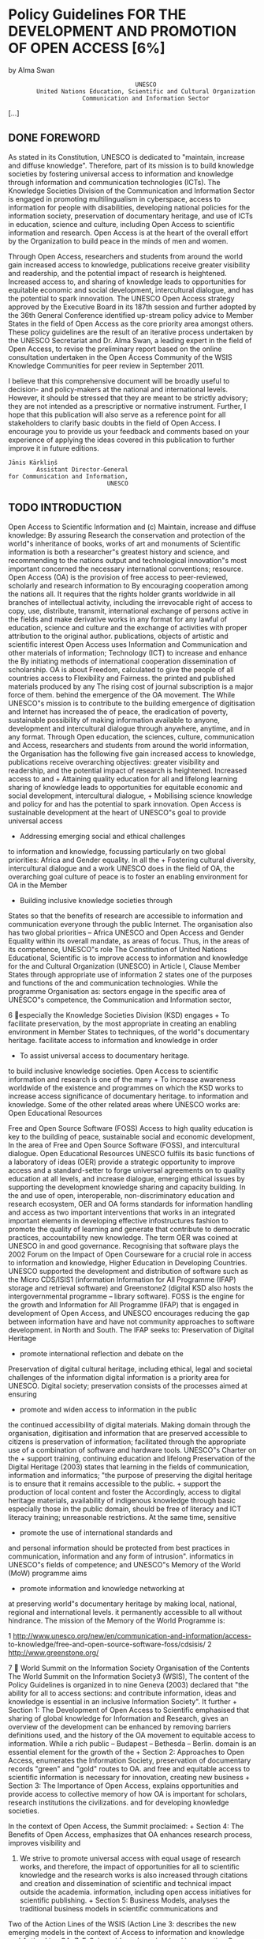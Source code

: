 * Policy Guidelines FOR THE DEVELOPMENT AND PROMOTION OF OPEN ACCESS [6%]
by Alma Swan

:                                     UNESCO
:         United Nations Education, Scientific and Cultural Organization
:                      Communication and Information Sector

[...]

** DONE FOREWORD
# <<957f45de0590cb7bd043a9a6f175d4ad>>

As stated in its Constitution, UNESCO is dedicated to "maintain, increase and diffuse knowledge". Therefore, part of its mission is to build knowledge societies by fostering universal access to information and knowledge through information and communication technologies (ICTs). The Knowledge Societies Division of the Communication and Information Sector is engaged in promoting multilingualism in cyberspace, access to information for people with disabilities, developing national policies for the information society, preservation of documentary heritage, and use of ICTs in education, science and culture, including Open Access to scientific information and research. Open Access is at the heart of the overall effort by the Organization to build peace in the minds of men and women.

Through Open Access, researchers and students from around the world gain increased access to knowledge, publications receive greater visibility and readership, and the potential impact of research is heightened. Increased access to, and sharing of knowledge leads to opportunities for equitable economic and social development, intercultural dialogue, and has the potential to spark innovation. The UNESCO Open Access strategy approved by the Executive Board in its 187th session and further adopted by the 36th General Conference identified up-stream policy advice to Member States in the field of Open Access as the core priority area amongst others. These policy guidelines are the result of an iterative process undertaken by the UNESCO Secretariat and Dr. Alma Swan, a leading expert in the field of Open Access, to revise the preliminary report based on the online consultation undertaken in the Open Access Community of the WSIS Knowledge Communities for peer review in September 2011.

I believe that this comprehensive document will be broadly useful to decision- and policy-makers at the national and international levels. However, it should be stressed that they are meant to be strictly advisory; they are not intended as a prescriptive or normative instrument. Further, I hope that this publication will also serve as a reference point for all stakeholders to clarify basic doubts in the field of Open Access. I encourage you to provide us your feedback and comments based on your experience of applying the ideas covered in this publication to further improve it in future editions.

: Jānis Kārkliņš
:         Assistant Director-General
: for Communication and Information,
:                             UNESCO

** TODO INTRODUCTION
# <<5933ba40c36942af6d85eae2b87d1ac5>>

    Open Access to Scientific Information and                         (c) Maintain, increase and diffuse knowledge: By assuring
    Research                                                              the conservation and protection of the world"s
                                                                          inheritance of books, works of art and monuments of
    Scientific information is both a researcher"s greatest
                                                                          history and science, and recommending to the nations
    output and technological innovation"s most important
                                                                          concerned the necessary international conventions;
    resource. Open Access (OA) is the provision of free access
    to peer-reviewed, scholarly and research information to              By encouraging cooperation among the nations
    all. It requires that the rights holder grants worldwide             in all branches of intellectual activity, including the
    irrevocable right of access to copy, use, distribute, transmit,      international exchange of persons active in the fields
    and make derivative works in any format for any lawful               of education, science and culture and the exchange of
    activities with proper attribution to the original author.           publications, objects of artistic and scientific interest
    Open Access uses Information and Communication                       and other materials of information;
    Technology (ICT) to increase and enhance the
                                                                         By initiating methods of international cooperation
    dissemination of scholarship. OA is about Freedom,
                                                                         calculated to give the people of all countries access to
    Flexibility and Fairness.
                                                                         the printed and published materials produced by any
    The rising cost of journal subscription is a major force             of them.
    behind the emergence of the OA movement. The
                                                                      While UNESCO"s mission is to contribute to the building
    emergence of digitisation and Internet has increased the
                                                                      of peace, the eradication of poverty, sustainable
    possibility of making information available to anyone,
                                                                      development and intercultural dialogue through
    anywhere, anytime, and in any format. Through Open
                                                                      education, the sciences, culture, communication and
    Access, researchers and students from around the world
                                                                      information, the Organisation has the following five
    gain increased access to knowledge, publications receive
                                                                      overarching objectives:
    greater visibility and readership, and the potential impact
    of research is heightened. Increased access to and                + Attaining quality education for all and lifelong learning
    sharing of knowledge leads to opportunities for equitable
    economic and social development, intercultural dialogue,          + Mobilising science knowledge and policy for
    and has the potential to spark innovation. Open Access is           sustainable development
    at the heart of UNESCO"s goal to provide universal access
                                                                      + Addressing emerging social and ethical challenges
    to information and knowledge, focussing particularly on
    two global priorities: Africa and Gender equality. In all the     + Fostering cultural diversity, intercultural dialogue and a
    work UNESCO does in the field of OA, the overarching goal           culture of peace
    is to foster an enabling environment for OA in the Member
                                                                      + Building inclusive knowledge societies through
    States so that the benefits of research are accessible to
                                                                        information and communication
    everyone through the public Internet.
                                                                      The organisation also has two global priorities -- Africa
    UNESCO and Open Access                                            and Gender Equality within its overall mandate, as areas of
                                                                      focus. Thus, in the areas of its competence, UNESCO"s role
    The Constitution of United Nations Educational, Scientific
                                                                      is to improve access to information and knowledge for the
    and Cultural Organization (UNESCO) in Article I, Clause
                                                                      Member States through appropriate use of information
    2 states one of the purposes and functions of the
                                                                      and communication technologies. While the programme
    Organisation as:
                                                                      sectors engage in the specific area of UNESCO"s
                                                                      competence, the Communication and Information sector,



6
especially the Knowledge Societies Division (KSD) engages                + To facilitate preservation, by the most appropriate
in creating an enabling environment in Member States to                    techniques, of the world"s documentary heritage.
facilitate access to information and knowledge in order
                                                                         + To assist universal access to documentary heritage.
to build inclusive knowledge societies. Open Access to
scientific information and research is one of the many                   + To increase awareness worldwide of the existence and
programmes on which the KSD works to increase access                       significance of documentary heritage.
to information and knowledge. Some of the other related
areas where UNESCO works are:                                            Open Educational Resources

Free and Open Source Software (FOSS)                                     Access to high quality education is key to the building
                                                                         of peace, sustainable social and economic development,
In the area of Free and Open Source Software (FOSS),                     and intercultural dialogue. Open Educational Resources
UNESCO fulfils its basic functions of a laboratory of ideas              (OER) provide a strategic opportunity to improve access
and a standard-setter to forge universal agreements on                   to quality education at all levels, and increase dialogue,
emerging ethical issues by supporting the development                    knowledge sharing and capacity building. In the
and use of open, interoperable, non-discriminatory                       education and research ecosystem, OER and OA forms
standards for information handling and access as                         two important interventions that works in an integrated
important elements in developing effective infostructures                fashion to promote the quality of learning and generate
that contribute to democratic practices, accountability                  new knowledge. The term OER was coined at UNESCO in
and good governance. Recognising that software plays                     the 2002 Forum on the Impact of Open Courseware for
a crucial role in access to information and knowledge,                   Higher Education in Developing Countries.
UNESCO supported the development and distribution
of software such as the Micro CDS/ISIS1 (information                     Information for All Programme (IFAP)
storage and retrieval software) and Greenstone2 (digital                 KSD also hosts the intergovernmental programme --
library software). FOSS is the engine for the growth and                 Information for All Programme (IFAP) that is engaged in
development of Open Access, and UNESCO encourages                        reducing the gap between information have and have not
community approaches to software development.                            in North and South. The IFAP seeks to:
Preservation of Digital Heritage
                                                                         + promote international reflection and debate on the
Preservation of digital cultural heritage, including                       ethical, legal and societal challenges of the information
digital information is a priority area for UNESCO. Digital                 society;
preservation consists of the processes aimed at ensuring
                                                                         + promote and widen access to information in the public
the continued accessibility of digital materials. Making
                                                                           domain through the organisation, digitisation and
information that are preserved accessible to citizens is
                                                                           preservation of information;
facilitated through the appropriate use of a combination
of software and hardware tools. UNESCO"s Charter on the                  + support training, continuing education and lifelong
Preservation of the Digital Heritage (2003) states that                    learning in the fields of communication, information
                                                                           and informatics;
    "the purpose of preserving the digital heritage is
    to ensure that it remains accessible to the public.                  + support the production of local content and foster the
    Accordingly, access to digital heritage materials,                     availability of indigenous knowledge through basic
    especially those in the public domain, should be free of               literacy and ICT literacy training;
    unreasonable restrictions. At the same time, sensitive
                                                                         + promote the use of international standards and
    and personal information should be protected from
                                                                           best practices in communication, information and
    any form of intrusion".
                                                                           informatics in UNESCO"s fields of competence; and
UNESCO"s Memory of the World (MoW) programme aims
                                                                         + promote information and knowledge networking at
at preserving world"s documentary heritage by making
                                                                           local, national, regional and international levels.
it permanently accessible to all without hindrance. The
mission of the Memory of the World Programme is:


1   http://www.unesco.org/new/en/communication-and-information/access-
    to-knowledge/free-and-open-source-software-foss/cdsisis/
2   http://www.greenstone.org/



                                                                                                                                       7
    World Summit on the Information Society                         Organisation of the Contents
    The World Summit on the Information Society3 (WSIS),            The content of the Policy Guidelines is organized in to nine
    Geneva (2003) declared that "the ability for all to access      sections:
    and contribute information, ideas and knowledge is
    essential in an inclusive Information Society". It further      + Section 1: The Development of Open Access to Scientific
    emphasised that sharing of global knowledge for                   Information and Research, gives an overview of the
    development can be enhanced by removing barriers                  definitions used, and the history of the OA movement
    to equitable access to information. While a rich public           -- Budapest -- Bethesda -- Berlin.
    domain is an essential element for the growth of the            + Section 2: Approaches to Open Access, enumerates the
    Information Society, preservation of documentary records          "green" and "gold" routes to OA.
    and free and equitable access to scientific information
    is necessary for innovation, creating new business              + Section 3: The Importance of Open Access, explains
    opportunities and provide access to collective memory of          how OA is important for scholars, research institutions
    the civilizations.                                                and for developing knowledge societies.

    In the context of Open Access, the Summit proclaimed:           + Section 4: The Benefits of Open Access, emphasizes that
                                                                      OA enhances research process, improves visibility and
    28. We strive to promote universal access with equal              usage of research works, and therefore, the impact of
        opportunities for all to scientific knowledge and the         research works is also increased through citations and
        creation and dissemination of scientific and technical        impact outside the academia.
        information, including open access initiatives for
        scientific publishing.                                      + Section 5: Business Models, analyses the traditional
                                                                      business models in scientific communications and
    Two of the Action Lines of the WSIS (Action Line 3:               describes the new emerging models in the context of
    Access to information and knowledge and Action Line               OA.
    7: E-Science) have been involved in promoting Open
    Access to peer-reviewed information and research data           + Section 6: Copyright and Licensing, provides an
    through their interventions and engagements with the              overview of the legal issues in a non-legal language to
    stakeholders.                                                     explain that copyright is at the heart of OA. Copyright
                                                                      owners consent is essential to make OA happen, and
    Objective of this Document                                        authors and creators can retain rights to increase use
                                                                      of their works through different mechanisms, including
    The overall objective of the Policy Guidelines is to              Creative Commons licensing.
    promote Open Access in Member States by facilitating
    understanding of all relevant issues related to Open            + Section 7: Strategies to Promote Open Access, describes
    Access. Specifically, it is expected that the document shall:     policy- focused, advocacy-based and infrastructural
                                                                      approaches to OA. While all the approaches are
    + Enable Member State institutions to review their                important, it also lists a number of organizations
      position on access to scientific information in the light       engaged in promoting OA.
      of the Policy Guidelines;
                                                                    + Section 8: Policy Framework for Open Access, presents
    + Assist in the choice of appropriate OA policy in the            an overview of the growth of policies, and a critical
      specific contexts of Member States; and                         appraisal of the issues affecting OA policies. It also
                                                                      presents a typology of OA policies to explain the
    + Facilitate adoption of OA policy in research funding
                                                                      difference in different types of policies adopted around
      bodies and institutions by integrating relevant issues in
                                                                      the world. The chapter should be seen along-with the
      the national research systems.
                                                                      examples in Appendix-1.
    Thus, the Policy Guidelines are not prescriptive in nature,
                                                                    + Section 9: Summary Policy Guidelines, is the key
    but are suggestive to facilitate knowledge-based decision-
                                                                      section of this document and explain the various
    making to adopt OA policies and strengthen national
                                                                      components that a standard policy should consider,
    research systems.
                                                                      and suggests the best policy decision to be included.
                                                                      This section should also be seen along-with the
    3   http://www.itu.int/wsis/docs/geneva/official/dop.html
                                                                      templates in Appendix-2.


8
The Policy Guidelines also gives a detailed bibliography
and glossary of terms and abbreviations used at the end.
An executive summary is also there in the beginning to
provide an overview of the document to help a quick
understanding, though it is recommended that you read
the sections for detail.

Using the Policy Guidelines

The Policy Guidelines can be used by individuals as a
basic text on Open Access and related policies. While we
recommend that beginners to the world of Open Access
should read it from cover to cover, people having some
understanding of OA may like to start reading from any of
the sections. Decision-makers, administrators and research
managers should focus on Sections 8 and 9 that capture
all relevant issues of OA policy development. At the end
of this document, you will find examples of different types
of OA policies (Appendix 1), and three policy templates
(Appendix 2) to choose and adopt. While every institution
may have their unique process of policy adoption, we
recommend a more democratic, consultative and open
approach to adopt Open Access policy, as success of the
policy implementation will depend on the ownership
of the stakeholders to deposit their work and/or publish
in OA journals. We are sure that the Policy Guidelines will
be useful to you, and we are interested in listening to
your experiences and feedback. Please fill the attached
feedback form at page 75-76 and return it to us to
help improve the Policy Guidelines and also share your
experiences with others.

                                         Dr. Sanjaya Mishra
                                     Programme Specialist
                   (ICT in Education, Science and Culture)
                             Knowledge Societies Division
                  Communication and Information Sector
                               United Nations Educational,
                       Scientific and Cultural Organization




                                                              9
** TODO EXECUTIVE SUMMARY

     These Guidelines provide an account of the development         cultural norms have changed to support Open Access.
     of Open Access, why it is important and desirable, how to      Open Access is achieved by two main routes:
     attain it, and the design and effectiveness of policies.
                                                                    + Open Access journals, the "gold" route to Open Access,
     Open Access is a new way of disseminating research               are a particularly successful model in some disciplines,
     information, made possible because of the World Wide             and especially in some geographical communities
     Web. The development of the concept is summarised as
                                                                    + The "green" route, via repositories can capture more
     follows:
                                                                      material, faster, if the right policies are put in place
     + The Web offers new opportunities to build an optimal
                                                                    Additionally, "hybrid" Open Access is offered by many
       system for communicating science -- a fully linked,
                                                                    publishers: this is where a fee can be paid to make a single
       fully interoperable, fully-exploitable scientific research
                                                                    article Open Access in an otherwise subscription-based
       database available to all
                                                                    journal. In some cases, the publisher will reduce the
     + Scientists are using these opportunities both to             subscription cost in line with the new revenue coming in
       develop Open Access routes for the formal literature         from Open Access charges, but in most cases this is not
       and for informal types of communication                      offered. The practice of accruing new revenue from Open
                                                                    Access charges without reducing the subscription price is
     + For the growing body of Open Access information,
                                                                    known as "double dipping".
       preservation in the long-term is a key issue
                                                                    There are a number of issues that contribute to the
     + Essential for the acceptance and use of the Open
                                                                    importance of Open Access:
       Access literature are new services that provide for the
       needs of scientists and research managers                    + There is a problem of accessibility to scientific
                                                                      information everywhere
     + There are already good, workable, proven-in-use
       definitions of Open Access that can be used to               + Levels of Open Access vary by discipline, and some
       underpin policy                                                disciplines lag behind considerably, making the effort
                                                                      to achieve Open Access even more urgent
     + There is also a distinction made between two types of
       Open Access -- gratis and libre -- and this distinction        + Access problems are accentuated in developing,
       also has policy implications                                   emerging and transition countries

     + Two practical routes to Open Access ("green" and             + There are some schemes to alleviate access problems
       "gold") have been formally endorsed by the research            in the poorest countries but although these provide
       community                                                      access, they do not provide Open Access: they are not
                                                                      permanent, they provide access only to a proportion
     + The primary, and original, target for Open Access
                                                                      of the literature, and they do not make the literature
       was the journal literature (including peer-reviewed
                                                                      open to all but only to specific institutions
       conference proceedings). Masters and doctoral theses
       are also welcome additions to this list and the concept      + Open Access is now joined by other concepts in a
       is now being widened to include research data and              broader "open" agenda that encompasses issues such
       books                                                          as Open Educational Resources, Open Science, Open
                                                                      Innovation and Open Data
     There is already considerable infrastructure in place to
     enable Open Access although in some disciplines this           + Some initiatives aimed at improving access are not
     is much further advanced than others. In these cases,            Open Access and should be clearly differentiated as
                                                                      something different


10
The benefits of Open Access are summarised as follows:         require it. Evidence shows that only the latter, mandatory,
                                                               type accumulate high levels of material. Evidence also
+ Open Access improves the speed, efficiency and
                                                               shows that researchers are happy to be mandated on this
  efficacy of research
                                                               issue.
+ Open Access is an enabling factor in interdisciplinary
                                                               The issues that an Open Access policy should address are
  research
                                                               as follows:
+ Open Access enables computation upon the research
                                                               + Open Access routes: policies can require "green"
  literature
                                                                 Open Access by self-archiving but to preserve authors"
+ Open Access increases the visibility, usage and impact         freedom to publish where they choose policies should
  of research                                                    only encourage "gold" Open Access through publication
                                                                 in Open Access journals
+ Open Access allows the professional, practitioner and
  business communities, and the interested public, to          + Deposit locus: deposit may be required either in
  benefit from research                                          institutional or central repositories. Institutional policies
                                                                 naturally specify the former: funder policies may also
As Open Access has grown, new business models have               do this, or may in some cases specify a particular
been developed -- for journal publishing, for Open Access         central repository
repositories, book publishing and services built to provide
for new needs, processes and systems associated with the       + Content types covered: all policies cover journal
new methods of dissemination.                                    articles: policies should also encourage Open Access
                                                                 for books: funder polices are increasingly covering
The dissemination of research depends upon the                   research data outputs
copyright holder"s consent and this can be used to
enhance or hamper Open Access. Copyright is a bundle           + Embargoes: Policies should specify the maximum
of rights: authors of journal articles normally sign the         embargo length permitted and in science this should
whole bundle of rights over to the publisher, though this is     be 6 months at most: policies should require deposit
not normally necessary.                                          at the time of publication with the full-text of the item
                                                                 remaining in the repository, but closed, until the end of
Authors (or their employers or funders) can retain the           the embargo period
rights they need to make the work Open Access, assigning
to the journal publisher the right to publish the work         + Permissions: Open Access depends on the
(and to have the exclusive right to do this, if required).       permission of the copyright holder, making it
Such premeditated retention of sufficient rights to enable       vulnerable to publisher interests. To ensure that Open
Open Access is the preferable course of action rather than       Access can be achieved without problem, sufficient
seeking permission post-publication.                             rights to enable that should be retained by the author
                                                                 or employer and publishers assigned a "Licence To
Formally licensing scientific works is good practice             Publish". Where copyright is handed to the publisher,
because it makes clear to the user -- whether human or            Open Access will always depend upon publisher
machine -- what can be done with the work and by that             permission and policies must acknowledge this by
can encourage use. Only a minor part of the Open Access          accommodating a "loophole" for publishers to exploit
literature is formally licensed at present: this is the case
even for Open Access journal content.                          + Compliance with policies: compliance levels vary
                                                                 according to the strength of the policy and the on-
Creative Commons licensing is best practice because the          going support that a policy is given: compliance
system is well-understood, provides a suite of licences that     can be improved by effective advocacy and, where
cover all needs, and the licences are machine-readable.          necessary, sanctions
In the absence of such a licence, legal amendments to
copyright law will be necessary in most jurisdictions to       + Advocacy to support a policy: there are proven
enable text-mining and data-mining research material.            advocacy practices in support of an Open Access
                                                                 policy: policymakers should ensure these are known,
Policy development is still a relatively new activity with       understood, and appropriate ones implemented
respect to research dissemination. Policies may request
and encourage provision of Open Access, or they may            + Sanctions to support a policy: both institutions and
                                                                 funders have sanctions that can be used in support of


                                                                                                                                 11
     an Open Access policy: policymakers should ensure
        that these are identified, understood and appropriate
        ones implemented where other efforts fail to produce
        the desired outcome

     + Waivers: where a policy is mandatory authors may not
       always be able to comply. A waiver clause is necessary
       in such policies to accommodate this

     + "Gold" Open Access: where a funder or institution has
       a specific commitment with respect to paying "gold"
       article-processing fees, this should be stated in the
       policy




12

** TODO 1. The Development of Open Access to Scientific Information and Research

1.1 The development of scientific                                  insignificant, but represents a major shift: now, scientists
                                                                   were permitting access to their own files on remote
    communication
                                                                   computers and accessing those of other scientists in the
                                                                   same way. The age of digital scientific communication
The primary purposes of a formal publishing system
                                                                   had begun, though it remained largely the domain of
through journals or books are so that scholars may
                                                                   computer scientists until the advent of the World Wide
establish their right to the intellectual property contained
                                                                   Web in the late 1980s5. The development of graphical Web
in the articles, so that authors can lay claim to be the
                                                                   browsers subsequently enabled anyone with a computer
first to conduct the work and present its findings, and to
                                                                   and online access to communicate with anyone else with
operate a quality control system through peer review that
                                                                   a computer and online access.
endeavours to guarantee that the work published is bona
fide, original and properly conducted.                             Now, with the only limiting factors being the technological
                                                                   limits of bandwidth and computer power, scientists can
The beginning of the modern era of scientific
                                                                   take advantage of instant communication. They are doing
communication can be traced back to the publication in
                                                                   so in increasingly diverse ways through informal, self-
1665 of the first issues of both the Journal des Sçavans in
                                                                   or community-regulated networks utilising tools such
Paris and the Philosophical Transactions of the Royal Society
                                                                   as blogs, wikis, discussion groups, podcasts, webcasts,
(of London). The number of scholarly journals grew very
                                                                   virtual conferences and instant messaging systems. These
slowly at first, with 100 extant titles in the mid 1800s and
                                                                   developments are changing both the character of science
approximately linear growth until the latter half of the
                                                                   communication in many ways and scientists" expectations
20th century when numbers grew very rapidly, reflecting
                                                                   of a science communication system. We can expect
massive investment in science that increased project
                                                                   continuing evolution in this area.
funding and researcher numbers.
                                                                   At the same time, the formal components of the scientific
The number of peer-reviewed journals currently in
                                                                   publishing system have moved to the Web and while
publication is generally agreed to be around 25,0004: there
                                                                   some scientific journals are still published in print to
are probably many more local and regional peer-reviewed
                                                                   accompany the electronic version, new journals are
publications in addition to this, as well as publications that
                                                                   mostly born electronic. At the moment, at least, journals
do not undertake formal peer review.
                                                                   still represent the formal record of science. To improve
Over three centuries there was little change in the system         their functionality, over the past decade or so an array of
apart from in intensity of activity, but in the mid-20th           new features have been added to such journals, such as
century computing developments offered opportunities               extensive hyper-linking within the text to other articles,
for new ways of communicating about research. By the               graphics and datasets. In addition, some of the early
1970s, scientists at Bell Laboratories were posting their          worries of librarians (and some scientists) about the long-
findings on electronic archives that offered file transfer         term preservation of electronic journals have been at least
protocol (ftp) access for other scientists. This may seem          partly allayed by arrangements between (some) publishers

4   This is the number indexed by Ulrich"s Periodicals Directory   5   Developed by Berners-Lee (1989) see full reference in bibliography.



                                                                                                                                             13
                                                                                   and national libraries and by international developments                          While many disciplines did not follow suit, there was
                                                                                   such as CLOCKSS6.                                                                 subsequent development of Open Access collections
                                                                                                                                                                     in biomedicine in the form of PubMed Central10 and in
                                                                                   Alongside the move to the Web of journals there has been
                                                                                                                                                                     economics (RePEC11 and similar services). These services
                                                                                   the development of specialised Web-based search-and-
                                                                                                                                                                     are all excellent examples of opening up the literature
                                                                                   discovery tools to enable scientists to identify and locate
                                                                                                                                                                     in specific disciplines, but there remains a great deal of
                                                                                   articles of relevance to their work. Some of these tools
                                                                                                                                                                     science not covered by them and so much work to be
SECTION 1. The Development of Open Access to Scientific Information and Research




                                                                                   are electronic versions of previous, paper-based services,
                                                                                                                                                                     done in extending Open Access to these areas.
                                                                                   others are new services altogether, such as Web search
                                                                                   engines (for example, Google Scholar).                                            At the same time as repositories were developing as
                                                                                                                                                                     locations for Open Access material, the alternative type
                                                                                                                                                                     of Open Access dissemination vehicle was also on the
                                                                                                                                                                     rise -- Open Access journals. These are journals of a new
                                                                                   1.2 The development of Open                                                       type: they make their contents freely available online
                                                                                       Access to scientific information                                              (though they may still charge subscriptions for printed
                                                                                                                                                                     versions) and employ a variety of business models to cover
                                                                                   The early use of the Internet by computer scientists was                          their costs. There are currently nearly 7,000 journals listed
                                                                                   the forerunner of true Open Access. They made their                               in the Directory of Open Access Journals, a service that
                                                                                   findings freely available for other computer scientists                           is compiling a verified, searchable index of this type of
                                                                                   to use and build on. But theirs was a comparatively                               publication. Some of these journals head their categories
                                                                                   rudimentary system and was open only to a discrete                                in the impact factor rankings published by Thomson
                                                                                   community. The Web, however, offered the possibility for                          Reuters12.
                                                                                   scientists to make their work available to all who might
                                                                                                                                                                     In some cases, books are also available as Open Access
                                                                                   wish to use it, and though academic research might be
                                                                                                                                                                     publications and in fact one of the earliest experiments
                                                                                   viewed as being primarily of use to academic scientists,
                                                                                                                                                                     in Open Access was by the National Academies Press
                                                                                   there are other constituencies that benefit from it as well --
                                                                                                                                                                     which, in 1994, began making its books freely available
                                                                                   independent researchers, the professional and practitioner
                                                                                                                                                                     online while selling print copies (a model it still uses
                                                                                   communities, industry and commerce.
                                                                                                                                                                     though with some refinements). Recent developments
                                                                                   In 1991, the high-energy physics preprint server, arXiv7                          in this area have been extensive: of note are the many
                                                                                   (preprints are the pre-peer review version of journal                             advances by university presses to find a sustainable
                                                                                   articles) was established and the practice of self-archiving                      model for producing their outputs in Open Access form13,
                                                                                   (depositing in an Open Access archive) of scientific                              the establishment of a shared production platform and
                                                                                   articles took root in that community. Later in that                               Open Access digital library for publishers of books in the
                                                                                   decade, Citeseer8, a citation-linked index of the computer                        humanities in Europe14, and with commercial publishers
                                                                                   science literature was developed to harvest articles from                         entering the scene15.
                                                                                   websites and repositories where they were being self-
                                                                                                                                                                     With these developments, the need to advocate a clear
                                                                                   archived by the computer science community. These two
                                                                                                                                                                     message to the whole scientific community led to the
                                                                                   rapidly-growing collections9 of openly-available material
                                                                                                                                                                     development of a formal definition of Open Access.
                                                                                   demonstrated the demand for access to that literature --
                                                                                   usage is extremely high -- and showed the way for the rest
                                                                                   of the scientific disciplines.



                                                                                   6   Controlled LOCKSS (Lots of Copies Keep Stuff Safe), a community-governed      10 http://www.ncbi.nlm.nih.gov/pmc/ There are also national versions of
                                                                                       initiative to preserve scholarly material in a sustainable, geographically-      PubMed Central (such as UK PubMed Central: http://ukpmc.ac.uk/)
                                                                                       distributed, dark archive: http://www.clockss.org/clockss/Home
                                                                                                                                                                     11 http://repec.org/
                                                                                   7   The server was initially hosted at the Los Alamos Laboratory in the USA,
                                                                                       and moved to Cornell University in 2001: www.arxiv.org It contains around     12 Web of Knowledge Journal Citation Reports: http://wokinfo.com/products_
                                                                                       750,000 full-text documents and 75,000 new submissions each year. It             tools/analytical/jcr/
                                                                                       serves approximately 1 million full-text downloads to around 400,000          13 OASIS (Open Access Scholarly Information Sourcebook): University
                                                                                       individual users each week: http://www.nature.com/nature/journal/v476/           presses and Open Access Publishing: http://www.openoasis.org/index.
                                                                                       n7359/full/476145a.html                                                          php?option=com_content&view=article&id=557&Itemid=385
                                                                                   8   http://citeseerx.ist.psu.edu/                                                 14 OAPEN (Open Access publishing in European Networks): http://www.
                                                                                   9   CiteSeer contains more than 750,000 documents and fulfils 1.5 million            oapen.org/home
                                                                                       viewing requests per day. arXiv contains nearly 700,000 documents and         15 For example, Bloomsbury Academic: http://www.bloomsburyacademic.
                                                                                       sees over a million visits per day.                                              com/



14
1.3 Defining Open Access                                              online for comment or to alert colleagues to important
                                                                          research findings. There are many degrees and kinds of
                                                                          wider and easier access to this literature. By "open access"
        1.3.1        The Budapest Open Access                             to this literature, we mean its free availability on the
                     Initiative                                           public internet, permitting any users to read, download,
                                                                          copy, distribute, print, search, or link to the full texts of
Although there have been several different attempts at                    these articles, crawl them for indexing, pass them as data




                                                                                                                                          SECTION 1. The Development of Open Access to Scientific Information and Research
formally defining Open Access, the working definition                     to software, or use them for any other lawful purpose,
used by most people remains that of the Budapest                          without financial, legal, or technical barriers other than
Open Access Initiative (BOAI, 200216) which was released                  those inseparable from gaining access to the internet itself.
following a meeting in Budapest in December 2001. The                     The only constraint on reproduction and distribution, and
Initiative is worded as follows:                                          the only role for copyright in this domain, should be to
                                                                          give authors control over the integrity of their work and
    An old tradition and a new technology have converged                  the right to be properly acknowledged and cited.
    to make possible an unprecedented public good. The old
    tradition is the willingness of scientists and scholars to           While the peer-reviewed journal literature should be
    publish the fruits of their research in scholarly journals           accessible online without cost to readers, it is not costless
    without payment, for the sake of inquiry and knowledge.              to produce. However, experiments show that the overall
    The new technology is the internet. The public good they             costs of providing open access to this literature are far
    make possible is the world-wide electronic distribution              lower than the costs of traditional forms of dissemination.
    of the peer-reviewed journal literature and completely               With such an opportunity to save money and expand the
    free and unrestricted access to it by all scientists, scholars,      scope of dissemination at the same time, there is today a
    teachers, students, and other curious minds. Removing                strong incentive for professional associations, universities,
    access barriers to this literature will accelerate research,         libraries, foundations, and others to embrace open
    enrich education, share the learning of the rich with the            access as a means of advancing their missions. Achieving
    poor and the poor with the rich, make this literature as             open access will require new cost recovery models and
    useful as it can be, and lay the foundation for uniting              financing mechanisms, but the significantly lower overall
    humanity in a common intellectual conversation and                   cost of dissemination is a reason to be confident that the
    quest for knowledge.                                                 goal is attainable and not merely preferable or utopian.

    For various reasons, this kind of free and unrestricted              To achieve open access to scholarly journal literature, we
    online availability, which we will call open access, has so          recommend two complementary strategies.
    far been limited to small portions of the journal literature.        I.  Self-Archiving: First, scholars need the tools and
    But even in these limited collections, many different                assistance to deposit their refereed journal articles in
    initiatives have shown that open access is economically              open electronic archives, a practice commonly called,
    feasible, that it gives readers extraordinary power to               self-archiving. When these archives conform to standards
    find and make use of relevant literature, and that it                created by the Open Archives Initiative, then search
    gives authors and their works vast and measurable new                engines and other tools can treat the separate archives
    visibility, readership, and impact. To secure these benefits         as one. Users then need not know which archives exist or
    for all, we call on all interested institutions and individuals      where they are located in order to find and make use of
    to help open up access to the rest of this literature and            their contents.
    remove the barriers, especially the price barriers, that
    stand in the way. The more who join the effort to advance            II. Open-access Journals: Second, scholars need the
    this cause, the sooner we will all enjoy the benefits of open        means to launch a new generation of journals committed
    access.                                                              to open access, and to help existing journals that elect
                                                                         to make the transition to open access. Because journal
    The literature that should be freely accessible online is            articles should be disseminated as widely as possible,
    that which scholars give to the world without expectation            these new journals will no longer invoke copyright to
    of payment. Primarily, this category encompasses their               restrict access to and use of the material they publish.
    peer-reviewed journal articles, but it also includes any             Instead they will use copyright and other tools to ensure
    as-yet un-reviewed preprints that they might wish to put             permanent open access to all the articles they publish.
                                                                         Because price is a barrier to access, these new journals will
16 http://www.soros.org/openaccess                                       not charge subscription or access fees, and will turn to


                                                                                                                                          15
                                                                                      other methods for covering their expenses. There are many       and distribution. Second, and related to the first, the BOAI
                                                                                      alternative sources of funds for this purpose, including        acknowledges that there are costs to producing the peer-
                                                                                      the foundations and governments that fund research,             reviewed literature, even though peer review services are
                                                                                      the universities and laboratories that employ researchers,      provided for free by scientists, as is the raw material, of
                                                                                      endowments set up by discipline or institution, friends         course.
                                                                                      of the cause of open access, profits from the sale of add-
                                                                                                                                                      Third, the BOAI describes two ways in which work can be
                                                                                      ons to the basic texts, funds freed up by the demise or
SECTION 1. The Development of Open Access to Scientific Information and Research




                                                                                                                                                      made Open Access: by self-archiving, that is by depositing
                                                                                      cancellation of journals charging traditional subscription
                                                                                                                                                      copies of papers in Open Access archives (commonly
                                                                                      or access fees, or even contributions from the researchers
                                                                                                                                                      called the "green route"); and by publishing in Open Access
                                                                                      themselves. There is no need to favor one of these
                                                                                                                                                      journals, publications that make their content freely
                                                                                      solutions over the others for all disciplines or nations, and
                                                                                                                                                      available on the Web at the time of publication (referred to
                                                                                      no need to stop looking for other, creative alternatives.
                                                                                                                                                      as the "gold route").
                                                                                      Open access to peer-reviewed journal literature is the
                                                                                                                                                      Fourth, the BOAI details the kinds of access barriers that
                                                                                      goal. Self-archiving (I.) and a new generation of open-
                                                                                                                                                      are non-permissible in an Open Access world -- financial,
                                                                                      access journals (II.) are the ways to attain this goal. They
                                                                                                                                                      technical and legal. Implicit in the definition is also the
                                                                                      are not only direct and effective means to this end, they
                                                                                                                                                      removal of a temporal barrier, meaning that research
                                                                                      are within the reach of scholars themselves, immediately,
                                                                                                                                                      findings should be immediately available to would-be
                                                                                      and need not wait on changes brought about by markets
                                                                                                                                                      users once in publishable form, and thereafter available
                                                                                      or legislation. While we endorse the two strategies just
                                                                                                                                                      permanently. It is helpful to think of this also in terms of
                                                                                      outlined, we also encourage experimentation with further
                                                                                                                                                      "price barriers" (for example, subscription costs or pay-per-
                                                                                      ways to make the transition from the present methods of
                                                                                                                                                      view charges) and "permission barriers" (onerous copyright
                                                                                      dissemination to open access. Flexibility, experimentation,
                                                                                                                                                      or licensing restrictions on use)17.
                                                                                      and adaptation to local circumstances are the best ways
                                                                                      to assure that progress in diverse settings will be rapid,      Finally, the Initiative addresses the issue of use of the Open
                                                                                      secure, and long-lived.                                         Access literature which, it says, should be available to read,
                                                                                                                                                      download, copy, distribute, print, search, or link to the full
                                                                                      The Open Society Institute, the foundation network
                                                                                                                                                      texts of these articles, crawl them for indexing, pass them as
                                                                                      founded by philanthropist George Soros, is committed
                                                                                                                                                      data to software, or use them for any other lawful purpose.
                                                                                      to providing initial help and funding to realize this goal.
                                                                                                                                                      This may seem like an unnecessarily detailed list, but the
                                                                                      It will use its resources and influence to extend and
                                                                                                                                                      Initiative was setting in place the conditions needed for
                                                                                      promote institutional self-archiving, to launch new
                                                                                                                                                      digital science in the 21st century, where computational
                                                                                      open-access journals, and to help an open-access journal
                                                                                                                                                      methods will dominate as science becomes more data-
                                                                                      system become economically self-sustaining. While the
                                                                                                                                                      intensive and machines need to access the literature to
                                                                                      Open Society Institute"s commitment and resources are
                                                                                                                                                      create knowledge. In other words, being able to read an
                                                                                      substantial, this initiative is very much in need of other
                                                                                                                                                      article for free will not be enough.
                                                                                      organizations to lend their effort and resources.
                                                                                                                                                      This has led to an extension of the definition of Open
                                                                                      We invite governments, universities, libraries, journal
                                                                                                                                                      Access, distinguishing between free-to-read and free-
                                                                                      editors, publishers, foundations, learned societies,
                                                                                                                                                      to-do more types of access. These are explained in the
                                                                                      professional associations, and individual scholars who
                                                                                                                                                      section below.
                                                                                      share our vision to join us in the task of removing the
                                                                                      barriers to open access and building a future in which
                                                                                      research and education in every part of the world are that               1.3.2         Gratis and Libre Open Access
                                                                                      much more free to flourish.
                                                                                                                                                      From the viewpoint of policy development, this issue is
                                                                                   The BOAI addresses a number of issues that are important
                                                                                                                                                      important. Policies may explicitly acknowledge it, requiring
                                                                                   and need to be highlighted.
                                                                                                                                                      material to be made Open Access with provision for re-use
                                                                                   First, it acknowledges that the reason Open Access is              in ways over and above simply reading. This most liberal
                                                                                   now possible is because the Web offers a means for free            definition of Open Access has been called, by agreement
                                                                                   dissemination of goods. In the days of print-on-paper, free        within the Open Access advocacy community, "libre" Open
                                                                                   dissemination was not possible because each copy had
                                                                                   an identifiable cost associated with it in terms of printing       17 From "Overview of Open Access (2010) by Peter Suber. See bibliography for
                                                                                                                                                         full reference.



16
Access. The other variant, where material is free to read but                 example, text-mining of the biomedical literature19 has
does not explicitly permit further types of re-use, is called                 the potential to identify avenues to discovering new
"gratis" Open Access.                                                         drugs and other therapies20. It is worth noting that these
                                                                              technologies do not work well on texts in PDF format,
The difference between the two may seem subtle, but the
                                                                              which unfortunately is the format that most Open Access
implications are rather profound. In terms of scientists"
                                                                              articles are available in at the moment. The preferred
behaviour in respect of their own interests, all scientists
                                                                              format is XML (Extensible Markup Language). This




                                                                                                                                                              SECTION 1. The Development of Open Access to Scientific Information and Research
want their work to be read and built upon by others. That
                                                                              may seem a trivial point, but in policy terms it is rather
is precisely why they publish: unless they work in industry
                                                                              significant. In the future, as this area develops, policies
or in another private capacity, contributing to the general
                                                                              are likely to discourage PDF and insist on a format that is
knowledge base is the purpose of their employment
                                                                              either XML or can be easily converted to it.
as public servants. Gratis Open Access thus presents no
conflict with the normal aims of scientists to make their
findings available and to have as much impact as possible.                             1.3.3         Other formal definitions of
The argument goes that they may not, however, be so                                                  Open Access
clear about the issue of liberal re-use rights for their work.
Making their articles available for other scientists to read is               Subsequent definitions of Open Access have been offered.
one thing, it is said, but allowing more may be a step too                    The Bethesda Statement on Open Access Publishing21
far.                                                                          built upon the BOAI by specifying in detail the ways in
                                                                              which Open Access material can be used. In particular, it
It is worth examining here what is implicated. There are
                                                                              specifies what an Open Access publication is and which
two fundamental types of re-use. First, what we might
                                                                              rights the owners or creators of the work grant to users
term "human re-use", by which is meant that scientists may
                                                                              through the attachment of particular licences. It says, an
use an article in ways other than just reading it to find
                                                                              Open Access Publication is one that meets the following
out what its messages are. We can imagine a number of
                                                                              two conditions:
possibilities.
                                                                              1. The author(s) and copyright holder(s) grant(s) to all users
A scientist might:
                                                                                 a free, irrevocable, worldwide, perpetual right of access to,
+ extract a component of the article (a graph or table,                          and a license to copy, use, distribute, transmit and display
  photograph or list) and carry out further analysis or                          the work publicly and to make and distribute derivative
  modification for the purpose of research                                       works, in any digital medium for any responsible purpose,
                                                                                 subject to proper attribution of authorship, as well as the
+ use one of these components alongside others like it                           right to make small numbers of printed copies for their
  to form a public collection                                                    personal use.
+ use one or other of those components in presentations                       2. A complete version of the work and all supplemental
  or teaching materials that are made widely available                           materials, including a copy of the permission as stated
                                                                                 above, in a suitable standard electronic format is
+ use a component in an article for publication
                                                                                 deposited immediately upon initial publication in at least
+ extract large chunks of text for use in other articles                         one online repository that is supported by an academic
                                                                                 institution, scholarly society, government agency, or other
But fellow scientists are not the only potential users.
                                                                                 well-established organization that seeks to enable open
There may be people who could make commercial use of
                                                                                 access, unrestricted distribution, interoperability, and
material in the article, too.
                                                                                 long-term archiving (for the biomedical sciences, PubMed
Second, there is what we can term "machine re-use", by                           Central is such a repository).
which is meant that computers can also use what is in
                                                                              The Bethesda Statement therefore reinforces the emphasis
the literature. Computation upon the scientific literature
                                                                              on barrier-free dissemination of scientific works and
is in its early days, but technologies are being developed
and refined because of the huge potential they have for
                                                                              19 For an explanation of the technologies, see Rodriguez-Esteban (2009): full
creating new knowledge that can be beneficial18. For                             reference in the bibliography.
                                                                              20 For an example of how the technologies work, the UK"s National Centre
                                                                                 for Text Mining (NaCTeM) and the European Bioinformatics Institute are
                                                                                 collaborating with UK PubMed Central on text-mining the biomedical
18 For an overview of open computation, see Lynch (2006): full reference in      literature: http://www.nactem.ac.uk/ukpmc/
   the bibliography.                                                          21 http://www.earlham.edu/~peters/fos/bethesda.htm



                                                                                                                                                              17
                                                                                   expressly details the types of re-use that Open Access              1.4 Target content for Open Access
                                                                                   permits, including the making of derivative works, and the
                                                                                   rights/licensing conditions that apply.                             Central to making policy on Open Access is what types of
                                                                                   Finally, the Berlin Declaration on Open Access to                   research outputs are to be covered. The general term that
                                                                                   Knowledge in the Sciences and Humanities was                        is used to describe the target of Open Access is "the peer-
                                                                                   published in 200322. This is essentially the same as the            reviewed research literature". In broadest terms, this would
                                                                                                                                                       cover journals, peer-reviewed conference proceedings
SECTION 1. The Development of Open Access to Scientific Information and Research




                                                                                   Bethesda Statement but at the third of the annual Berlin
                                                                                   Conferences on Open Access (which are held in different             (the primary dissemination route in some disciplines,
                                                                                   cities each year) the conference agreed to an additional            such as engineering) and books. Using this general term
                                                                                   recommendation for research institutions, as follows:               "literature", though, brings the need for some caveats.

                                                                                       In order to implement the Berlin Declaration institutions       First, there is the issue of how to deal with scholarly books.
                                                                                       should implement a policy to:                                   Journals are simple: scientists write articles for publication
                                                                                                                                                       in journals and do not expect payment for this. Indeed,
                                                                                       1. require their researchers to deposit a copy of all their     their purpose in writing for journals is to gain reputational
                                                                                          published articles in an open access repository              capital and benefit personally in the currency of academic
                                                                                                                                                       research -- citations. Book authors, however, do sometimes
                                                                                       and
                                                                                                                                                       expect a financial reward as well as reputational capital to
                                                                                       2. encourage their researchers to publish their research        come to them from writing books. The financial reward
                                                                                          articles in open access journals where a suitable            is certainly very small in the vast majority of cases, and
                                                                                          journal exists (and provide the support to enable that       most authors in the humanities (which is the discipline
                                                                                          to happen).                                                  most affected since books are the primary dissemination
                                                                                                                                                       tool) acknowledge that their expectations of financial
                                                                                   Although there have been further attempts to define                 reward are hardly high23, but the fact that the potential for
                                                                                   Open Access, these three (Budapest, Bethesda and Berlin),           financial payoff exists means that what can be required in
                                                                                   usually used together and referred to as the "BBB definition        policy terms with respect to journal articles cannot be the
                                                                                   of Open Access", have become established as the working             same for books. Nonetheless, policies usually do mention
                                                                                   definition.                                                         books (and book chapters), complete with caveat (see
                                                                                                                                                       section 8 for further discussion on this).
                                                                                   This account of the definition of Open Access has been
                                                                                   thorough because the issue is critically important to policy        Second, there is another category of research output
                                                                                   development, whether by research funders, institutions or           that is increasingly becoming a focus for policy, and
                                                                                   other bodies. It is easy for policies to specify too little -- in    that is research data. Science is now data-intensive and
                                                                                   which case what results is not a true Open Access body of           becoming ever more so. In some disciplines (but not all)
                                                                                   literature; or too much -- in which case there are too many          there is an acknowledged need to share data in order
                                                                                   hurdles to clear to achieve Open Access satisfactorily.             to effect progress. Science is simply too big in some
                                                                                                                                                       fields to move forward without collaborative intent. The
                                                                                   Reflection on the definitions above makes it clear
                                                                                                                                                       Human Genome Project illustrates this point: thousands
                                                                                   that there are three main issues to deal with in policy
                                                                                                                                                       of scientists around the world worked on the effort to
                                                                                   development:
                                                                                                                                                       sequence the whole human DNA complement and the
                                                                                   + what should be covered by a policy                                principles of data sharing were agreed at the now-famous
                                                                                                                                                       Bermuda meeting in 199624. There is excellent provision of
                                                                                   + what should be specified with regard to timing, costs,
                                                                                                                                                       public data storage and preservation facilities for scientists
                                                                                     and how Open Access should be provided

                                                                                   + and what conditions should be applied with respect to
                                                                                     copyright and licensing

                                                                                   These issues are further discussed in section 8.
                                                                                                                                                       23 Anecdotally, most cheerfully agree that reputational capital far outweighs
                                                                                                                                                          financial reward as the main hoped-for benefit from publishing their work
                                                                                                                                                          in book form.
                                                                                                                                                       24 1st International Strategy Meeting on Human Genome Sequencing: This
                                                                                                                                                          included a principle that no-one would claim intellectual property rights
                                                                                                                                                          over genome data and that data would be made publicly-available within
                                                                                                                                                          24 hours of being produced: http://www.ornl.gov/sci/techresources/
                                                                                   22 http://oa.mpg.de/lang/en-uk/berlin-prozess/berliner-erklarung/      Human_Genome/research/bermuda.shtml#1



18
in biomedical research25, as there is in some other data-                          the stage where policy development can take place, the
intensive disciplines.                                                             groundwork is being done to build an Open Bibliography
                                                                                   system30.
As well as the significant policy and infrastructure
developments to support Open Data seen in some
disciplines there is a more general awakening of interest in
                                                                                     Summary points on the development of
                                                                                     Open Access
this topic. Research funders, keen to optimise conditions




                                                                                                                                                                SECTION 1. The Development of Open Access to Scientific Information and Research
for scientific progress, are also working on policy support                          + The Web offers new opportunities to build an optimal system for
to ensure that research data are made accessible by the                                communicating science -- a fully linked, fully interoperable, fully-
scientists they fund. Many research funders around the                                 exploitable scientific research database available to all
world now have Open Data policies in place, some of
them backed by particular infrastructural arrangements                               + Scientists are using these opportunities both to develop Open
to enable the practicalities of complying with them26.                                 Access routes for the formal literature and for informal types of
Some researchers use their institution"s digital repository                            communication
for depositing datasets for sharing, or place datasets on                            + For the growing body of Open Access information, preservation in
open websites. Publishers also make space available                                    the long-term is a key issue
on their own websites for datasets supporting journal
articles and in some cases journals require data to be                               + Essential for the acceptance and use of the Open Access literature
made openly available as a condition of publication27. It                              are new services that provide for the needs of scientists and
must be emphasised, however, that data sharing is by no                                research managers
means ubiquitous and data management practices and
                                                                                     + There are already good, workable, proven-in-use definitions of
norms vary considerably from one discipline to another,
                                                                                       Open Access that can be used to underpin policy
as many studies have demonstrated28. There is, however,
growing organisation and formalisation of this field and                             + There is also a distinction made between two types of Open
the recently-developed Panton Principles define the aims                               Access -- gratis and libre -- and this distinction also has policy
and principles of Open Data concept29.                                                 implications

Third, there are other types of research literature for                              + Two practical routes to Open Access ("green" and "gold") have been
which openness is considered desirable. These are                                      formally endorsed by the research community
theses (masters and doctoral) and the "grey" literature (the
research literature not destined for peer-reviewed journals                          + The primary, and original, target for Open Access was the journal
such as working papers, pamphlets, etc). Whilst these                                  literature (including peer-reviewed conference proceedings).
are not covered by the formal definition of Open Access,                               Masters and doctoral theses are also welcome additions to this list
they are second-tier targets and it should be noted that in                            and the concept is now being widened to include research data
some disciplines this tier of outputs is of very considerable                          and books
significance.

Finally, though this is till very much in its infancy, there
is a move towards developing an Open Bibliography of
science. The premise here is that scientific information
would be much more easily findable were there to be
a properly constructed, fully-open bibliographic service
(currently, the most comprehensive bibliographic services
are paid-for services produced by commercial publishing
companies). Though this issue is nowhere approaching

25 For example, see the databases maintained by the National Centre
   for Biotechnology Information: http://www.ncbi.nlm.nih.gov/ and the
   European Bioinformatics Institute: http://www.ebi.ac.uk/
26 As an example, see the Natural Environment Research Council"s data centre
   network in the UK: http://www.nerc.ac.uk/research/sites/data/
27 The journal Nature, for example, has a clause in its conditions of publishing
   that stipulates that authors must make supporting data available for others
   to see and use.                                                                 30 See the new principles on open metadata promoted by the Joint
                                                                                      Information Systems Committee in the UK: http://www.jisc.ac.uk/
28 See: Ruusalepp (2008), Brown & Swan (2009) and Swan & Brown (2008): full           news/stories/2011/07/openmetadata.aspx and the Open Knowledge
   references in the bibliography.                                                    Foundation"s Working Group on Open Bibliographic Data http://wiki.okfn.
29 http://pantonprinciples.org/                                                       org/Wg/bibliography



                                                                                                                                                                19
** TODO 2. Approaches to Open Access




                                       A
                                             ny form of scientific output can be made                              rather than the whole Web33. The current distribution of
                                             openly available, simply by being posted                              repositories is shown in Figure 1.
                                             onto a website. This can and does happen
                                       for journal articles, book chapters and whole                                3%                3%      1%                0%
                                       books, datasets of all types (including graphics,                                                                                  Europe
                                                                                                                             7%
                                       photographs, audio and video files) and
                                                                                                                                                                          North America
                                       software. The term Open Access, however, tends
                                                                                                                                                                          Asia
                                       to be used about information made available in
                                                                                                                                                            47%           South America
                                       one of two structured ways.                                                             19%
                                                                                                                                                                          Australasia
                                                                                                                                                                          Africa

                                                                                                                                        20%                               Caribbean
                                       2.1 Open Access repositories: the                                                                                                  Other
                                           "green" route to Open Access
                                                                                                                                   Figure 1: Distribution of repositories
                                       Open Access repositories house collections of scientific                                        (source: OpenDOAR, July 2011)
                                       papers and other research outputs and make them
                                       available to all on the Web. Because repositories can
                                       collect all the outputs from an institution, and because                             2.1.1          Centralised, subject-specific
                                       all institutions can build a repository, the potential for                                          repositories
                                       capturing high levels of material is excellent, though this
                                       potential is only realised if a proper policy is put in place.              The earliest type of repository was the subject-specific,
                                                                                                                   centralised type and there are some outstandingly
                                       Repositories mostly run on open source software31 and
                                                                                                                   successful examples. One such is the repository for
                                       all adhere to the same basic set of technical rules32 that
                                                                                                                   high-energy physics and allied fields, called arXiv (see
                                       govern the way they structure, classify, label and expose
                                                                                                                   section 1.2). Subject-specific repositories may be created
                                       their content to Web search engines. Because they all
                                                                                                                   by authors directly depositing their work into the
                                       abide by these basic rules they are interoperable: that is,
                                                                                                                   repository (like arXiv), or by "harvesting" content from other
                                       they form a network and, through that network, create
                                                                                                                   collections (e.g. university repositories) to create a central
                                       between them one large Open Access database, albeit
                                                                                                                   service. The economics Open Access repository, RePEc,
                                       distributed across the world. They are all indexed by
                                                                                                                   is created in this way. The success of the "harvesting" type
                                       Google, Google Scholar and other search engines, so
                                                                                                                   of repository is dependent upon there being sufficient
                                       discovering what is in this distributed database is a simple
                                                                                                                   suitable content in the university or research institute
                                       matter of searching by keyword using one of these tools.
                                                                                                                   repositories that can be harvested. The success of direct-
                                       It can also be done using one of the more specialised
                                                                                                                   deposit repositories is dependent either upon community
                                       discovery tools that index only repository content
                                                                                                                   norms where the expectations are that authors will share
                                                                                                                   their findings, or upon policy support that establishes this
                                                                                                                   behaviour where the culture of sharing does not pre-exist.

                                       31 The most common ones are EPrints (www.eprints.org) and DSpace (http://
                                          www.duraspace.org/)
                                       32 OAI-PMH (Open Archives Initiative - Protocol for Metadata Harvesting):   33 For example, the Bielefeld Academic Search Engine: http://base.ub.uni-
                                          http://www.openarchives.org/OAI/openarchivesprotocol.html                   bielefeld.de/en/index.php or OAIster: http://oaister.worldcat.org/



20
This is therefore an important policy issue, and is discussed                   in institutions worldwide and the number continues to
further in section 8.                                                           increase37 as universities and research institutions see the
                                                                                value of the additional visibility and impact a repository
Another successful subject-specific example is PubMed
                                                                                provides.
Central (PMC), the repository that houses the Open Access
outputs of the National Institutes of Health amongst                            Research policy in some countries has also encouraged
other things. It was established in the US in the year                          the establishment of repositories. In the UK, for example,




                                                                                                                                                                    Section 2. Approaches to Open Access
2000, with the contents of just two journals. Within two                        the periodic national Research Assessment Exercise (RAE;
years it covered 55 journals and numbers have been                              in future to be called the Research Excellence Framework,
growing steadily to the present day, when it collects the                       REF38) has required universities to gather information
contents of 600 journals as well as manuscripts deposited                       about research activities and outputs. Because a repository
by authors. The database currently has around 2 million                         provides a structure for such an exercise almost all British
full-text journal articles, though while all are free to                        universities now have institutional repositories, many with
access and read, only about 11% fall under the strictest                        formal policies underpinning them. In Australia, a similar
definition of Open Access by being distributed under a                          national research assessment exercise39 actually required
licence that permits more liberal re-use (see section 1.3).                     Australian universities to have a repository to collect
The general intention in this biomedical sciences field                         research articles for submission to the assessment exercise.
appears to be to build a network of national or regional
                                                                                The relative numbers of types of repository are shown in
PMCs to complement and mirror the US-based one. The
                                                                                Figure 2.
first international PMC (PMCi) was established in the UK
in 2007 by a consortium of other research funders. A
Canadian site has been announced, with discussion of                                            4% 2%
additional sites in other regions, including the possibility of
transforming the UK site into a European PMC.                                               11%

                                                                                                                                   Institutional
         2.1.2         Institutional and other broad-                                                                              Subject-specific
                       scope repositories                                                                                          Specialised
                                                                                                                83%                Government
In other fields and disciplines there is no centralised
service like PMC or arXiv nor, yet, an established set of
cultural practices around Open Access. There is, however,
a growing network of institutional repositories, plus a
                                                                                                        Figure 2: Repository types40
handful of central, broad-scope ones such as OpenDepot34                                               (Source: OpenDOAR, July 2011)
that serve large communities. These repositories
complement the centralised, subject-based repositories.
Ultimately, a network in which all research-based
universities and research institutes have a repository has
the potential to provide virtually 100% Open Access for
the scholarly literature.

The first institutional repository was built in the School
of Electronics & Computer Science at the University of
Southampton, United Kingdom, in 200035. The software
that it runs on, EPrints36, is open source and after its release
other institutions began to build their own repositories to
provide Open Access to their research outputs. Growth has
                                                                                37 At the time of writing there are well over 2000 repositories globally. Two
been rapid: within a decade there were 1800 repositories                           directories track the numbers and types of repositories: the Directory of
                                                                                   Open Access Repositories (ROAR): http://roar.eprints.org/ and OpenDOAR:
                                                                                   http://www.opendoar.org/index.html
34 OpenDepot is a central, Open Access repository operated by the University    38 http://www.hefce.ac.uk/research/ref/
   of Edinburgh, UK. It offers a deposit location for researchers whose own     39   At the time called the Research Quality Framework (RQF); now called the
   institution does not yet have a repository and re-directs articles to the         Excellence in Research for Australia Initiative (ERA) http://www.arc.gov.au/
   home institution repository when one is established: http://opendepot.org/        era/
35 http://eprints.ecs.soton.ac.uk/                                              40 Specialised repositories may collect material on a particular topic from a
36 http://www.eprints.org/software/                                                number of sources, or may focus on one type of content, such as theses.



                                                                                                                                                                    21
                                       2.2 Open Access journals: the "gold"                                               Another publisher, the Public Library of Science45,
                                                                                                                          publishes some of the highest impact journals in biology
                                           route to Open Access                                                           and medicine (PLoS Biology and PLoS Medicine, plus others).
                                                                                                                          This publisher has also changed the shape of scientific
                                                                                                                          publishing through the launch of PLoS ONE, a journal that
                                                 2.2.1          The Open Access publishing
                                                                                                                          covers all the natural sciences. PLoS ONE introduced a
                                                                arena
                                                                                                                          new system of quality control. Though still based upon
Section 2. Approaches to Open Access




                                                                                                                          peer review, pre-publication referees are asked to judge an
                                       Open Access journals also contribute to the corpus of
                                                                                                                          article purely on the basis of whether the work has been
                                       openly available literature. There are around 7,000 of these
                                                                                                                          carried out in a sound scientific manner. The paper is then
                                       at the moment, altogether offering over 600,000 articles41.
                                                                                                                          published and judgments about its relevance, significance
                                       Again, community norms play a role in determining
                                                                                                                          and impact are made through post-publication
                                       whether such journals are welcomed and supported by
                                                                                                                          community response online. The model has proved very
                                       researchers. In some disciplines there are many, highly
                                                                                                                          successful and has recently been emulated by the Nature
                                       successful Open Access journals, such as in biomedicine;
                                                                                                                          Publishing Group with the launch of Nature Scientific
                                       and in some geographical communities there is also
                                                                                                                          Reports46.
                                       an organised approach to Open Access publishing,
                                       exemplified by the Latin American service SciELO                                   There has been significant activity in this area in
                                       (Scientific Electronic Library Online)42. The potential for                        developing and emerging countries, too. Open Access
                                       capturing high levels of Open Access material by this route                        provides the means for scientists in these regions to
                                       is good, but is limited by the willingness of publishers                           at last make their work easily findable and readable by
                                       to forego their subscription-based revenue model and                               developed-world scientists. In scientific communication
                                       switch to one that delivers Open Access (see section 5 for                         terms, Open Access is becoming a great leveller. SciELO
                                       a discussion of business models).                                                  (Scientific Electronic Library Online), a collection of peer-
                                                                                                                          reviewed Open Access journals published mainly from
                                       The Open Access publishing scene is very varied: there are
                                                                                                                          South American countries in Spanish or Portuguese,
                                       some large publishing operations and thousands of small
                                                                                                                          covers over 800 journals offering over 300,000 articles
                                       or one-journal operations. And just as for the subscription-
                                                                                                                          in the natural sciences, medicine, agriculture and social
                                       access literature, quality ranges from excellent to poor.
                                                                                                                          sciences. And Bioline International47, a service that
                                       The Open Access journal literature is no different in that
                                                                                                                          provides a free electronic publishing platform for small
                                       respect.
                                                                                                                          publishers wishing to publish Open Access journals in
                                       The earliest sizeable Open Access publisher to show that                           the biosciences, has over 50 journals in its collection,
                                       Open Access can be consistent with commercial aims                                 all from developing and emerging countries, covering
                                       was BioMed Central43 (now part of the Springer science                             biomedicine and agriculture. As well as these services,
                                       publishing organisation). BioMed Central currently                                 libraries generally include the Directory of Open Access
                                       publishes some 210 journals, mainly in biomedicine,                                Journals (DOAJ) in their catalogues, thereby increasing
                                       though also with some coverage of chemistry, physics                               visibility or articles from developing countries and
                                       and mathematics. BioMed Central deposits all its journal                           bringing them to the attention of developed world
                                       articles in PMC at the time of publication as well as                              researchers.
                                       hosting them on its own website. The Hindawi Publishing
                                       Corporation44, the Open Access publisher with the largest
                                                                                                                                   2.2.2        "Hybrid" Open Access
                                       journal list, also publishes in the sciences. It has more than
                                       300 journals covering the natural and applied sciences,
                                                                                                                          As well as the "pure gold" Open Access journals described
                                       agriculture and medicine.
                                                                                                                          above -- journals in which all content is Open Access and
                                                                                                                          licensed accordingly -- there is another model. Most large
                                                                                                                          scholarly publishers have introduced this in order to offer
                                                                                                                          Open Access while retaining their current subscription-
                                       41 The Directory of Open Access Journals maintains a list and a search facility:   based business model. This so-called "hybrid" Open Access
                                          http://www.doaj.org
                                                                                                                          option allows authors to opt to pay a publication fee and
                                       42   SciELO is an electronic publishing cooperative that offers a collection of
                                            Latin American and Caribbean journals and associated services: http://
                                            www.scielo.org/php/index.php?lang=en                                          45 http://www.plos.org/
                                       43 http://www.biomedcentral.com/                                                   46 http://www.nature.com/srep/marketing/index.html
                                       44 http://www.hindawi.com/                                                         47 http://www.bioline.org.br/



22
have their article made Open Access within an otherwise                          them spread across multiple academic community
subscription journal. Take-up on these options is not high                       websites.
(less than 3% currently), largely because of the level of
fee48 but also because many universities and funders who                           Summary points on approaches to Open Access
permit authors to use their funds to pay for Open Access
publishing will not allow them to do so to publishers who                          + There is already considerable infrastructure in place to enable
"double dip": that is, charge an article-processing fee for                          Open Access




                                                                                                                                                            Section 2. Approaches to Open Access
making an article Open Access but do not lower their
                                                                                   + In some disciplines this is much further advanced than others
subscription charges in line with the new revenue stream.
That said, there are a number of publishers who have                               + In some disciplines cultural norms have changed to support Open
made public commitments to adjusting the subscription                                Access but not so much in others
price of their journals as revenue comes in from Open
                                                                                   + Open Access journals, the "gold" route to Open Access, are a
Access charges.
                                                                                     particularly successful model in some disciplines, and especially in
It should also be noted that many journals offering this                             some geographical communities
option do not make the articles available under a suitable
                                                                                   + The "green" route, via repositories can capture more material,
licence: this means that though the articles are free to
                                                                                     faster, if the right policies are put in place
access and read they are often not allowed to be re-used
in other ways, including by computing technologies.                                + "Hybrid" Open Access is offered by many publishers.
                                                                                     Predominantly these publishers are "double-dipping"
         2.2.3          Other ways of making research
                        outputs open

It is possible to make articles and data open by posting
them on publicly available websites such as research
group site, departmental websites or authors" personal
sites. As well as these examples, there is growing interest
in community websites49, and researchers are increasingly
using these to share articles and other information.

Although these methods do make papers publicly
available, these sites lack the structured metadata
(labelling system) that repositories or Open Access
journals create for each item, and most do not comply
with the internationally-agreed standard OAI-PMH
protocol (see section 2.1). This means that their contents
are not necessarily fully indexed by Web search engines,
which means that their visibility and discoverability are
compromised. Author websites are also commonly out
of date or become obsolete when researchers move
from one institution to another, and they play no reliable
preservation role. Moreover, one of the significant reasons
from the institution or funder viewpoint for having
material in a repository is to create a body of outputs that
can be measured, analysed and assessed. If a repository
is to be used for this purpose then it is important that it
collects all the institution"s outputs, rather than having



48 For example, fees for "hybrid" journals published by Wiley and Elsevier are
   around USD 3000, excluding taxes and colour charges.
49 Such as Mendeley http://www.mendeley.com or Academia.edu http://
   academia.edu/




                                                                                                                                                            23
** TODO 3. The importance of Open Access




                                           T
                                                he importance of access to research in the                               the extent that access is being fulfilled through that Open
                                                context of building a sustainable global                                 Access route for those who are unable to access the
                                                future has been highlighted by UNESCO                                    original journal52.
                                           previously, and data have been produced
                                                                                                                         We may also assume that journal access problems in the
                                           on the patterns and trends with respect to
                                                                                                                         developed world will increase. Library budgets are under
                                           the generation of, and access to, scientific
                                                                                                                         pressure, Big Deals (purchase of "bundles" of a publisher"s
                                           information 50.
                                                                                                                         offerings on 2-, 3- or 5-year deals) are being cancelled53
                                                                                                                         and society-published journals are feeling the chill wind
                                                                                                                         of recession in the form of attrition of prestigious but
                                           3.1 Access problems                                                           unaffordable titles.

                                                                                                                         In the developing world, the situation is even more
                                           Probably no scientist, wherever they may live and                             serious. A World Health Organization survey carried out
                                           work, would claim that he or she has access to all the                        in the year 2000 found that researchers in developing
                                           information they need. Many studies have shown that                           countries claim access to subscription-based journals to
                                           this is so even in wealthy research-intensive countries. The                  be one of their most pressing problems. This survey found
                                           Research Information Network (RIN) in the UK, concluded                       that in countries where the per capita income is less than
                                           in a meta-report that brought together the findings from                      USD 1000 per annum, 56% of research institutions had no
                                           five RIN-sponsored studies carried out on discovery and                       current subscriptions to international journals, nor had for
                                           access51, that "the key finding is that access is still a major               the previous 5 years (Aronson, 2004).
                                           concern for researchers".
                                                                                                                         This problem was already acknowledged and understood,
                                           On a global scale, the SOAP study, a large, 3-year,                           of course. The World Conference on Science, held in 1999
                                           publisher-led, EU-funded project looking at Open Access                       under the auspices of UNESCO and the ICSU, declared,
                                           and publishing, surveyed 40,000 researchers across the                        "Equal access to science is not only a social and ethical
                                           world and found that 37% of respondents said they could                       requirement for human development, but also essential for
                                           find all the articles they need "only rarely or with difficulty".             realizing the full potential of scientific communities worldwide
                                           This presumably even takes into account the workarounds                       and for orienting scientific progress towards meeting the
                                           that researchers use -- emailing authors, asking colleagues                    needs of humankind"54.
                                           in other institutions, or using paid-for access through ILL
                                           (inter-library loan) or PPV (pay-per-view) systems.                           Nearly a decade later in 2008, when improvement was
                                                                                                                         still sought, the UK National Commission for UNESCO
                                           Inter-library loan expenditure on journal articles is another
                                           indicator of lack of access. The UK"s "Elite 5" universities,
                                                                                                                         52 e.g. The University of Salford"s new repository containing some 1500 full-
                                           those with libraries expected to be the best-resourced                           text research papers, experiences 25,000 downloads of these each month;
                                                                                                                            the School of Electronics & Computer Science, University of Southampton,
                                           in the country, show inter-library loan costs for journal                        UK, which sees 30,000 downloads a months of the circa 6,000 full-text
                                           articles currently averaging around USD 50,000 per year.                         items in its repository; and the University of Liege in Belgium, with 35,000
                                                                                                                            downloads per month of the 30,000 articles it holds.
                                           And Open Access repository download figures indicate                          53 In the US: http://chronicle.com/article/Libraries-Abandon-
                                                                                                                            Expensive/128220/ and in the UK: http://chronicle.com/blogs/
                                                                                                                            wiredcampus/british-research-libraries-say-no-to-big-deal-serials-
                                           50 Reported in the UNESCO Science Report 2010 and the World Social Science       packages/32371
                                              Report 2010: see UNESCO (2010) and International Social Science Council    54 UNESCO and the International Council of Scientific Unions (1999):
                                              (2010) in bibliography for full reference                                     World Conference on Science; Declaration on Science and the Use of
                                           51 http://www.rin.ac.uk/our-work/using-and-accessing-information-resources/      Scientific Knowledge (July 1). http://www.unesco.org/science/wcs/eng/
                                              overcoming-barriers-access-research-information                               declaration_e.htm.



24
concluded, "Strengthening scientific capacity in developing                     As well as the issue of access per se, the type of access is
countries has therefore been greatly hampered by their                          important. Being able to read a simple PDF representation
inability to afford essential scientific literature due to the                  of a journal article is helpful and may be all that is
combined forces of the high cost of journal subscriptions,                      necessary for many researchers. The formal definition
declining institutional budgets and currency weaknesses"55.                     of Open Access, however, does require re-use rights to
More recently, a study by the Southern African Regional                         enable the article to be re-used in various ways (text-
Universities Association (SARUA) revealed a picture on                          mined, translated into other languages, used in part in




                                                                                                                                                                  Section 3. The importance of Open Access
access to and dissemination of research publications in                         other products, etc.), as discussed in section 1.3.2. This is
that region56 that indicates that improvement is still far                      what is known as "libre" Open Access. "Libre" Open Access
from being realised.                                                            does not yet constitute the bulk of the Open Access
                                                                                literature. In institutional repositories the majority of
Publisher-mediated initiatives such as the WHO"s HINARI57,
                                                                                articles are of the "gratis" type, though a small proportion
OARE58 and AGORA59 provide free access to journals
                                                                                carry an appropriate (usually Creative Commons) licence
for some developing world users. They are not Open
                                                                                and are "libre". Where specific policies and processes are in
Access by definition, however, since access is available
                                                                                place to ensure that the material collected is "libre" then the
only to some users in some countries. The programmes
                                                                                level can be raised considerably. The best example of such
differentiate between countries that have a per capita
                                                                                an effort is UKPMC, which has systems in place to secure
GNI above and below USD 1250, charging a USD 1000
                                                                                "libre" status wherever possible. The proportion of articles
per institution subscription to those with a per capita
                                                                                in that collection that are "libre" has increased greatly over
GNI between USD 1250 and 3500. Countries whose per
                                                                                the last few years61 (Se Figure 3).
capita GNI is above USD 3500 pay the normal subscription
rate, however relatively poor they are: Brazil and India, for
                                                                                140000
example, do not qualify for these schemes, despite their
                                                                                120000
developing country status. And if a country manages
to raise its economic status a little it can find itself cut                    100000

off from these programmes, as the recent experience of                          80000

Bangladesh demonstrated60.                                                      60000

                                                                                40000
All of the above discussion relates to academic scientists
                                                                                20000
and their institutions. There are other constituencies that
can benefit from access to the scientific literature as well.                        0
                                                                                         1      2        3        4       5        6       7        8         9
These are what the BOAI terms "other curious minds". They
include the professional community (for example, family                                         Non-OA articles (per year)      OA articles (per year)

doctors, legal practices, accountancy firms, healthcare
                                                                                    Figure 3: Proportions of "gratis" (orange) and "libre" (blue)
workers), the practitioner community (for example, civil                                          articles in UKPMC 2001-2009
engineering companies, horticulturalists, consultancies),                                     (courtesy of Robert Kiley, Wellcome Trust)
the education community (middle and high school
teachers) and independent scholars and consultants
whose work is research-based. There is further discussion
of this topic in section 4.3.2.

55 UNESCO (2008) Improving Access to Scientific Information for Developing
   Countries: UK Learned Societies and Journal Access Programmes. Report by
   Improving Access to Scientific Information Working Group (Natural Sciences
   Committee)
   http://www.unesco.org.uk/uploads/Improving%20Access%20to%20
   Scientific%20Information%20-%20May%2008.pdf
56 Abrahams, L, Burke, M, Gray, E & Rens, A (2008). Opening access to
   knowledge in Southern African universities. In SARUA 2008 Study Series,
   Southern African Regional Universities Association, Johannesburg, http://
   www.sarua.org/?q=content/opening-access-knowledge-southern-african-
   universities
57 Health InterNetwork Access to Research Initiative http://www.who.int/
   hinari/en/
58 Online Access to research in the Environment: http://www.oaresciences.
   org/en//
59 Access to Global Online Research in Agriculture:
   http://www.aginternetwork.org/en/                                            61 See Robert Kiley"s summary of this in early 2011: http://ukpmc.blogspot.
60 http://www.bmj.com/content/342/bmj.d196.full                                    com/2011/04/increasing-amount-of-content-in-ukpmc.html



                                                                                                                                                                  25
                                           3.2 Levels of Open Access                                                                           % articles that are Open Access
                                                                                                                                               0              10               20          30     40
                                           The level of material that is openly accessible varies
                                           considerably from discipline to discipline and field to                              Medicine                   13,9           7,8
                                           field. In some cases there is a long-established culture of       Biochemistry, genetics,
                                                                                                                                                           13,7          6,2
                                           sharing, such as in high-energy physics, astronomy and                molecular biology
                                           computer science. To others, the concept is newer and               Other areas related to
Section 3. The importance of Open Access




                                                                                                                                                       10,6        4,6
                                           practice lags behind.                                                           medicine

                                                                                                                           Mathematics                 8,1            17,5
                                           Infrastructure plays a role here, as does community culture
                                           and norms, and the interplay between the two can help                          Earth sciences               7                   25,9
                                           to strongly drive developments, particularly where there
                                           is funding and easily-identifiable scientific and societal                     Social sciences          5,6              17,9
                                           benefits to be had from Open Access. Open Access is              Chemistry and Chemical
                                           virtually ubiquitous in the fields of high-energy physics                                               5,5       7,4
                                                                                                                       engineering
                                           and astronomy because depositing findings in the arXiv
                                                                                                                            Engineering            4,8        13,6
                                           repository (see section 1.2) has become a community
                                           norm. In the biomedical sciences, a field that has enjoyed        Physics and astronomy                 3               20,5
                                           rapid and extensive Open Access developments over
                                           recent years, there is a well-developed and sophisticated
                                                                                                                   OA journals ('gold' OA)                        OA repositories ('green' OA)
                                           infrastructure in place to enable the sharing of journal
                                                                                                                                          ;E с ĐϭϴϱϬ ĂƌƟĐůĞƐͿ
                                           articles through PubMed Central (and research datasets,
                                           see section 1.4).                                                       Figure 4: Percentage of the total scholarly literature in
                                                                                                                  the form of Open Access articles, by discipline and mode
                                           The current levels of Open Access material in repositories                            of dissemination in 200862
                                           (the "green" route) and in journals (the "gold" route) have
                                           been measured in various ways. Figure 4 shows the levels
                                           in repositories (green bars) and journals (gold bars) for
                                                                                                                                                 (N = 210,212 articles)
                                           different disciplines.                                           25%                                                                     23%     22%
                                                                                                                                                                         22%
                                                                                                                                               20%           20%                                  21%
                                           Figure 5 shows the levels in repositories (the "green" route).   20%                       18%
                                                                                                                             16%
                                           The bars show the % Open Access, in the year 2008, of
                                                                                                            15%     14%
                                           the literature from the years 1998-2006. Figure 6 shows
                                           these percentages broken down by discipline. Note that           10%
                                           these studies have been carried out by two research
                                                                                                            5%
                                           groups using different methodologies, which explains the
                                           variances in the results. Altogether, however, the current       0%
                                                                                                                   1998      1999     2000     2001          2002        2003       2004   2005   2006
                                           overall percentage of the literature that is openly available
                                                                                                                                                   Publication year
                                           can be assumed to be currently around 30%.
                                                                                                              Figure 5: Percentage of the total scholarly literature available
                                                                                                                           in Open Access repositories in 201063




                                                                                                            62 Data from Björk et al, 2010 (see bibliography for full reference). This research
                                                                                                               group estimates that in 2008, 20.4% of the literature was available in some
                                                                                                               form of Open Access. The same group measured Open Access in 2006 and
                                                                                                               estimated that the level of Open Access material was 19.4% of the total
                                                                                                               literature (Björk et al, 2009: see bibliography for full reference). The difference is
                                                                                                               within confidence limits.
                                                                                                            63 Data from Gargouri et al, 2011 (unpublished; personal communication from
                                                                                                               Yassine Gargouri, Université du Québec à Montréal)



26
                                                                                included because it is still locked behind proprietary toll
45
                                                                                barriers: research results are teaching materials in many
                                                                                cases. Open laboratory notebooks only go some of the
40
                                                                                way towards making experimental results available to all:
35                                                                              the context and synthesis of findings in that domain are
                                                                                found in research articles that should be Open Access
30                                                                              alongside the notebooks" content. So Open Access is




                                                                                                                                                       Section 3. The importance of Open Access
                                                                                an important early step in a move towards creating a
25                                                                              knowledge commons and building true knowledge
                                                                                societies.
20
                                                                                Open Knowledge is perhaps the best term of all to use
15                                                                              to indicate the scope of what is trying to be achieved.
                                                                                Open Knowledge is any kind of information -- sonnets to
10                                                                              statistics, genes to geodata -- that can be freely used, reused,
                                                                                and redistributed67. It is the sum of intellectual endeavour
 5
                                                                                -- research, teaching, creating, innovating -- made open.
                                                                                Open Access is a crucial piece of this jigsaw.
 0
       1998 1999 2000 2001 2002 2003 2004 2005 2006
                                                                                  Summary points on the importance of Open Access
     All fields      Engineering             Physics          Health
     Biology         Mathematics             Psychology       Social sciences     + There is a problem of accessibility to scientific information
     Chemistry       Clinical medicine       Biomedicine      Earth sciences
                                                                                    everywhere

 Figure 6: Percentage of the total scholarly literature available                 + Levels of Open Access vary by discipline
  in Open Access repositories in 2010, by year of publication,
                  broken down by discipline64
                                                                                  + Access problems are accentuated in developing, emerging and
                                                                                    transition countries
Levels of Open Access are also likely to vary by country or
region, though little data have been published on this yet.                       + There are some schemes to alleviate access problems in the
                                                                                    poorest countries but although these provide access, they do not
                                                                                    provide Open Access: they are not permanent, they provide access
                                                                                    only to a proportion of the literature, and they do not make the
3.3 Open Access in the wider "open"                                                 literature open to all but only to specific institutions
    agenda                                                                        + Open Access is now joined by other concepts in a broader "open"
                                                                                    agenda that encompasses issues such as Open Educational
Open Access to research outputs is not an isolated
                                                                                    Resources, Open Science, Open Innovation and Open Data
concept. It sits within a broad ecosystem of "open" issues
that are taking root in the scientific research sphere                            + Some initiatives aimed at improving access are not Open Access
and, indeed, in the wider society with its open agenda                              and should be clearly differentiated as something different
focused on open public domain information. Alongside
Open Access in the scientific domain are such things as
Open Data, Open Notebooks (or Open Science)65, Open
Educational Resources (OER; teaching and learning
materials)66, Open Innovation and Open Source Software.

Importantly, there is interdependency between these
things. Opening up teaching and learning materials can
be only partly achieved if research information cannot be

64 Data from Gargouri et al, 2011 (op cit)
65 Where experimental scientists publish their laboratory notebooks
   containing methodologies and results openly on the Web. For example, see
   the UsefulChem site: http://usefulchem.wikispaces.com/All+Reactions and
   Cameron"s LaBLog: http://biolab.isis.rl.ac.uk/camerons_labblog
66 For example, the OER Commons: http://www.oercommons.org/                     67 Definition from the Open Knowledge Foundation: http://okfn.org/



                                                                                                                                                       27
** TODO 4. The benefits of Open Access




                                         A
                                              n open approach to scientific                                                model because, with little strong community identity
                                              communication brings a number of                                             and therefore demand, it has always been difficult to sell
                                              benefits for research itself and for                                         subscription-based titles that cover a broad scientific base
                                         scientists, their institutions and research                                       because libraries find it difficult to assess demand within
                                         funders.                                                                          their institution.

                                                                                                                           Third, the new computational technologies can only work
                                                                                                                           on an open literature, such things as text-mining and data-
                                         4.1 Enhancing the research process                                                mining technologies. These computational tools extract
                                                                                                                           information from articles -- often across disparate fields of
                                         An open research literature enhances the research process                         research -- and create new knowledge. They are, of course,
                                         in a number of ways.                                                              capable of processing and bringing together information
                                                                                                                           at speeds and in ways that the human brain cannot. These
                                         First, open literature means that research can move faster                        computational applications are already used extensively
                                         and more efficiently. Scientists do not have to spend time                        in pharmaceutical research and some areas of chemistry,
                                         seeking out articles that they cannot access through their                        and will form the basis of a new approach to research
                                         own library. In a subscription-based world, this entails                          for the future. Their promise, however, is hampered by
                                         asking colleagues in other institutions, writing to the author                    the fact that they cannot "see" most of the literature at the
                                         or using inter-library loan systems to obtain an article. In an                   moment. Access to abstracts and bibliographic details is
                                         Open Access world the article is available with a few clicks                      not enough: these tools need to be able to "read" the full
                                         of the mouse. This speeds up not only the research process                        text of a research article, including any data within it and
                                         itself, but peer review, when reviewers look up supporting                        supporting it.
                                         articles cited in the paper, and other research-related
                                         activities such as reviewing the literature for a new project.
                                         Authors cite a number of problems that Open Access
                                         overcomes68, enhancing the efficacy of the research process                       4.2 Visibility and usage of research
                                         and "returning their faith in the integrity of their own work".
                                                                                                                           Open Access maximises visibility of research outputs and
                                         Second, interdisciplinary research is generally considered
                                                                                                                           through this increases their chances of usage. Articles that
                                         to be growing in importance as scientific problems
                                                                                                                           are in repositories or Open Access journals are easily and
                                         increasingly require the input and technologies from
                                                                                                                           immediately discoverable through a Web search using
                                         various disciplines to resolve. Open Access enhances
                                                                                                                           appropriate keywords and are retrievable, in their entirety, with
                                         interdisciplinary research because it makes it easy for
                                                                                                                           one click.
                                         scientists in one discipline to locate and use the literature
                                         of another (their institution may not cater for this need                         Data on repository usage demonstrates the levels of interest in
                                         if there is no strong research programme in the other                             research and at the same time is an indicator of the severity of
                                         discipline). Also, in business terms, it is easier to launch                      the access. Would-be users with library access to subscription
                                         successful interdisciplinary journals using an Open Access                        journals or books have no need to visit repositories. Some
                                                                                                                           examples of repository usage were given in section 3.1. These
                                         68 These include: avoiding duplication, going up blind alleys and redundancy
                                            in their work; avoiding disruptions to their work due to the need to search
                                                                                                                           were from repositories in the developed world, but the same
                                            for an article, losing their thread and having to revisit issues; avoiding     phenomenon can be seen for developing world science:
                                            delays in the submission of papers to journal and funding bids; avoiding
                                            hindrances to peer review; avoiding resource bias (see full reference to RIN   for example, the repository at the Universidad de Los Andes
                                            (2009) in bibliography)



28
in Venezuela enjoyed over 4 million article downloads in                                          4.3.2         Impact outside academia
201069. Importantly, Open Access provides this much-needed
visibility for developing world research, which has always been                          As well as citation impact, Open Access can have
hampered by the lack of channels for reaching developed                                  beneficial impact on other constituencies. The most-
world scientists and the bias of the large abstracting and                               often used example of this kind of impact is the benefit
indexing services towards developed world outputs70. Open                                to patients from access to health research information,
Access changes this and redresses the balance, making                                    but the education, professional, practitioner and business




                                                                                                                                                                       Section 4. The benefits of Open Access
developing world research just as visible as that from wealthy,                          sectors are potential users and beneficiaries of scientific
research-intensive regions. This will help to change roles and                           research. It is early in our understanding of their needs and
perceptions in the scientific community and in time deliver an                           the benefits that can accrue to these constituencies, but
economic benefit to developing countries as they attempt to                              there are pointers.
build their own knowledge societies71.
                                                                                         First, it is known that these people use the literature where
                                                                                         it is openly available to them. For example, the usage
                                                                                         data for PubMed Central (the NIH"s large collection of
4.3 Impact of research                                                                   biomedical literature) show that of the 420,000 unique
                                                                                         users per day of the 2 million items in that database, 25%
                                                                                         are from universities, 17% from companies, 40% from
          4.3.1           Academic impact                                                "citizens" and the rest from "Government and others".

                                                                                         Second, the European Union"s Community Innovation
From visibility derives usage, and from usage derives impact.
                                                                                         Surveys examine innovative businesses at regular intervals:
A considerable body of evidence is accumulating that
                                                                                         a recent survey showed that "innovative enterprises find
indicates that Open Access can increase impact in the form
                                                                                         the information they need more easily from suppliers
of citations as well as the usage impact discussed above.
                                                                                         or customers than from universities or public research
There have been around 35 studies conducted on this topic,
                                                                                         institutes"73.
a few of which do not show any increase in citations from
open Access. The rest, however -- about 30 studies -- do                                   Third, some recent work studying the access needs and
demonstrate that Open Access increases citations impact                                  problems of R&D-based SMEs in Denmark provides some
with an increase of up to 600% found in some cases, though                               data on how important it is for these companies, and
most showed an increase of up to 200%72.                                                 the Danish economy, to have quick, easy and free access
                                                                                         to the scientific literature74. There is no reason to believe
Two things are of great importance here. First, not every
                                                                                         that the Danish situation is so vastly different from any
article that is Open Access will gain additional citations.
                                                                                         other developed, knowledge-based economy, so the
This is intuitive, since not every article is worthy of citations
                                                                                         global effect of lack of access to scientific information on
in the first place, however many people read it. What Open
                                                                                         innovative businesses can be expected to be huge.
Access does is to maximise audience size so that articles
that are worthy of citing stand the maximum chance of
being seen by anyone who might have reason to cite
                                                                                            Summary points on the benefits of Open Access
them.                                                                                       + Open Access improves the speed, efficiency and efficacy of
                                                                                              research
69 This repository publishes its usage statistics: http://www.saber.ula.ve/                 + Open Access is an enabling factor in interdisciplinary research
   stats?level=general&type=access&page=down-series&start=01-08-
   2011&end=02-08-2011&pyear=2011&pmonth=08&anoinicio=2011&anofi
   m=2011&mesinicio=01&mesfim=08                                                            + Open Access enables computation upon the research literature
70 And Open Access is expected to overcome the general divide between
   mainstream and peripheral in science, including the divide between the
   developed and developing world. For full reference see Guedon (2008) in
                                                                                            + Open Access increases the visibility, usage and impact of research
   the reference list
71 As recognised by Dr Blade Nzimande, South Africa"s Minister for Higher                   + Open Access allows the professional, practitioner and business
   Education, in a speech to the 2009 World Conference on Higher Education, in
   which he drew a distinction between the knowledge societies of the developed
                                                                                              communities, and the interested public, to benefit from research
   world and those of the African continent. Specifically, he said that the former are
   producers of knowledge and the latter are consumers. Open Access will change
   this, enabling the developed world to discover and consume easily -- for the first
   time -- the scientific knowledge created by the developing world. http://www.
   education.gov.za/dynamic/dynamic.aspx?pageid=306&id=8720                              73 Parvan, S-V (2007) Statistics in Focus: Science and technology, 81/2007.
72 A summary of studies carried out up to the beginning of 2010 showed that                 http://epp.eurostat.ec.europa.eu/cache/ITY_OFFPUB/KS-SF-07-081/EN/KS-
   27 studies demonstrated a citation advantage from Open Access and 4 did                  SF-07-081-EN.PDF
   not. See Swan (2010) in the Bibliography.                                             74 See more details in Houghton et al (2011) in the bibliography



                                                                                                                                                                       29

** TODO 5. Business models




                             5.1 The context: traditional                                                        than a decade but is now starting to suffer as library
                                                                                                                 budgets are once again under severe pressure.
                                 business models in scientific
                                 communication                                                                   Against this background, in the interests of science and
                                                                                                                 scientists, began the move to open up the scientific
                             Traditionally, and because scientific communication                                 literature.
                             was carried out through print-on-paper methods which
                             carried a cost for every copy produced, access to scientific
                             information was achieved through subscriptions for
                             journals (whereby libraries and other subscribers paid a fee                        5.2 New business models in
                             -- usually on an annual basis -- to receive the journal issues                            scientific communication
                             throughout the year as they were published, and through
                             a one-off cash transaction for books.                                               Having largely relinquished academic publishing activities
                                                                                                                 to large commercial publishers (this category includes
                             Inherent in that system was the problem that access
                                                                                                                 some learned society publishers) over the past 50 years,
                             was only for those who could afford it, but, until the
                                                                                                                 the research community is taking the activity back under
                             second half of the twentieth century, at least prices were
                                                                                                                 its control in some areas. Three types of institutional player
                             not considered to be excessive. In the last few decades,
                                                                                                                 are engaged in this effort -- the library, the university
                             however, journal prices have spiralled, increasing by many
                                                                                                                 press (if there is one), and individual scientists or groups
                             times the rate of inflation and other price indices. The
                                                                                                                 of scientists. In addition to this institution-level approach,
                             upshot initially was that libraries struggled to maintain
                                                                                                                 new players are entering the commercial publishing scene
                             journal subscriptions, generally by plundering the budget
                                                                                                                 with new business models aimed at offering Open Access
                             for buying books. Book sales suffered as a result75. The
                                                                                                                 to their products.
                             humanities have paid the price for the rocketing prices of
                             journals in the sciences. But the book budget could not                             Where operations are not cash-centred, such as in the
                             forever be plundered and journal subscriptions eventually                           case of repositories and some Open Access journals, a
                             began to fall when libraries could no longer keep up with                           range of new business models has developed, some of
                             the annual price rises76.                                                           them commonly used by Web-based businesses in other
                                                                                                                 sectors77. In brief, these are:
                             Towards the end of the 20th century, a new model was
                             offered by larger publishers with sizeable journal lists, the                       + Institutional model: the operation is supported by the
                             so-called Big Deal. Under this model, libraries purchased                             institution
                             access to all the journals in a publisher"s list -- a bundled
                                                                                                                 + Community model: the operation is supported by the
                             deal -- for 2-, 3- or 5-year periods. Libraries were thus able
                                                                                                                   community by cash donations or in-kind support
                             to offer their patrons access to far more material from a
                             single publisher than hitherto, but the cost was also much                          + Public sponsors model: the operation is supported
                             greater than buying individual subscriptions to selected                              by ongoing sponsorship from a public body such as a
                             journals. The Big Deal has persisted successfully for more                            national ICT organisation



                             75   In the 1970s a typical academic book would expect sales of around 1500
                                  copies; now typical print runs are between 200 and 500 copies.
                             76 This has been dubbed the "serials crisis". See a full account in Young (2009),   77 Described in more detail in A DRIVER"s Guide to Institutional Repositories
                                listed in the bibliography.                                                         (2007). See full reference under Swan (2007) in the bibliography.



30
+ Subscription model: the operation trades, and is              position of commitment to the knowledge commons and
  supported through subscription payments from its              to sharing the outcomes of publicly-funded work.
  users
                                                                Business models for repositories are either institutional
+ Commercial model: the organisation trades, and is             -- that is, the individual institution finances and supports
  supported through cash payments from users and/or             the repository because the repository returns value to the
  advertising                                                   institution in terms of impact and reputation -- or they are




                                                                                                                                                    Section 5. Business models
                                                                public sponsorship or community models.

       5.2.1      Repositories                                  An example of public sponsorship is the CLACSO (Latin
                                                                America Social Science Council) regional repository for
Repositories sell nothing, at least for cash, but they return   social science research in Latin America78, which has been
value in other ways to the institution or community             supported over a decade by development funds from
that supports them. The business case for repositories is       Sweden (SIDA79), Norway (NORAD80), Canada (IDRC81) and
usually made around maximising visibility and impact and        the UK (INASP82).
optimising research monitoring and management. Where
an institutional repository is concerned, the business
case may also be anchored in the imperative to properly
                                                                          5.2.2          Repository services
preserve information and to improve teaching. And where
                                                                Repository services are one of the main keys to success
a repository also covers educational materials, there is the
                                                                for repositories. Useful, popular services can really boost
additional agenda of supporting learning. The overall case
                                                                the use of repositories, both by information creators and
can be summarised as a set of purposes:
                                                                information seekers.
+ To open up and offer the outputs of the institution or
                                                                Examples of services that can be provided are usage
  community to the world
                                                                statistics, impact (citation) statistics, policy advice, CV
+ To impact on and influence developments by                    generation, search-and-retrieve, rankings, and journal/
  maximising the visibility of outputs and providing the        book publishing (from the repository).
  greatest possible chance of enhanced impact as a
                                                                Business models vary, though most are based on a free-
  result
                                                                to-use sponsored83 or community-developed84 model.
+ To showcase and sell the institution to interested            There is concern that some or most of these may not be
  constituencies -- prospective staff, prospective               sustainable in the long term, and considerable thought is
  students and other stakeholders                               now going into how to secure that sustainability for the
                                                                most-used services. Community financial support has
+ To collect and curate digital outputs (or inputs, in the
                                                                been shown to be forthcoming for some Open Access
  case of special collections)
                                                                services85 and this may be one way forward.
+ To manage and measure research and teaching
  activities

+ To provide and promote a workspace for work-in-
  progress, and for collaborative or large-scale projects       78 http://www.clacso.edu.ar
                                                                79 Swedish International Development Cooperation Agency: http://www.sida.
                                                                   se/English/
+ To facilitate and further the development and
                                                                80 Norwegian Agency for Development Cooperation: http://www.norad.no/
  sharing of digital teaching materials and aids                   en/
                                                                81 International Development Research Center: http://www.idrc.ca/EN/Pages/
+ To support and sustain student endeavours,                       default.aspx
                                                                82 International Network for the Availability of Scientific Publications: http://
  including providing access to theses and dissertations           www.inasp.info/
  and providing a location for the development of               83 For example, the SHERPA RoMEO service that provides information on
                                                                   publisher policies with respect to self-archiving in repositories, funded
  e-portfolios                                                     over a long period by the UK"s Joint Information Systems Committee (JISC):
                                                                   http://www.sherpa.ac.uk/romeo/
The value proposition, which is that each repository will       84 For example, the community-created Open Access Repositories news list:
                                                                   http://www.connotea.org/tag/oa.repositories?start=10
make available free of charge to all the results of the
                                                                85 For example, the arXiv, supported by donations from research institutions
research effort of the community it represents, is made            http://arxiv.org/help/support/arxiv_busplan_Apr2011 and the Stanford
                                                                   Encyclopaedia of Philosophy, an Open Access resource compiled and kept
by repositories to the wider research community from a             up to date by experts in the community and sustained by donations from
                                                                   foundations and research institutions: http://plato.stanford.edu/



                                                                                                                                                    31
                                      5.2.3         Open Access journals                                    pay a lump sum in advance to cover the cost of articles
                                                                                                            that their authors will publish in the forthcoming year;
                             Open Access journals use a variety of business models.                         schemes where institutions are invoiced at regular
                             The lower the cost base, the easier it is to develop a way                     intervals in arrears for articles published in the preceding
                             of doing business that is sustainable, so smaller publishers                   period; flat rate annual payments based on researcher (or
                             and society publishers that do not have a strong                               student) numbers at the institution89.
                             imperative to maximise shareholder value find it is easier
Section 5. Business models




                             to switch to an Open Access model than large commercial                                           5.2.3.3        Community publishing
                             publishers. The main types of business model for Open
                                                                                                            Relatively common for journals in the humanities, this is a
                             Access journals are as follows.
                                                                                                            model under which journals are produced entirely within
                                                                                                            the academy as a result of voluntary efforts by researchers
                                               5.2.3.1       Article-processing charges
                                                                                                            who provide editing, peer review and production services.
                             Many Open Access journals levy a charge at the "front end"                     They are published online for free (Open Access) and
                             of the publishing process. This article-processing charge                      in addition they are sometimes sold on subscription
                             (APC) is paid by authors, their institutions or their research                 in print. There is a huge number of new Open Access
                             funders (though most bona fide Open Access journals                            publishing ventures of this type, many of them spurred
                             will waive this in case of genuine hardship and some do                        by community electronic publishing platforms90 or open
                             so as a matter of routine for authors from developing                          source, easy-to-use technology for publishing Open
                             countries). Journals that levy an APC, though, remain in                       Access journals, conference proceedings and books91.
                             the minority86.
                                                                                                                               5.2.3.4        Journals supported by
                             Where a charge is levied, it is paid usually from the author"s                                                   advertising or sponsorship
                             research grant or from an institutional fund specifically
                             established for this purpose. Some research funders have                       Public sponsorship is seen in Latin America, where
                             explicitly committed to providing funds specifically for the                   regional and national research journals are largely
                             payment of APCs. In other cases, funders have said that                        subsidised by state funds that cover research92.
                             research grants money may be allocated to publishing
                                                                                                            If the basic business model is a community one (section
                             costs at the grant-holder"s discretion87. A number of
                                                                                                            5.2.3.3), advertising can help to defray any unavoidable
                             institutions have also established a fund to pay APCs88.
                                                                                                            overheads expenses (such as communications costs).
                             Each institution has its own policy on how authors may
                                                                                                            Advertising sales can help to support Open Access, and
                             access this fund. The long-term outcomes -- that is, the
                                                                                                            although the great majority of journals cannot hope
                             long-term sustainability -- of such initiatives are as yet
                                                                                                            to attract sufficient advertising revenue to support an
                             unclear.
                                                                                                            operation with substantial overhead costs, advertising can
                                                                                                            be a partial solution. An example of a prestigious journal
                                               5.2.3.2       Institutional membership                       that makes its research content Open Access online
                                                             schemes
                                                                                                            helped by an advertising revenue stream is the British
                             Some Open Access publishers have also introduced                               Medical Journal93.
                             an institutional membership scheme. Details vary from
                             publisher to publisher and though not suitable for very
                             small publishers, larger ones have found some purchase                         89 See, for example, the schemes offered by BioMed Central http://www.
                                                                                                               biomedcentral.com/info/about/membership and Hindawi Publishing
                             in this approach. A number of variants have been                                  Corporation http://www.hindawi.com/memberships/
                             introduced so far, including: schemes where institutions                       90 For example, SciELO: www.scielo.br and Bioline International: http://www.
                                                                                                               bioline.org.br/
                                                                                                            91 For example, the Public Knowledge Project"s open source software suite:
                                                                                                               Open Journal Systems http://pkp.sfu.ca/?q=ojs, Open Conference Systems
                             86 Various studies have shown that 53% (http://www.alpsp.org/ngen_public/         http://pkp.sfu.ca/?q=ocs and, in development, Open Monograph Press
                                article.asp?id=200&did=47&aid=270&st=&oaid=-1) and 67% (http://www.            (expected launch date September 2011) http://pkp.sfu.ca/omp
                                sennoma.net/main/archives/2007/12/if_it_wont_sink_in_maybe_we_              92 For example, the SciELO Open Access journal collection (Scientific
                                ca.php) of Open Access journals charge no fees, and that 83% of Open           Electronic Library Online www.scielo.br) is supported by the Foundation
                                Access journals published by learned society publishers make no APC fee        for Research Support of the State of Sao Paolo (FAPESP), the National
                                http://www.earlham.edu/~peters/fos/newsletter/11-02-07.htm#list.               Council of Scientific and Technological Development (CNPq) and the Latin
                             87 BioMed Central, a large Open Access publisher, maintains a list of             American and Caribbean Center on Health Sciences Information.
                                foundations that support Open Access publishing by having some              93 This title earns income from selling advertising (it is a prime vehicle for
                                mechanism for allowing payment of APCs from funder grants: http://www.         job advertisements in the UK medical arena) and subscriptions to libraries
                                biomedcentral.com/info/about/apcfaq#grants                                     and the revenue enables it to offer its research content free online without
                             88 For example, the University of Nottingham, UK: http://eprints.nottingham.      any author or reader charges: https://mx2.arl.org/Lists/SPARC-OAForum/
                                ac.uk/UniversityOpenAccessPublicationFund.pdf                                  Message/4634.html



32
                  5.2.3.5      Institutional subsidy                      in the planning at the moment, the SCOAP3 (Sponsoring
                                                                          Consortium for Open Access Publishing in Particle
Institutions formally subsidise journal publishing wherever
                                                                          Physics)96 initiative in high-energy physics. The SCOAP3
they are supporting, even if it is by subventing overhead
                                                                          initiative has brought together a collection of institutions,
costs, Open Access journal publishing operations by
                                                                          research laboratories and scholarly societies that, together
a university press or by the library. As well as these,
                                                                          with national research funders, will pay certain sums to
universities often informally support community
                                                                          the publishers of journals in high-energy physics in return




                                                                                                                                                             Section 5. Business models
publishing ventures (section 5.2.3.3) by providing space,
                                                                          for making the entire contents of those journals Open
heat, light and telecoms services.
                                                                          Access. The project is now preparing its tendering exercise.
Although the sustainability of this model may                             High-energy physics is a discrete field served by a very
seem unclear at this stage, the model is likely to                        small number of journals and is mainly concentrated in a
grow in importance as shifts occur in scholarly                           small number of large research centres, which makes this
communication and researchers take a greater control                      approach potentially viable. Its potential to scale to other
over the communication process. There is increasing                       fields and disciplines, however, would seem low.
acknowledgment by research institutions and funders
that the communication of research should be considered
                                                                                   5.2.4           "Hybrid" Open Access
part of the research process, with the concomitant tacit
(and occasionally explicit94) acknowledgment that the
                                                                          "Hybrid" Open Access is the situation where article-
costs will need to be directly borne by the producers of
                                                                          processing charges are paid to make individual articles
research rather than the consumers. Of course, in some
                                                                          Open Access within otherwise subscription-based
cases these two entities are the same, though in general
                                                                          journals. Publishers list this option in order to be able
there is not a direct relationship between research
                                                                          to say they offer authors a route to Open Access if they
intensiveness (of institutions or nations) and expenditure
                                                                          wish to take it up. In some cases, publishers reduce
on communication: research institutions in less research-
                                                                          their subscription prices as revenue from the Open
intensive countries, for example, still need to buy access
                                                                          Access option rises but in most cases this does not
to research information and the cost is disproportionate in
                                                                          happen and publishers benefit from the Open Access
relation to their research programmes.
                                                                          article-processing fee as extra income. Funders97 and
                                                                          institutions98 can be loathe to pay APCs to publishers who
                  5.2.3.6      Hard copy sales                            engage in this practice, commonly referred to as "double
Some journals support their Open Access publishing                        dipping".
model wholly or partly by sales of the print version. Where
this subscription income covers costs, journals have no
                                                                                   5.2.5          Open Access books
need to levy an article-processing charge (APC) at the
front end of the publishing process.
                                                                          Increasingly, experiments are being carried out to
MedKnow, a Mumbai-based medical publisher, has                            find viable and sustainable models for Open Access
adopted this model very successfully. All the contents                    book publishing. Initiatives have come from university
are freely accessible online and subscriptions are sold to                presses, libraries99 and even commercial publishers. The
libraries around the world for the hard copy version. Since               development of new technologies and platforms for
adopting this Open Access model, Medknow has seen                         book production in an Open Access environment has
sales, submissions and impact all rise95.                                 progressed over recent years. To cite just two examples,
                                                                          there is open source software now available specifically for
                  5.2.3.7      Collaborative purchasing                   Open Access book production100; and a new cooperative
                               models                                     publishing platform for university presses and other
                                                                          small publishers enables them to take advantage of a
It is also possible for a specific community to act in a
coordinated fashion to provide Open Access for that                       96 http://scoap3.org/
                                                                          97 Wellcome Trust calls for greater transparency on journal Open Access
specific field. There is just one example of such a model                    publishing costs: http://www.wellcome.ac.uk/News/Media-office/Press-
                                                                             releases/2009/WTX057058.htm

94 The Wellcome Trust, for example, provides money to cover Open Access   98 http://tillje.wordpress.com/2009/12/14/policies-of-oa-journal-funds-about-
   journal article-processing fees: http://www.wellcome.ac.uk/about-us/      hybrid-oa/
   policy/spotlight-issues/Open-access/Guides/wtx036803.htm               99 Sometimes referred to as "librishers", having taken on a publishing role. see
95 See case study on Medknow: http://www.openoasis.org/index.                Adema and Schmidt 2010) in the bibliography.
   php?option=com_content&view=article&id=553&Itemid=378                  100 For example, Open Monograph Press: http://pkp.sfu.ca/omp



                                                                                                                                                             33
                             full set of publishing services in return for a fee, leaving                      be shared, cutting overheads for each participating
                             them to concentrate on commissioning and editorial                                publisher103.
                             work101 as their core activities. In all, there is a great deal of
                             development and activity in this area102.                                                         5.2.5.4         Other possible models

                             The main business models are listed below.                                        Books offer scope for other innovative pricing and
                                                                                                               business models. For example, the notion of a book can
Section 5. Business models




                                                5.2.5.1        Subsidy                                         be deconstructed so that there is a basic product -- the
                                                                                                               text -- plus various levels of added value. Examples could
                             This is a model used by some university presses whose
                                                                                                               be extensive hyper-linking, additional graphics, linked
                             parent institution recognises the value of dissemination
                                                                                                               datasets, teaching aids, translations and so forth, with
                             of research outputs (books) even though there is a cost
                                                                                                               buyers opting to pay extra for whichever extras they want.
                             to the institution in doing this. The trend now is for
                                                                                                               This model will be used by the World Bank as it moves
                             universities to acknowledge that the role of the press is
                                                                                                               from a sales-based book publisher to an Open Access
                             to support the overall mission of the parent institution
                                                                                                               book publisher over the next twelve months.
                             by returning value in terms of impact and prestige rather
                             than by striving for profit per se. Reputational capital is
                             as valuable to a university as cash and a press can play a
                             major role in maximising that. In many cases there may                            5.3 Open data
                             not be a cash return to the university at any meaningful
                             level, but subvention has traditionally played a part in                          Where there is organised infrastructure to support Open
                             academic publishing and can now be viewed with even                               Data the business model is one based on sponsorship by
                             greater confidence as investment in the reputation and                            public bodies (such as the data services operated by the
                             brand of the institution.                                                         National Centre for Biotechnology Information and the
                             Some scholarly societies may also work in this way if the                         UK Research Councils" data centres) or are community-
                             society is large enough to be able to support some of the                         supported (such as the data services run by the European
                             costs of dissemination.                                                           Bioinformatics Institute).

                                                                                                               Institutions may establish dedicated data repositories,
                                                5.2.5.2        Sponsorship                                     though this is a relatively new development and only a
                                                                                                               few institutions have moved in this direction so far. More
                             Though rare, it may sometimes be possible to find
                                                                                                               commonly, data are deposited and stored in the general
                             sponsorship for the occasional volume where a sponsor
                                                                                                               institutional repository, so their curation and preservation
                             wishes to support the publication for philanthropic
                                                                                                               are supported by the institution.
                             reasons or to increase the reach of a particular message.
                                                                                                               Research groups may post datasets on their research
                                                5.2.5.3        Hard copy sales                                 websites: in these cases the model is still institutional.

                             This is the model most commonly in use at the moment.
                             University presses tend to use this model and there is at
                             least one example of a commercial publisher that has                              5.4 System costs
                             employed it, too. Publishers make the digital version of
                             their books Open Access online and earn revenue from
                                                                                                               A number of studies have been carried out over the past
                             print sales. Modern print-on-demand (POD) technology
                                                                                                               5 years that have examined the costs and benefits of
                             means that fixed-length print runs are no longer
                                                                                                               traditional and new forms of scholarly communication.
                             necessary and there are no inventory (warehousing) and
                                                                                                               These economic studies have all indicated that moving to
                             remaindering costs. Sales of the hard copy support the
                                                                                                               an Open Access literature, whatever the business model,
                             cost of a book"s production and editing. In at least one
                                                                                                               would be cheaper overall due to efficiency gains and
                             case a collaborative publishing platform and digital library
                                                                                                               lower operational costs in research institutions, and would
                             (i.e. the delivery and marketing tool) has been developed
                                                                                                               have a societal benefit.
                             for use by multiple publishers, so that these costs can


                             101 Developed and offered by OAPEN: http://project.oapen.org/
                             102 .See Adema and Schmidt 2010): reference listed in full in the bibliography.   103 http://www.oapen.org/home



34
The studies were done for Australia, the UK, Denmark,
The Netherlands, and the US104. In all cases, substantial
economic savings were shown to be achievable, whether
through Open Access journal publishing or through using
the network of institutional repositories to disseminate
knowledge105. The move to Open Access will therefore
not only be more effective for communicating scientific




                                                                                  Section 5. Business models
knowledge, but will not require more money to be
pumped into the dissemination system: indeed, there will
be savings to be made.


   Summary points on business models for Open
   Access
   + New business models are being developed to service the "open"
     agenda

   + New business models are being developed and tried for Open
     Access journals, books, repositories, repository services and data

   + These new business models will not require more money to be
     found for scientific communication




104 See Houghton et al (2006a), (2006b), (2009a), (2009b), Knowledge Exchange
    (2009) and CEPA (2011). Full references in the bibliography.
105 For example, the UK study demonstrated a forty-fold benefit/cost ratio from
    "green" Open Access and for the US the benefit from Open Access to all
    research published by the main Federal agencies would be between 4 and
    25 times the cost.



                                                                                  35

** TODO 6. Copyright and licensing




                                     A
                                            lthough copyright law varies by                          restrictions on the use of the work. In some cases these
                                            jurisdiction there is generally a clause that            can even affect the author"s own use of his/her work in
                                            makes special permission for "fair use" or               teaching and research.
                                     "fair dealing" of a work, to take account of the
                                                                                                     It is perfectly possible for scientists to have their work
                                     special needs of the scholarly community. This
                                                                                                     published without signing over all rights. Some rights
                                     allows a written work, for example, to be copied
                                                                                                     can be retained by scientists, allowing them to do what
                                     for the purpose of private study, and for parts
                                                                                                     they want in terms of dissemination through alternative
                                     of the work to be reproduced in other works of
                                                                                                     channels as well as through the journal in which they have
                                     a scholarly nature. Details are particular to each
                                                                                                     chosen to publish. The most common way of achieving
                                     jurisdiction.
                                                                                                     this is for the publisher to have a Licence To Publish (LTP)
                                     Copyright is at the heart of Open Access                        and for the author to retain the rest of the bundle of rights.
                                     because accessibility depends entirely upon                     Publishers can use such devices to acquire the rights they
                                     the copyright owner. If the copyright owner                     need to publish the work without acquiring the rest of the
                                     consents, then Open Access can happen: if the                   rights in the work. There seems to be a general trend in
                                     copyright owner does not consent, Open Access                   this direction. A 2008 survey indicated that there had been
                                     is not possible for that work. Provision of Open                a drop in the number of publishers requiring copyright
                                     Access cannot be made under any "fair use" or                   transfer from the author from 83% in 2003, to 61% in 2005
                                     "fair dealing" exceptions to copyright law, so if               and to 53% in 2008. In 2005, 3% of publishers were found
                                     Open Access is the aim, the right steps must be                 not to require any form of written agreement with the
                                     taken to ensure that copyright will not impede                  author and this had increased to almost 7% by 2008106.
                                     it.

                                                                                                               6.1.2          Making work Open Access

                                     6.1 Copyright and Open Access                                   The perceptions of scientists in respect of what they are
                                                                                                     allowed to do to disseminate their article, even having
                                                                                                     signed a publisher CTA, are frequently wrong, and the
                                            6.1.1      Ownership of works of                         agreement is often much more liberal than they believe107.
                                                       scholarship                                   Almost 60% of journals allow self-archiving of postprints,
                                                                                                     albeit usually with an embargo period and a further third
                                     The ownership of the intellectual property in a journal         allow self-archiving of preprints108. So the commonly-held
                                     article or book resides normally with the author except for     belief that publishers systematically thwart Open Access is
                                     those circumstances where the author"s employer claims          largely erroneous.
                                     ownership under conditions of employment. This may be           Nonetheless, some publishers do not allow authors to
                                     the case where researchers are employed by Government           provide any access themselves to their own work and
                                     research establishments, for example.                           many allow self-archiving only after an embargo period,
                                     Traditionally, however, scientists submitting an article to     put in place to protect their sales revenue. In addition,
                                     a journal have transferred copyright (which is actually a
                                     bundle of rights) to the publisher by signing the publisher"s   106 Cox, J and Cox, L (2008) Scholarly Publishing Practice; Third survey 2008:
                                     copyright transfer agreement (CTA). Included in this                Academic journal publishers" policies and practices in online publishing.
                                                                                                         Shoreham-by-Sea, ALPSP. http://www.alpsp.org/ngen_public/article.
                                     bundle of rights is the right to publish the work, and              asp?aid=24781
                                     publication is precisely what the author seeks to achieve.      107 See Morris (2009) Journal authors" rights: perception and reality http://
                                                                                                         www.publishingresearch.net/documents/JournalAuthorsRights.pdf
                                     Many publishing agreements, however, impose severe              108 http://www.sherpa.ac.uk/romeo/statistics.php?la=en



36
their position may change. There have already been cases                           Sometimes, institutions may develop their own
of publishers shifting their stance on self-archiving as                           agreements for authors to offer to publishers. In the case
levels of the practice begin to grow.                                              of institutionally-developed agreements, there is usually
                                                                                   provision for the institution itself to hold some rights to
The simplest approach to ensuring that work can be made
                                                                                   use the work as well. MIT developed an author addendum
Open Access without any problem is to retain the right
                                                                                   for its researchers in 2006 and in 2007 a consortium of
to do so. The right can be retained either by the authors
                                                                                   12 research universities produced an "addendum from




                                                                                                                                                                    Section 6. Copyright and licensing
themselves or by an agent for the author with the author"s
                                                                                   the Committee for Institutional Cooperation"112 and
permission. These are two different situations and warrant
                                                                                   the same year the University of California produced its
brief description.
                                                                                   own Amendment to Publication Agreement113. Other
                                                                                   addenda or agreements have been drawn up by individual
                    6.1.2.1        Rights retention by the author                  universities or research institutions114. Institutional policies
As noted above, at the time a paper is accepted for                                on copyright are increasing as Open Access becomes
publication authors are asked by the publisher to sign a                           mainstream and universities seek to protect future
CTA and the whole bundle of intellectual property rights                           research outputs from falling under publisher ownership.
usually moves into the publisher"s hands. Open Access                              The University of Texas, for example, declares in its
from that point on is by grace of the publisher. Authors                           copyright management guidelines that its researchers
can, however, retain the rights they need to make their                            must manage copyright in their articles for the benefit of
work openly available by negotiating with the publisher at                         "the authors, the citizens of Texas, state government, the
this point.                                                                        component institutions, and the U. T. System".

The term "negotiation" does not imply haggling: there                              Publishers are not obliged to accept author addenda,
are tools available to help the author amend the CTA so                            though many do, including some of the largest publishers,
that the necessary rights are retained. These are "author                          though the author needs to specifically request this: it
addenda", specific pieces of legal wording that authors                            is not offered as an option upfront by the publisher. In
can append to a publisher"s CTA and which state the                                the case of the NIH policy (the Wellcome Trust policy is
rights that the author will retain after passing an article to                     similar), which stipulates that authors must retain the non-
a publisher for publication. Addenda vary considerably,                            exclusive right to make future articles Open Access, some
so care must be taken to choose an addendum that suits                             publishers did indeed initially announce that they would
the author (or institution) in each particular case. Many                          not publish NIH-funded work under such conditions. The
addenda restrict the author to use the work for non-                               aftermath, however, is that these publishers have retracted
commercial purposes, for example, which may work well                              this position and there are now no publishers that will not
if the author is publishing a journal article, but may restrict                    publish articles from NIH-funded research, even under the
the author too much if the output is another type of work.                         conditions imposed by the NIH115.
Two widely-used author addenda are those from SPARC/
Science Commons109 and from SURF/JISC110.                                                             6.1.2.2       Rights retention by the
                                                                                                                    employer
Individual universities, such as the University of California
                                                                                   As stated above, in the case of Government research
at Berkeley, are actively encouraging faculty to retain
                                                                                   establishments, rights over results produced by employees
intellectual property rights altogether or to use only
                                                                                   are usually held by the employer. This agreement with the
publishers that "maintain reasonable business practices"111.
                                                                                   employee, as a condition of employment, predates any
                                                                                   subsequent agreement with a publisher and renders it
109 These two organisations have between them developed the Scholar"s              void.
    Copyright Addendum Engine which includes a number of addenda,
    including SPARC"s own Author Addendum: http://sciencecommons.org/
    projects/publishing/scae/ plus a brochure about rights http://www.arl.org/     Universities, too, can use this formula, and some are doing
    sparc/author/index.shtml
                                                                                   so. Harvard University, the most prominent example, was
110 The SURF/JISC Copyright Toolbox, developed by the SURF Foundation in
    the Netherlands and the Joint Information Systems Committee (JISC) in the
    UK, incorporates a licence-to-publish that authors can assign to publishers.
    This enables them to retain a bundle of rights for themselves over the use     112 http://www.lib.umn.edu/scholcom/CICAuthorsRights.pdf
    of their own work. The Toolkit also provides sample wordings that can be
    used if an author or publisher wishes to amend the standard publishing         113 http://osc.universityofcalifornia.edu/manage/model-amendment.pdf
    agreement in the licence: http://copyrighttoolbox.surf.nl/copyrighttoolbox/    114 The Open Access Directory maintains a list of addenda: http://oad.simmons.
    authors/                                                                           edu/oadwiki/Author_addenda
111 University of California Statement of Principles on Scholarly                  115 Of publishers surveyed: list maintained by the Open Access Directory:
    Publishing(2005): http://senate.britain.dnsalias.net/sites/default/files/          http://oad.simmons.edu/oadwiki/Publisher_policies_on_NIH-funded_
    recommendations-reports/statement_of_principles_for_web.pdf                        authors



                                                                                                                                                                    37
                                     given this right by unanimous votes at a series of meetings                   illustrate an argument in digital teaching materials placed
                                     of faculties. Faculties voted to grant the university a                       on the Web?
                                     nonexclusive, irrevocable right to distribute their scholarly
                                                                                                                   Proper, appropriate licensing sets out the conditions for
                                     articles for non-commercial purposes116.
                                                                                                                   re-use and reassures would-be users that they can use the
                                     Other universities have established such rights, too.                         material in particular ways with impunity. This is important
                                     For example, Queensland University of Technology in                           both for individuals seeking to understand how they can
Section 6. Copyright and licensing




                                     Brisbane, Australia, has wording in its Intellectual Property                 use the material and for text-mining and data-mining
                                     Policy117 as follows:                                                         approaches to knowledge creation. This second matter
                                                                                                                   will grow in importance as the use of these technologies
                                         Under the terms of QUT Intellectual Property Policy, the
                                                                                                                   become more widespread. Legal changes will be needed
                                         University specifies that any assignment of copyright
                                                                                                                   in many jurisdictions to enable them. At the time of
                                         in scholarly works authored by staff is subject to the
                                                                                                                   writing the UK Government has signalled its intent to
                                         University retaining a perpetual, irrevocable, non-exclusive
                                                                                                                   make the technology exempt from UK copyright law118. As
                                         right to use that work for teaching, for research and
                                                                                                                   yet, only Japan makes this permissible.
                                         to disseminate a version of the work online (for non-
                                         commercial purposes) via QUT ePrints [the university
                                         repository] no later than 12 months after the publication                          6.2.2         Licensing principles
                                         date.
                                                                                                                   Formal licensing is not yet ubiquitous in Open Access
                                     Such agreements with authors, made by the employer
                                                                                                                   practice, despite the advantages it brings. Licensing an
                                     in advance of any later arrangement with publishers,
                                                                                                                   article or book clarifies what users may do with it and, by
                                     ensures that the necessary rights management is in
                                                                                                                   instilling confidence in the user about how they might use
                                     place to enable Open Access, whatever the publisher"s
                                                                                                                   the work, encourages use.
                                     position. Of course, the publisher is perfectly at liberty to
                                     refuse to publish the work under such conditions: that is                     The Budapest Open Access Initiative, Berlin Declaration
                                     the balance that is striven for between author rights and                     and Bethesda Statement on Open Access Publishing
                                     publisher rights. Publishers may opt not to publish the                       laid out the conditions for Open Access (see Section 1.3).
                                     work under these conditions: that is their choice.                            Broadly, these were:

                                                                                                                   + That the peer-reviewed literature is available without
                                                                                                                     subscription or price barriers
                                     6.2 Licensing                                                                 + That the literature is available immediately

                                                                                                                   + That the published material may be re-used in various
                                              6.2.1          Why licensing Open Access                               ways without permission
                                                             content is important
                                                                                                                   The Budapest Initiative states:

                                     The most fundamental condition for Open Access is                                 "The only constraint on reproduction and distribution,
                                     simply that the full text of a journal article or book section                    and the only role for copyright in this domain, should be
                                     is available for anyone to read, free of charge. This alone,                      to give authors control over the integrity of their work and
                                     however, does not conform to the "BBB" (Budapest,                                 the right to be properly acknowledged and cited."
                                     Bethesda, Berlin: see section 1.3) definitions of true Open
                                     Access and certainly does not permit the new uses that                        This means that Open Access articles and books, including
                                     have so much promise.                                                         data, graphics and supplements, may be linked to, crawled
                                                                                                                   by search engines, excerpted and extracted, crawled by
                                     Moreover, if an article carries no licence information at all                 text mining technologies, clipped into other articles, blogs,
                                     it is not clear to users what they might do with it: can they                 and so forth completely free of charge. The only condition
                                     extract a graph or table and put it in another document?                      is proper accreditation of the source. The publisher may
                                     Can they take numerical data and add them to an existing,
                                     separate database? Can they use passages from the text to                     118 See the UK Government"s announcement of a plan of action http://www.
                                                                                                                       bis.gov.uk/news/topstories/2011/Aug/reforming-ip in response to a recent
                                                                                                                       review of intellectual property carried out for the UK Government by
                                     116 http://osc.hul.harvard.edu/policies                                           Hargreaves (2011) (full reference in bibliography) and the Government"s
                                     117 QUT Intellectual Property Policy: http://www.mopp.qut.edu.au/D/D_03_01.       response in full: http://www.bis.gov.uk/assets/biscore/innovation/docs/
                                         jsp#D_03_01.05.mdoc                                                           g/11-1199-government-response-to-hargreaves-review



38
be part of that accreditation, though this is not always the                     website120. The site has a licence generator tool for
case, particularly with journal articles. With Open Access                       publishers and creators to use.
book content, the publisher is almost always cited in the
                                                                                 Where publishers and authors wish to make their work
accreditation in alignment with the norms of scholarly
                                                                                 as freely reusable as possible, including by other parties
practice.
                                                                                 who may develop new products to sell by reusing the
                                                                                 material in some way, the most appropriate licence




                                                                                                                                                Section 6. Copyright and licensing
         6.2.3         Licensing practice                                        for the publisher to use in this instance is the Creative
                                                                                 Commons "Attribution" licence (commonly referred to as
Authors and publishers who wish to enable true Open                              "CC-BY"), a tool that requires the creator of the work to be
Access must therefore word their licences accordingly.                           acknowledged when the work is re-used but does not
This can be a challenging task for some publishers (or                           restrict the re-use in any way.
individual authors who may also wish to disseminate their
                                                                                 Where publishers and authors may wish to restrict some
own work with a clear set of permissions attached to it).
                                                                                 forms of re-use, such as not permitting commercial
                                                                                 derivatives to be made, there is a Creative Commons
                   6.2.3.1       Repositories
                                                                                 licence for these possibilities, too. The key terms of CC
For repository content, there is a variable picture.                             licences are Attribution, No Commercial, No Derivatives
Repository software usually makes provision for a                                and Share Alike.
depositor to select a particular licence to attach to
                                                                                 The advantages of using a Creative Commons licence over
each item deposited (including Creative Commons
                                                                                 a custom one are:
licences; see below). This is not obligatory, however, so
many items carry no licence information at all. Others                           + There is almost certainly a ready-made licence that
may have a standard copyright statement or one with                                will suit the publisher"s requirements, saving time and
some modification for specific use provision (e.g. non-                            effort in drawing up a custom licence
commercial use only), or a formal licence of some kind.
                                                                                 + Creative Commons licences are easily understood and
                   6.2.3.2       Open Access journals                              commonly used, so that a potential reader or re-user of
                                                                                   a work will immediately understand the conditions of
Although libre Open Access is the ideal, even most Open                            the licence
Access journals do not offer this, instead publishing under
traditional copyright conditions (all rights reserved) and                       + The licences have machine-readable metadata,
allowing fair use/fair dealing only119.                                            simplifying processes where applications such as
                                                                                   harvesters and text-mining tools carry out automated
                                                                                   tasks: these tools can recognise, by the machine-
                   6.2.3.3       Creative Commons licensing
                                                                                   readable licence, which content they are permitted to
The Creative Commons organisation has developed a set                              gather and work upon
of licences from which authors or publishers can choose.
Some Open Access publishers use Creative Commons
licences to ensure that the content of the articles
published in their journals are reusable in the widest (libre
Open Access) sense: that is, they can be reproduced,
abstracted, "mashed up" with other material to produce
new information, crawled by text-mining and data-mining
tools and so on.

Creative Commons has designed a collection of licences
to ensure that there is a suitable licence for every purpose.
The explanation of these licences and how they can be
used to best effect is provided on the Creative Commons

119 The Directory of Open Access Journals lists 1535 (22% of the total
    6873) using some kind of Creative Commons licence: http://www.doaj.
    org/?func=licensedJournals. 763 journals (11% of the total) have the SPARC
    Europe Seal of Approval (which requires a CC-BY licence): http://www.doaj.
    org/doaj?func=sealedJournals&uiLanguage=en                                   120 http://creativecommons.org/



                                                                                                                                                39
                                     Summary points on copyright
                                     + Open Access requires the copyright holder"s consent

                                     + Copyright is a bundle of rights

                                     + The norm is to sign the whole bundle of rights over to the journal publisher, though it is not necessary to do this in most cases: publishers can go
Section 6. Copyright and licensing




                                       about their work so long as the author signs over the them the right to publish the work

                                     + Authors and other copyright holders (employers and funders) can retain the rights they need to make the work Open Access

                                     + A premeditated retention of sufficient rights to enable Open Access is the preferable course of action rather than seeking permission post-
                                       publication

                                     + Licensing scientific works is good practice because it makes clear to the user what can be done with the work and by that can encourage use

                                     + Only a minor part of the Open Access literature is formally licensed at present: this is the case even for Open Access journal content

                                     + Creative Commons licensing is best practice because the system is well-understood, provides a suite of licences that cover all needs, and the licences
                                       are machine-readable

                                     + Otherwise, legal amendments to copyright law will be necessary in most jurisdictions to enable text-mining and data-mining for material without
                                       an appropriate Creative Commons licence




40
** TODO 7. Strategies to promote Open Access
S
     trategies to promote Open Access fall into              very existence, policies serve to promote the aims and
     three main categories -- policy-oriented,                objectives of Open Access, to engender interest and
     advocacy-based and infrastructure                       action and to serve as examples for others.
development. All three types have been pursued
                                                             Many individuals, groups and organisations promoting
at many levels and in some cases have involved
                                                             Open Access have therefore focused their activities on
aligning the arguments for Open Access with
                                                             persuading research institutions, research funders and
arguments for other elements of the "open"
                                                             other influential organisations of the need for a policy on
agenda (such as open Educational Resources or
                                                             Open Access.
Open Source Software). While doing this can
build a very strong case in some circumstances,              Governments and other public sector bodies are
it should be remembered that the case for Open               increasingly inviting and listening to the arguments for
Access to scientific information does work as an             an open scientific literature (and data). In some cases,
argument on its own and does not necessarily                 changes in legislation have been involved.
need to be allied to another cause to create an
effective advocacy programme.                                There is currently legislation being considered, either
                                                             on the provision of Open Access itself or on changes to
It is, however, becoming harder to separate the              copyright law that would assist the move to openness, in
arguments for Open Access to the literature                  Brazil, Argentina, Germany and Poland, for example. In the
and Open Data, since the aims are so alike and               Ukraine, there is already a law121, passed in 2007 as part
the desired outcomes in terms of scientific                  of the country"s information society developments, and
progress practically indistinguishable. Policy               the recent National Law of Science in Spain has a section
development is proceeding along the same lines               specifically about Open Access (see section 8.1).
for both issues, advocacy activities are similarly
broader now, and infrastructural development is              Just a few examples of significant policy
around the needs to open up both the research                implementations122 that have hastened and promoted
literature and research data. Because of this                Open Access are:
increasing alignment UNESCO will find that
                                                             Institutional-level mandatory policies
building strategies into the future to support
Open Access will need to also embrace strategies             + The first institutionally-based policy at the School
for Open Data.                                                 of Electronics & Computer Science, University of
                                                               Southampton, UK, in 2002
Strategies are pursued at institutional, national
and international levels.                                    + The first pan-institutional policy at Queensland
                                                               University of Technology in 2004

                                                             + The first Indian institutional policy at the National
7.1 Policy-focused strategies                                  Institute of Technology, Rourkela in 2006


There is no doubt that policy development by significant
                                                             121 http://www.eprints.org/openaccess/policysignup/fullinfo.
research funders, institutions and other organisations has       php?inst=The%20Parliament%20of%20Ukraine%20%28Verhovna%20
                                                                 Rada%29
increased awareness in Open Access and accelerated
                                                             122 A full list of existing mandatory policies on Open Access can be found at
its development where the policies apply. By their               the Registry of Open Access Mandatory Archiving Policies (ROARMAP):
                                                                 http://roarmap.eprints.org/



                                                                                                                                             41
                                               + The eight faculty-specific policies adopted at Harvard    Since 2002, there has been increasing intensity in
                                                 University between 2008 and 2011                          advocacy activity. Organisations specifically established
                                                                                                           to promote Open Access have emerged (see section 7.4),
                                               National-level mandatory policies
                                                                                                           some with an international remit, some operating within
                                               + The Open Access policies adopted by the seven UK          national or regional boundaries. The evidence base for the
                                                 Research Councils between 2005 and 2011                   benefits of Open Access has been growing, demonstrating
                                                                                                           the value of access to scientific information not just for
Section 7. Strategies to promote Open Access




                                               + The Open Access policy adopted by the US"s National       scientists but for other constituencies, too (see Section 4).
                                                 Institutes of Health (NIH) in 2007
                                                                                                           Advocacy targets are policymakers, researchers and,
                                               International-level mandatory policies                      increasingly, students who are receptive to the notion
                                                                                                           of openness, are open to the development of better
                                               + The Wellcome Trust policy, adopted in 2005
                                                                                                           ways of communicating science and are the scientists
                                               + The multi-institutional, international policy from        of the future. Culture change is taking root in the young
                                                 ICRISAT (international Crops research Institute for the   scientists of today. The student "Free Culture" movement123
                                                 Semi-Arid tropics, headquartered in Hyderabad, India)     and the Right To Research Coalition124 are examples of
                                                 in 2009                                                   student activism with respect to opening up science.

                                               + The policy covering 20% of research carried out under     The research library community has a strong voice in
                                                 the 7th Framework Programme of the European Union         Open Access advocacy, as would be expected. SPARC
                                                                                                           (and its European and Japanese counterparts) is a highly
                                               The long-term success of Open Access policies will be       effective advocacy organisation that has effected change
                                               assessed by the amount of Open Access content they          at many levels. The European research library network,
                                               engender and how well they align with the definitions of    LIBER, and EIFL (Electronic Information for Libraries).
                                               Open Access (see section 1.3). Monitoring of compliance
                                               with policy is undertaken by some policymaking bodies       There are also actors that have arisen from the research
                                               (but not all) and has resulted in strengthening of policy   community itself, including from the ranks of senior
                                               in at least one high-profile case (the NIH). We know that   management: Enabling Open Scholarship, an international
                                               compliance levels vary considerably. The effectiveness of   organisation of university managers promoting the
                                               different policy types is discussed in section 8.           principles and practices of open scholarship, is one such.
                                                                                                           These organisations, and others, are listed in section 7.4.

                                                                                                           Advocacy is not limited to dedicated organisations,
                                               7.2 Advocacy-based strategies                               though. It takes place on the ground, locally across the
                                                                                                           world. The launch of Open Access Day in 2008 by the
                                               Strategies based on advocacy have focused on two            Public Library of Science was so successful that the next
                                               main things -- creating an evidence base for the benefits    year the event lasted a week and has done so ever since. In
                                               of Open Access, and making the case to policymakers,        2010, Open Access Week125 involved thousands of events
                                               funders and research managers.                              in 90 countries and the movement is growing even bigger.

                                               The BOAI was an early, formal advocacy initiative.
                                               Published in 2002, it set the direction for Open Access
                                               advocacy for the rest of the decade. Funded in its          7.3 Infrastructural approaches
                                               conceptualisation by the Open Society Institute (now
                                               called Open Society Foundations: see section 7.4), the      Open Access can only be fully achieved if the right
                                               BOAI provided in a few, clear, unambiguous paragraphs a     infrastructure is in place to enable global access and true
                                               description and set of aims that advocates could coalesce   interoperability. In section 2.1 the issue of interoperability
                                               around and use to promote the ideas about opening           was mentioned in the context of technical standards for
                                               up science. The Initiative can be signed by institutions    repository metadata (to ensure all Open Access material is
                                               and foundations that commit to its aims and remains         described in basically the same way). This is not all that is
                                               an influential advocacy tool for Open Access alongside
                                               the Berlin Declaration (which also collects signatures of
                                                                                                           123 http://freeculture.org/
                                               commitment from institutions).
                                                                                                           124 http://www.righttoresearch.org/
                                                                                                           125 http://www.openaccessweek.org/



42
needed, however, and much work remains to be done to              in Africa, Asia and Europe and enables access to
get the full foundations in place.                                knowledge for education, learning, research and
                                                                  sustainable community development.
What has been achieved so far is the establishment of
a Web-based network of repositories and Open Access           + COAR (Confederation of Open Access Repositories):
journal collections plus supporting organisations that          a worldwide membership organisation for repository
set and uphold technical standards, develop technical           managers launched in 2009131




                                                                                                                                          Section 7. Strategies to promote Open Access
solutions for outstanding problems and promote Open
                                                              + Latin American Federated Network of Institutional
Access. The essential components are in place, but
                                                                Scientific Documentation Repositories, Red CLARA132
there remain interoperability issues around transfer of
information across the network from one repository to         + IBICT (Instituto Brasileiro de Informação em Ciência e
another, usage reporting, impact assessment, and identity       Tecnologia)133
management and preservation amongst others, as well as
some challenging problems concerning access to research       There are also very many national library organisations
data. These are areas where future work will be focused.      around the world that promote Open Access as part of
                                                              their work.

                                                              International organisations that have arisen from the
                                                              research community
7.4 Organisations engaged in
    promoting Open Access                                     + Open Knowledge Foundation (OKF): established in
                                                                2004 to promote open knowledge of all kinds. UK
There are many organisations, large and small, engaged          based, but with an international reach134
in promoting Open Access. This is by no means a
                                                              + Enabling Open Scholarship (EOS): established in
comprehensive list, but it presents a selection of some
                                                                2009 to promote the principles and practices of
of the most prominent actors. These organisations all
                                                                open scholarship to higher education and research
have distinct remits and each presents an opportunity for
                                                                institution managers
collaboration and partnership with UNESCO.
                                                              + Centre for Internet & Society, Bangalore: established
International library community organisations
                                                                in 2008, the CIS works on issues relating to the effect
+ SPARC (Scholarly Publishing and Academic Resources            of the Internet on society, including Open Access.
  Coalition)126: established by the Association of Research     Although based in India, the CIS"s mission has an
  Libraries in the US                                           emphasis on South-South dialogues and exchanges135

+ SPARC Europe127: The European equivalent of SPARC in        Infrastructure organisations
  the US. This, like SPARC Japan, operates a programme
                                                              + JISC (Joint Information Systems Committee), UK: The
  of activities independently of SPARC but the three
                                                                UK"s national ICT organisation for higher education, the
  organisations also work collaboratively on many
                                                                JISC sponsors a wide-ranging programme of covering
  initiatives while pursuing their own agendas
                                                                infrastructure development and evidence-based
+ SPARC Japan128                                                research136

+ LIBER (Ligue des Bibliothèques Européennes de               + SURF Foundation, The Netherlands: the ICT
  Recherche - Association of European Research                  organisation for Netherlands. SURF funds work to
  Libraries)129                                                 promote IT-based innovation in higher education and
                                                                research137
+ EIFL (Electronic Information for Libraries)130: EIFL
  (Electronic Information for Libraries): an international
  organisation that works in collaboration with libraries     131 http://coar-repositories.org/
  in more than 45 developing and transition countries         132 Latin American Federated Network of Institutional Scientific
                                                                  Documentation Repositories, Red CLARA: http://www.redclara.net/index.
                                                                  php?option=com_content&view=article&id=533&Itemid=504&lang=es
126 http://www.arl.org/sparc/                                 133 http://www.ibict.br/
127 http://www.sparceurope.org/                               134 http://okfn.org/
128 http://www.nii.ac.jp/sparc/en/                            135 http://www.cis-india.org/
129 http://www.libereurope.eu                                 136 http://www.jisc.ac.uk/openaccess
130 http://www.eifl.net/                                      137 http://www.surffoundation.nl/en/Pages/default.aspx



                                                                                                                                          43
                                               + Digital Repositories Federation, Japan: a coalition
                                                 of Japanese universities that specifically supports                           Summary points
                                                 developments around repositories in Japan138
                                                                                                                               + Strategies for Open Access have bases in the development of
                                               Funding organisations supporting Open Access                                      policy and infrastructure, and in advocacy

                                               + OSF (Open Society Foundations): funds research,                               + All three approaches have borne fruit, they are interdependent,
                                                 development and advocacy work internationally in                                and all are on-going
Section 7. Strategies to promote Open Access




                                                 support of Open Access139
                                                                                                                               + All three now increasingly embrace Open Data too
                                               + FECYT (Fundación Española para la Ciencia y la
                                                                                                                               + There are many actors pursuing these strategies on international,
                                                 Tecnología): Spanish national research funding                                  national and local levels with whom UNESCO could work and
                                                 body, supporting science and technology, including                              partner
                                                 developments to help Open Access140

                                               + DFG (Deutsche Forschungsgemeinschaft): German
                                                 national funding body for research. Supports Open
                                                 Access infrastructural developments and advocacy141

                                               + European Commission: funds research and
                                                 development across the European Union and supports
                                                 Open Access infrastructure and policy development142

                                               Publisher associations

                                               + OASPA (Open Access Scholarly Publishers
                                                 Association)143: a membership organisation of Open
                                                 Access journals and book publishers




                                               138 http://drf.lib.hokudai.ac.jp/drf/index.php?Digital%20Repository%20
                                                   Federation%20%28in%20English%29
                                               139 http://www.soros.org/
                                               140 http://www.fecyt.es/fecyt/home.do
                                               141 http://www.dfg.de/en/index.jsp
                                               142 http://ec.europa.eu/research/science-society/index.cfm?fuseaction=public.
                                                   topic&id=1294&lang=1
                                               143 http://www.oaspa.org/



44
** TODO 8. Policy framework for Open Access
P
     olicy development is of critical importance                                 on 12 May 2011145. Laws are also under development in
     to the progress of Open Access and a                                        Argentina146, Poland and Brazil at the present time.
     structured process is the best way to
                                                                                 At the time of writing there are in total 297 mandatory
ensure a good policy outcome 144. Policy support
                                                                                 Open Access policies in force from research funders
is necessary even where advocacy is at its most
                                                                                 (52 policies), universities and research institutes (132
effective.
                                                                                 policies) and individual departments, faculties or schools
                                                                                 in research-based institutions (31 policies). Mandatory
                                                                                 policies covering doctoral and master"s theses have also
8.1 Development and growth of                                                    been introduced in some institutions (82 policies).

    policies                                                                     Figure 7 shows the growth of mandatory Open Access
                                                                                 policies over the last decade147.
While there had been various policy approaches
that involved encouraging Open Access or issuing a
declaration of approval for the concept, the first policy
to have any real effect was the mandatory one adopted
by the School of Electronics & Computer Science at the
University of Southampton, UK, in 2002. This required
authors in that School to place their postprints (the
authors" final version of their peer-reviewed articles) in
the School"s repository. It was followed by a similar policy
covering the whole institution at Queensland University of
                                                                                 Figure 7: Growth of mandatory policies on Open Access (data for
Technology, Brisbane, in 2004 and, later in that year, at the                               years 2006 onwards shown by year-quarter)
University of Minho in Braga, Portugal.                                                                 Source: ROARMAP148


These are institutional policies -- or, in the case of
Southampton, a sub-institutional policy since it affected
just one School. Research funders, too, have been
                                                                                 8.2 Policy issues
introducing policies over the past 5 years or so. The
first was the Wellcome Trust, a London-based funder of
biomedical research worldwide. It adopted its policy in
                                                                                          8.2.1          Voluntary or mandatory
2005, quickly followed by the National Institutes of Health
(NIH) in the US.
                                                                                 Welcome though the growth in polices is, there are
As well as institutional and funder policies, there has been                     nonetheless many thousands of universities, research
some development of policy at national level. The first                          institutes and research funders across the world that
national policy was in the Ukraine in 2007. A draft law on
science policy was released in early 2009 in Spain that                          145 Ley de la Ciencia (government press release in Spanish): http://bit.ly/nfeiAC.
included a section on Open Access and this was ratified                              For a translation of the relevant Article into English: http://bit.ly/l4wmVQ
                                                                                 146 http://www.unlp.edu.ar/uploads/docs/con_sup_junio_2011anteproyecto_
                                                                                     de_ley_de_repositorios.pdf

144 See guidelines in the Portuguese RCAAP OA Policy Toolkit: http://projecto.   147 The Registry of Open Access Repository Mandatory Archiving Policies
    rcaap.pt/index.php/lang-pt/consultar-recursos-de-apoio/remository?func=          (ROARMAP) monitors policy growth: http://roarmap.eprints.org/
    startdown&id=336                                                             148 http://roarmap.eprints.org/ (accessed August 2011)



                                                                                                                                                                      45
                                              have not yet implemented an Open Access policy --                                                           8.2.2      Types of Open Access
                                              and without policies deposit levels (self-deposit) for
                                              repositories remain obstinately low at around 20-30% of                                             A policy can cover either only "green", or both "green"
                                              total scholarly works (research outputs).                                                           and "gold", Open Access, but there is a difference of
                                                                                                                                                  approach for each type. While "green" Open Access (using
                                              Evidence has unequivocally demonstrated that to
                                                                                                                                                  repositories) can be mandated by institutions or funders, it
                                              have real effect policies must be mandatory, whether
                                                                                                                                                  would be extremely problematical for a policy to insist on
Section 8. Policy framework for Open Access




                                              institutional or funder policies. Mandatory policies at
                                                                                                                                                  "gold" Open Access: that would mean compelling scientists
                                              institutions succeed in accumulating content in their
                                                                                                                                                  to publish in particular journals. There is no mandatory
                                              repositories, averaging 60% of total output after a couple
                                                                                                                                                  policy on "gold" Open Access to date, though many do
                                              of years of the policy being in place149. Figure 8 shows
                                                                                                                                                  include encouragement to scientists to publish in an Open
                                              the levels of Open Access in institutional repositories with
                                                                                                                                                  Access journal if there is a suitable one.
                                              mandatory policies compared to the level of voluntary
                                              self-archiving.                                                                                     Some funders (and a very few universities) also provide
                                                                                                                                                  funds specifically to pay for article-processing fees for
                                              Evidence shows that researchers are quite happy to
                                                                                                                                                  Open Access journals; rather more do not allocate new
                                              be mandated to act in this way150. The recent growth
                                                                                                                                                  funds but permit the payment of APCs from grant money.
                                              in policies based on the "Harvard model", where faculty
                                                                                                                                                  It should be noted that grant money has been used
                                              members vote to approve a mandate for Open Access, is a
                                                                                                                                                  for decades to pay colour charges or page charges to
                                              manifestation of this.
                                                                                                                                                  subscription journals: funders that allow this might now
                                              The NIH introduced a voluntary policy in May 2005 but,                                              consider requiring Open Access for such articles as a
                                              despite publicising the policy widely and informing                                                 payoff from an otherwise toll-access journal.
                                              grant-holders, the compliance rate remained stubbornly
                                                                                                                                                  All mandatory policies have a focus on "green" Open
                                              low (below 5% in the first year and not much better the
                                                                                                                                                  Access. They require articles to be deposited in a
                                              following year). The US Congress then ordered NIH to
                                                                                                                                                  repository and made Open Access at an appropriate time.
                                              make the policy mandatory and the new policy took effect
                                              at the beginning of 2008. Compliance is now well over
                                              50% and rising.                                                                                            8.2.3      Locus of deposit

                                                                          100%                                                                    Many funder policies stipulate only that articles must be
                                                                           90%
                                              Percentage of Open Access




                                                                           80%
                                                                                                                                                  deposited in "a suitable repository", acknowledging that in
                                                                           70%                                                                    the disciplines they fund there may be a choice of deposit
                                                                           60%                                                                    loci. In physics, for example, scientists may prefer to
                                                                           50%
                                                                           40%                                                                    deposit their articles in the central arXiv repository rather
                                                                           30%                                                                    than their institutional repository. In other disciplines,
                                                                           20%                                                                    where there is not a popular central repository, the
                                                                           10%
                                                                            0%                                                                    institutional repository will be the most appropriate place
                                                                                                                                                  for deposit.
                                                                                     ho


                                                                                              RN


                                                                                                        nd


                                                                                                                    on




                                                                                                                                              d
                                                                                                                                 ns


                                                                                                                                           te
                                                                                                                            tio
                                                                                 in




                                                                                                                  pt
                                                                                                       la
                                                                                            CE




                                                                                                                                          da
                                                                                                    ns
                                                                                 M




                                                                                                                 m


                                                                                                                           itu


                                                                                                                                      an
                                                                                                   ee


                                                                                                             ha


                                                                                                                         st


                                                                                                                                      M




                                                                                                                                                  Institutional policies naturally oblige authors to use the
                                                                                               Qu



                                                                                                            ut


                                                                                                                     in


                                                                                                                                  n
                                                                                                        So



                                                                                                                    4


                                                                                                                                 No




                                                                                                                                                  institutional repository for deposit. Not only does this
                                                                                     2002     2003          2004         2005         2006        enable them to benefit from the advice and assistance
                                                                                                                                                  of the repository staff, it has institutional benefits, too,
                                                        Figure 8: Percentage of the total institutional journal article
                                                        outputs made Open Access by self-archiving in repositories
                                                                                                                                                  in terms of collecting together all the research outputs
                                                                                at four institutions                                              from an institution, forming a permanent record of digital
                                                       (universities of Minho and Southampton, Queensland University of                           scholarship for that institution. In research management
                                                       Technology and CERN) with mandatory policies, compared with the
                                                               level of self-archiving at non-mandated institutions                               terms, the repository is a valuable tool.
                                                                            (source: Gargouri et al, 2010)
                                                                                                                                                  Some scientists may find themselves under more than
                                                                                                                                                  one mandatory policy -- one from their institution and
                                              149 Studies by Sale (2006) and Gargouri et al (2010) have produced data to
                                                  show this: full references in the bibliography.
                                                                                                                                                  one from their research funder. In response to increasing
                                              150 In surveys, over 80% of authors say they would be willing to cooperate                          incidents of this type, technical development work has
                                                  with a mandate and a further 14% saying they would do so with some
                                                  reservations. See Swan & Brown (2005); full reference in the bibliography
                                                                                                                                                  been carried out to provide tools that enable the author


46
to deposit an article once and for it to be copied into                             -- that is, the author"s final version of the article once peer-
other repositories151. UKPMC is developing the means                                review has taken place and any required changes have
to send a copy of articles deposited there as a result of                           been made. If the policy of the journal in which the article
funder mandates to the institutional repository of the                              will be published is to allow preprint-only Open Access,
author. These schemes simplify life for authors, encourage                          then the policy may mention this. The policy will also
compliance with policies and enhance Open Access.                                   cover the issue of publisher embargoes.




                                                                                                                                                                 Section 8. Policy framework for Open Access
The optimum arrangement, one that accommodates the
                                                                                                      8.2.4.2      Data
needs of all stakeholders, and has the potential to collect
the greatest amount of Open Access content, is for a                                Research data are increasingly covered by policies and
network of institutional repositories to be the primary                             often these policies are being implemented by smaller,
locus for deposit and for centralised, subject-specific                             niche players as well as large research funders153. These
collections to be created by harvesting the required                                policies are not usually, however, the same (Open Access)
content from that network of distributed repositories152.                           policies that cover the text-based literature. Data are
Institutions have a strong interest in collecting and                               exceptional because policies must take into account
stewarding the intellectual capital resulting from their                            issues of privacy and special cases where data cannot
research programmes and can ensure that the material is                             be released for other reasons. Developing and wording
collected through implementation of a mandatory policy.                             Open Data policies is therefore a specialised issue that
                                                                                    is not as straightforward as developing polices for Open
                                                                                    Access to the literature. Where there is Open Access policy
         8.2.4          Content types
                                                                                    development now, Open Data policy development will
                                                                                    follow.
                   8.2.4.1        Literature

The target for Open Access is the peer-reviewed literature                                   8.2.5        Embargoes
and most repositories use software that enables searching
limited to peer-reviewed material, a matter of good                                 Many publishers -- but certainly not all -- stipulate an
practice. Most policies cover journal articles. Many policies                       embargo period before an article can be made Open
also encompass peer-reviewed conference proceedings                                 Access. This is a result of publishers" fears of falling sales.
because that is the primary publication route for some                              Most Open Access policies will acknowledge this and
disciplines, notably engineering and computer sciences.                             permit embargoes so that authors are not placed in a
In other disciplines conference proceedings may also be                             position of difficulty with respect to their publisher. In
peer-reviewed and published some of the time, but the                               science, publisher embargoes are normally 6-12 months:
journal literature remains the main publication route:                              anything longer than that is considered unreasonable by
those cases fall into the "nice to have" rather than "must                          the community, and certainly not in the public interest,
have" category for Open Access.                                                     and most mandatory policies make a 12-month embargo
                                                                                    the maximum permissible: in a considerable number of
As well as these things, many policies cover theses
                                                                                    science funder policies the maximum embargo allowed is
(masters and doctoral) which are, of course, peer-reviewed
                                                                                    6 months. In any event, policy should specify the length
outputs. In some case, and in particular in Latin America,
                                                                                    of embargo allowed and not simply leave it as vague
most policies developed so far are thesis-specific.
                                                                                    language such as "in accordance with the publisher"s
Many policies specifically mention and encourage Open                               policy".
Access to books and book sections (chapters) but do not
                                                                                    The problem with allowing embargoes, however, is that
include these in the mandate since, as discussed in section
                                                                                    authors are almost certain to forget about depositing once
1.4, books represent a different case as they are not part of
                                                                                    months have passed after publication. The natural time for
the literature given away for free by scientists.
                                                                                    an author to deposit their postprint is when it is ready for
With respect to journal articles, policies generally specify                        final submission to the journal.
that the version that must be deposited is the postprint
                                                                                    To accommodate this, and hence maximise deposit
                                                                                    levels, the most common types of repository software
151 For example, SWORD (Simple Web Service Offering repository deposit):
    http://swordapp.org/
152 The conclusion of a study on the optimal technical and organisational           153 See, for example, the Centre for Global Development"s new data policy:
    infrastructure to deliver Open Access on a national scale (Swan et al, 2005):       http://blogs.cgdev.org/globaldevelopment/2011/08/cgds-new-data-code-
    full reference in the bibliography.                                                 transparency-policy.php



                                                                                                                                                                 47
                                              offer an embargo facility: the author deposits the                                               8.2.7.1       Authors as copyright holders
                                              postprint at the time of submission to the journal and
                                                                                                                              Where authors retain sufficient right to enable Open
                                              chooses the embargo length from a list provided by the
                                                                                                                              Access, policymakers need to find ways to work with that.
                                              software. At the end of that embargo period, the software
                                                                                                                              Institutions can either secure sufficient rights themselves
                                              automatically makes the article Open Access.
                                                                                                                              as a condition of employment, or they can be granted
                                              There is something more to this, too: the software ensures                      those rights by the authors.
Section 8. Policy framework for Open Access




                                              that the article metadata (the title, authors, etc) are open
                                                                                                                              An example of the former is Queensland University of
                                              from the time of deposit. Metadata are not copyrightable
                                                                                                                              Technology, which has the following wording in its
                                              and so publishers cannot prevent them from being
                                                                                                                              Intellectual Property Policy155:
                                              displayed. The metadata are indexed by Web search
                                              engines (e.g. Google Scholar), so during the embargo
                                              period it is possible for users to discover the existence of                      Ownership of copyright
                                              the article, even though the full-text is not open to them.
                                                                                                                                + In accordance with general law principles noted in section 3.1.4
                                              Also, and importantly, the institution has a complete
                                                                                                                                  above, QUT as an employer is the owner of copyright where
                                              record of the research outputs of the institution, not the
                                                                                                                                  the work is created by staff members in the course of their
                                              partial one that would result from a policy that relied upon
                                                                                                                                  employment. QUT"s ownership of copyright applies to both
                                              researchers remembering to deposit six or twelve months
                                                                                                                                  academic and professional staff.
                                              down the line from publication.
                                                                                                                                Assignment of scholarly works
                                              The software has a "request a copy" button that
                                              automatically sends an email message to the depositing                            + Provided that QUT does not have contractual obligations to a third
                                              author asking for a copy to be emailed to the would-                                party which would prevent QUT effecting such an assignment,
                                              be user. This is allowable under "fair use": the author is                          QUT assigns the right to publish scholarly works to the creator(s)
                                              providing a single copy for private study. Through this                             of that work. The assignment is subject to a perpetual,
                                              arrangement, the article"s usage and impact can begin to                            irrevocable, worldwide, royalty-free, non-exclusive licence
                                              grow from the moment of deposit, despite the embargo.                               in favour of QUT to allow QUT to use that work for teaching,
                                                                                                                                  research and commercialisation purposes and to reproduce and
                                                                                                                                  communicate that work online for non-commercial purposes via
                                                       8.2.6         Gratis and libre Open Access                                 QUT"s open access digital repository.
                                                                                                                                + If required, QUT will sign documents to more fully record the staff
                                              Existing mandatory policies generally avoid this
                                                                                                                                  member"s ownership of the right of publication of the copyright in
                                              distinction154. Requiring libre Open Access is considered
                                                                                                                                  a scholarly work and QUT"s non-exclusive licence to that work.
                                              a step too far at present, despite its promise for science,
                                              as it would make it very difficult for authors to publish in                      + If required, a staff member will sign documents to more fully
                                              journals of choice because of publisher resistance. It is                           record the licence in favour of QUT to use scholarly works as
                                              an issue for future policy, though that future will not be                          contemplated by this section 3.1.5.
                                              too far ahead. The trend for Open Access journals to use                          + The "right to publish" scholarly works in this section 3.1.5 means
                                              Creative Commons licensing to permit liberal re-use is                              the right to publish a work as referred to in the Copyright Act 1968
                                              upwards, and as more journals convert to Open Access                                (Cwth).
                                              this can be expected to continue.
                                                                                                                                + The version of the scholarly work that QUT can make available via
                                                                                                                                  the digital repository may be the published version or the final
                                                       8.2.7         Permissions                                                  post-peer review manuscript version. QUT will agree to third party
                                                                                                                                  publisher-requested embargoes of 12 months or less (from date
                                              As discussed in section 6, Open Access is dependent upon                            of publication by the third party publisher) on the publication of
                                              the permission of the copyright holder.                                             the manuscript via the digital repository.
                                                                                                                                + Any subsequent publication agreement or assignment of the right
                                                                                                                                  to publish the scholarly work entered into by the creator will be
                                                                                                                                  subject to the terms of the pre-existing non-exclusive licence
                                                                                                                                  referred to in this section 3.1.5.
                                              154 The exceptions are the UKPMC funders (8 UK medical charities and the
                                                  Medical Research Council), which require libre Open Access where they pay
                                                  the whole or part of an article-processing charge for publishing in Open
                                                  Access journals.                                                            155 http://www.mopp.qut.edu.au/D/D_03_01.jsp#D_03_01.05.mdoc



48
An example of the latter is the Harvard University position,                        Institutions can monitor compliance with their policies
where researchers in six faculties have voted to grant                              more easily than funders can, though it may still not be
to the University a nonexclusive, irrevocable right to                              a simple task. There is no indexing service that covers
distribute their scholarly articles for any non-commercial                          100% of the literature, so checking the repository content
purpose156. This right trumps any other, subsequent                                 against what is recorded by literature indexing services
agreement with publishers.                                                          gives only an approximation of how complete the
                                                                                    repository"s content is.




                                                                                                                                                            Section 8. Policy framework for Open Access
                   8.2.7.2        Publishers as copyright holders
                                                                                    Some universities have a CRIS (Current Research
Where the author has transferred all rights to the publisher,                       Information System) that records grant awards, research
as is most often the case when signing a standard                                   groups, equipment purchased, collaborations, and so
publisher CTA (see section 6), permission to make work                              forth. Many CRIS also record the bibliographic details of
Open Access must be sought from the publisher.                                      items published. Where this is the case, the institution has
                                                                                    a method for tracking whether all items published are also
Seeking permission from publishers for more than they                               deposited in the repository. It has to be said, however, that
offer as standard is unlikely to be successful. In the case                         the vast majority of universities do not have such a system,
of more than half of journals, the publisher does allow                             and so monitoring compliance with an Open Access
some form of self-archiving, though in around one-third of                          policy is a challenge.
journals this is for the preprint only, an unsatisfactory state
of affairs for many authors. It is unusual for a publisher to                       Funders find it even more of a challenge as it is very
change position, when asked, to permit self-archiving of                            difficult for them to know precisely what has been
the postprint. Publishers are also unlikely to change their                         published from research they have funded. Often,
stance on embargo length.                                                           publications follow after the end of the project-funding
                                                                                    period so that a record of them does not appear in the
Policymakers should take these things into account when                             final project report to the funder. Tracking the publications
wording a policy. Above all, the balance of interests of the                        that result from their funding has been largely through
different parties should be considered. The public interest                         labour-intensive, manual searching of the literature and
is that scientific results are placed in the public arena                           matching it against accumulation of Open Access content.
immediately they are publishable. A policy position that
compromises this by deferring to publisher interests157 is a                        Where funders have tried to increase compliance there
weak one.                                                                           has been some success. Both the Wellcome Trust and the
                                                                                    NIH, for example, have sent out letters to grant-holders
In most cases of policy development at the moment, the                              reminding them of their obligations under the policy.
policy depends on publisher permission because rights                               Wellcome"s letter asks grant-holders why they have not
are transferred to the publisher as a matter of routine. Best                       complied with the policy158. These funders also wrote to
practice is for sufficient rights to be retained, as a matter of                    the grant-holders" institutions, thereby reminding them of
routine, so that the provision of Open Access is not at all                         their responsibilities and interests in this process.
dependent on publisher permissions. Publishers may opt
not to publish work under those conditions, and that is                             There are moves now by large funders to develop systems
part of the balance of rights and choices.                                          for better monitoring of the outcomes of their funding
                                                                                    programmes. The NIH now requires its grant-holders to
                                                                                    use the PubMed Central (PMC) manuscript submission
         8.2.8          Compliance                                                  reference when they cite articles in project reports or new
                                                                                    grant applications159. This ensures that the grant-holder
Compliance levels do vary, even for mandatory policies.                             does, indeed, submit the manuscript to PMC so that a
The wording of the policy is one factor in this, but the way                        submission number is obtained.
the policy is implemented is certainly another, strong,
one. A good advocacy programme to back up a policy is                               Repository software developers are also beginning to work
usually necessary to reach acceptable compliance levels.                            with funders to understand their needs and to build into
                                                                                    the software the right metadata fields that can capture


156 http://osc.hul.harvard.edu/policies                                             158 See the Wellcome Trust Open Access compliance audit 2009: http://
157 For example, the UK"s Economic & Social Research Council"s policy states            www.wellcome.ac.uk/About-us/Publications/Grantholders-newsletter/
    that it requires its grant-holders to make their work Open Access "where this       WTX052748.htm
    is permitted by publishers" licensing or copyright arrangements".               159 http://publicaccess.nih.gov/citation_methods.htm



                                                                                                                                                            49
                                              information on grants and awards. This is an area that is in                        scientists: linking behaviour and benefits is always strongly
                                              the early days of development, but is likely to grow and                            promoted163.
                                              become more widespread. Being able to account for the
                                              outcomes of public spending and to demonstrate return
                                              on research investment are issues that are growing in
                                                                                                                                           8.2.11 Waivers
                                              importance across the world, and universities and funders
                                                                                                                                  Some policies provide a waiver facility. If authors cannot or
                                              will increasingly see the value of an Open Access literature
Section 8. Policy framework for Open Access




                                                                                                                                  will not comply for some reason, they are invited formally
                                              in helping them assess these things.
                                                                                                                                  to request a waiver and provide the reason why they
                                                                                                                                  need this. Usually this option operates alongside a rights-
                                                       8.2.9          Sanctions                                                   retention policy, and accommodates those instances
                                                                                                                                  where the author wishes to publish in a particular journal
                                              Compliance with a policy is usually encouraged by a                                 and the publisher will require full copyright to be assigned
                                              mixture of carrot160 and stick approaches: policymakers                             to the journal.
                                              may consider exerting sanctions when advocacy and
                                              rewards fail.
                                                                                                                                           8.2.12 "Gold" Open Access
                                              Research funders have a number of options. They could
                                              refuse further funding, or suspend current funding, if a                            Finally, some policies make a specific statement about
                                              grant-holder fails to comply. So far, none have taken this                          "gold" Open Access where there is a willingness on the part
                                              step, but there have been strong hints in the past from                             of the policy-holder to pay APCs or permit the use of grant
                                              the NIH that it may become stricter with its grantees,                              funding to pay for them.
                                              "suspending funds" being one option161.

                                              Research institution managers have a different set of
                                              sanctions, including linking self-archiving to promotion                            8.3 A typology of policies
                                              and tenure applications162.
                                                                                                                                  The policy issues covered in the sections above can be
                                                       8.2.10 Advocacy                                                            summarised in a typology of policies. Of course, it is
                                                                                                                                  possible for policies to vary on all these parameters so the
                                              Policies, however well worded, need advocacy support to                             total number of permutations is very large. In practice,
                                              really take effect. In all the best-performing institutions in                      however, a number of main variants have arisen and these
                                              terms of percentage of their outputs that can be found                              are shown in Table 1.
                                              in the repository, there is a strong, sustained advocacy
                                              programme. Precise details vary from institution to
                                              institution but ranges from publicising repository usage
                                              and impact statistics to awarding prizes. Emphasis is
                                              placed on how opening up the institution"s outputs
                                              enhances its reputation and that of the individual




                                              160 An example of a reward system for depositing is that operated at the
                                                  University of Minho, Portugal, where cash payments are made to
                                                  departments for every item deposited, thus incentivising departments to
                                                  incentivise their researchers: https://mx2.arl.org/Lists/SPARC-OAForum/
                                                  Message/2807.html
                                              161 NIH Deputy Director for Extramural Research, Norka Ruiz Bravo: "Other
                                                  possible ways of forcing scofflaws to comply range from having a
                                                  program director call with a reminder, to the most extreme -- suspending
                                                  funds". Quoted in an article in Science, 18 January 2008, 266 DOI:10.1126/
                                                  science.319.5861.266 [this article is toll-access].
                                              162 This has worked well in practice at the University of Liège in Belgium, where   163 For a range of effective advocacy activities that have been proven in use,
                                                  the rector"s policy makes clear that when applications are made to him for          see Enabling Open Scholarship"s briefing paper for librarians: http://www.
                                                  promotion or tenure he will use the repository to see the publication record        openscholarship.org/jcms/c_7152/making-the-case-for-open-access-
                                                  of the applicant.                                                                   guide-for-librarians



50
                                                  Retention of
                Immediate
   Mandatory




                                  permitted




                                                                 permitted
                                  Embargo
                                                                                                        Notes                                                Example
                deposit




                                                                 Waiver
                                                  rights
 Type 1: Immediate deposit, no waiver
 Yes           Yes          Yes, on opening      Optional        No          This type of policy applies where the policymaker does          University of Liege




                                                                                                                                                                                        Section 8. Policy framework for Open Access
                            of the full-text:                                not already, and does not wish to, acquire the rights to        http://www.eprints.org/
                            metadata open                                    the work covered by the policy. The policy leaves the           openaccess/policysignup/fullinfo.
                            from deposit                                     rights where they already reside -- that is, either with the     php?inst=Universit%C3%A9%20de%20
                                                                             author or with the publisher. In the latter case, publisher     Li%C3%A8ge
                                                                             permissions must be respected, entailing provision in
                                                                             the policy for an embargo period. The policy requires the
                                                                             metadata to be visible from the time of deposit so that
                                                                             would-be users can discover the existence of the article
                                                                             and request a copy from the author
 Type 2: Rights-retention
 (a) Authors assign sufficient rights to policymaker
 Yes           Usually      Usually. Embargo     Yes             Yes         This type of policy applies where the policymaker does          Harvard University
                            handled as in                                    not already have the rights to the work produced but is         Faculty of Arts & Sciences
                            Type 1                                           prepared to acquire from the creators of the work sufficient    http://osc.hul.harvard.edu/hfaspolicy
                                                                             rights to make the work Open Access. The creators are
                                                                             usually granted the option of a waiver where the policy
                                                                             prevents publication in the journal of choice
 (b) Policy maker already holds sufficient rights
 Yes           Usually      Usually. Embargo     Yes             Yes         This type of policy applies where the policymaker already       Queensland University of Technology
                            handled as in                                    has the rights to the work produced or is prepared to make      http://www.mopp.qut.edu.au/F/F_01_03.
                            Type 1                                           that the case                                                   jsp#F_01_03.02.mdoc
 Type 3: Deposit within a certain period
 Yes           No           Yes, but specified   Optional        No          This type of policy accommodates, to a degree, publisher        Wellcome Trust
                            by the policy                                    requirements for an embargo, but it specifies the               http://www.wellcome.ac.uk/About-us/
                                                                             maximum length of the embargo period. In practice this          Policy/Policy-and-position-statements/
                                                                             is usually 6 months if the policy applies only to the natural   WTD002766.htm
                                                                             sciences, and 12 months if it has a broader disciplinary
                                                                             coverage
 Type 4: Deposit if/ when publisher permits
 Yes           No           Yes, whatever        No              Yes         This type of policy accommodates all publisher                  University of Southampton
                            the publisher                                    requirements, including embargoes of any length                 http://www.soton.ac.uk/library/research/
                            requires                                                                                                         eprints/policies/oapolicy.html
 Type 5: Voluntary
 No            Immaterial                                                                                                                    Athabasca University
                                                                                                                                             http://www2.athabascau.ca/secretariat/
                                                                                                                                             policy/research/openaccess.htm

Table 1: Typology of Open Access policies: main variants in use
Note 1: any of these policies may require libre Open Access, though so far almost all have only required gratis Open Access.
Note 2: Any of these policies may include mention of "gold" Open Access and what the policymaker wishes authors to do in that regard (for
example, the policy may merely encourage authors to publish in Open Access journals or the policymaker may wish to describe a specific fund
made available for this purpose).




                                                                                                                                                                                        51
                                              Summary points on policy best practice
                                              + Policy type: policies may request and encourage provision of Open Access, or they may require it. Evidence shows that only the latter, mandatory,
                                                type accumulate high levels of material. Evidence also shows that researchers are happy to be mandated on this issue

                                              + Open Access routes covered: policies can require "green" Open Access by self-archiving but to preserve authors" freedom to publish where they
                                                choose policies should only encourage "gold" Open Access through publication in Open Access journals
Section 8. Policy framework for Open Access




                                              + Deposit locus: deposit may be required either in institutional or central repositories. Institutional policies naturally specify the former: funder
                                                policies may also do this, or may in some cases specify a particular central repository

                                              + Content types covered: all policies cover journal articles: policies should also encourage Open Access for books: funder polices are increasingly
                                                covering research data outputs

                                              + Embargoes: Policies should specify the maximum embargo length permitted and in science this should be 6 months at most: policies should
                                                require deposit at the time of publication with the full-text of the item remaining in the repository, but closed, until the end of the embargo period

                                              + Permissions: Open Access depends on the permission of the copyright holder, making it vulnerable to publisher interests. To ensure that Open
                                                Access can be achieved without problem, sufficient rights to enable that should be retained by the author or employer and publishers assigned
                                                a Licence To Publish. Where copyright is handed to the publisher, Open Access will always depend upon publisher permission and policies must
                                                acknowledge this by accommodating a "loophole" for publishers to exploit

                                              + Compliance with policies: compliance levels vary according to the strength of the policy and the ongoing support that a policy is given:
                                                compliance can be improved by effective advocacy and, where necessary, sanctions

                                              + Advocacy to support a policy: there are proven advocacy practices in support of an Open Access policy: policymakers should ensure these are
                                                known, understood, and appropriate ones implemented

                                              + Sanctions to support a policy: both institutions and funders have sanctions that can be used in support of an Open Access policy: policymakers
                                                should ensure that these are identified, understood and appropriate ones implemented where other efforts fail to produce the desired outcome

                                              + Waivers: where a policy is mandatory authors may not always be able to comply. A waiver clause is necessary in such policies to accommodate this

                                              + "Gold" Open Access: where a funder or institution has a specific commitment with respect to paying "gold" article-processing fees, this should be
                                                stated in the policy




52
** TODO 9. Summary policy guidelines
9.1 The context                                                 9.2 Guidelines for governments and
                                                                    other research funders
The case for Open Access policy is built around the
opportunity presented by the World Wide Web to                  Research funders play a crucial role in policymaking with
optimise the dissemination of scientific information to         respect to Open Access. Where funders are disbursing
all constituencies that could benefit from it. A global,        public money they will wish to ensure that the results
interoperable, open, re-usable, permanently available           of their funding are disseminated as widely as possible
database of scientific knowledge is achievable with the         and used by all who can benefit. Open Access increases
right strategies and policies.                                  the visibility, usage and impact of research, and enables
                                                                it to reach all constituencies that can benefit, including
There is a worldwide effort to promote Open Access
                                                                the education, professional, practitioner and business
-- much of it coordinated through collaborative efforts
                                                                communities, as well as the interested public. The return
between established actors in the field -- and focused on
                                                                on public investment in science is thereby maximised.
particular practical, strategic and political goals. Critical
way-markers have already been reached and passed. There         Research funders are therefore encouraged to develop
are formal definitions in place to describe and explain the     and implement an Open Access policy. In preparing for
concept of Open Access itself, the distinctions between         this, funders may wish to consider the following issues:
gratis and libre Open Access and the two routes to
making research findings openly accessible -- "green" and
"gold" Open Access. There are also agreed definitions of               9.2.1      Form of policy
allied concepts such as Open Data (which is increasingly
becoming included alongside the research literature as          Policies that encourage or request scientists to make their
a primary target for openness in science), Open Science,        work Open Access gather relatively little content for the
Open Educational Resources and Open Innovation.                 Open Access corpus. Mandatory policies, on the other
                                                                hand, are effective, given the right support. The policy
Some success has been achieved, with Open Access                should therefore require that scientists comply, stating the
content accumulating in repositories and Open Access            reason for the policy and the benefits that scientists and
journals, but as this Open Access corpus has not yet            the public will derive.
reached 30% of the whole literature there is considerable
work to be done to raise this level. Continuing work is
needed in three areas -- infrastructure development,                    9.2.2      Scope of the policy: target
advocacy and policy-making.                                                       content

Guidelines are set out below for research funders and for       The accepted definitions of Open Access make plain that
institutional policy-makers. The sets are very similar, but     the target content for Open Access is the journal literature
there are some differences where policy varies for each         (journal articles, peer-reviewed conference proceedings
case.                                                           and theses). They also address the desirability of including
                                                                research monographs but acknowledge that these are
                                                                a special case because of the issue of royalty payments:
                                                                books are not "give-away" literature as journal articles


                                                                                                                               53
                                       are. Policies should follow this model, specifying that        institution. In this way, the funder works with institutions,
                                       the journal literature is the main policy target but that      many of which are implementing their own local policy
                                       access to the monograph literature is equally important        that naturally stipulates local deposit, and encourages
                                       and is encouraged, though it cannot be the subject of          institutions to establish repositories for this purpose.
                                       mandatory policy.                                              Technologies exist that enable an author to deposit locally
                                                                                                      and have their article duplicated in other repositories, a
                                       Research data can be the subject of a mandatory policy,
                                                                                                      solution that streamlines the situation where an author
Section 9. Summary policy guidelines




                                       but is best covered by a separate policy document. Many
                                                                                                      finds under obligations from both his/her institution and
                                       funders now have Open Data policies in place, but a
                                                                                                      his/her funder.
                                       data policy must cover more complex issues than an
                                       Open Access policy and the two are better not conflated.
                                       That said, an Open Access policy can also mention                     9.2.6       Time of deposit
                                       and encourage scientists to make their data shareable
                                       alongside their articles wherever possible.                    The policy should require the deposit of an article
                                                                                                      immediately it is ready for publication. If an embargo
                                                                                                      period is to be accommodated the author is required
                                              9.2.3      Scope of the policy: gratis or               to ensure that the article will be openly available at the
                                                         libre Open Access                            end of that period. In most cases, repository software can
                                                                                                      automate this process once the author has indicated, as
                                       The reasons for libre Open Access are important for the
                                                                                                      part of the deposit process, how long the embargo period
                                       future of research, and as such deserve acknowledgement
                                                                                                      is to be.
                                       in policy wording. The provision of material that satisfies
                                       the libre definition is to be encouraged though not
                                       required. Guidance on the use of Creative Commons (or                 9.2.7       Article-processing charges
                                       similar) licensing procedures should be provided, with                            (APCs)
                                       an explanation of the most appropriate licence for most
                                       academic purposes (CC-BY, or "attribution" licence).           Funders should take a position on the payment of
                                                                                                      article-processing fees for "gold" journals. It should clearly
                                                                                                      state whether it is permitted to use grant funds for this
                                              9.2.4      How to comply with the policy                purpose and if the funder is prepared to make additional
                                                                                                      funds available for Open Access publishing the amounts
                                       Policies should explain the two routes to Open Access
                                                                                                      available and how to access these funds should be
                                       -- "green", through repositories, and "gold", through Open
                                                                                                      explained. There should also be a statement on whether
                                       Access journals. The policy can and should require "green"
                                                                                                      it is permissible to use these funds to pay APCs for "hybrid"
                                       but only encourage "gold", since to do otherwise would
                                                                                                      journals (because most hybrid journals are published
                                       remove the scientist"s choice of journals in which to
                                                                                                      under "double dipping" conditions, many funders do not
                                       publish. It should point to the Directory of Open Access
                                                                                                      permit this).
                                       Journals as a source of information about the range of
                                       these journals, and encourage authors to consider one of
                                       them when they next publish an article.                               9.2.8       Copyright

                                                                                                      Funder policies should explain that copyright is a bundle
                                              9.2.5      Locus of deposit                             of rights and that it is possible to retain sufficient of
                                                                                                      these to be able to disseminate the work as required. It
                                       Policies should specify where articles are to be deposited
                                                                                                      should also explain that the majority of journals allow
                                       in the case of "green" Open Access. If the funder has its
                                                                                                      self-archiving (the "green" route via repositories), though
                                       own repository that may be target location. Otherwise,
                                                                                                      many insist on an embargo period before the article is
                                       there may be a central subject repository that accepts
                                                                                                      made openly available. If the funder does not wish to
                                       direct deposits (in the high-energy physics and biomedical
                                                                                                      accommodate an embargo, this should be made clear,
                                       disciplines this is the case): funders sometimes wish to
                                                                                                      though most funder policies currently do allow short
                                       leave the locus for deposit in this case to the author.
                                                                                                      embargo periods (6 months). In this case, it will be usually
                                       It is best for the growth of Open Access, however, if
                                                                                                      necessary for the funder to require that some rights are
                                       deposit is specified as the local repository in the author"s
                                                                                                      retained by itself or the author so that Open Access can


54
be effected immediately at publication. The policy should     9.3 Guidelines for Institutional
be clear on which option the funder is taking in this
circumstance:
                                                                  policy-makers
+ The funder, as a condition of funding, requires the         The case for Open Access at institutional level is founded
  author to retain sufficient rights to make the work         both on the moral argument and self-interest. Open
  Open Access                                                 Access increases the visibility, usage and impact of




                                                                                                                                Section 9. Summary policy guidelines
                                                              research, and enables it to reach all constituencies that can
+ The funder, as a condition of funding, requires the         benefit, including the education, professional, practitioner
  author to assign sufficient rights to the funder to make    and business communities, as well as the interested
  the work Open Access                                        public. Both the institution and the individual scientists in
It should point authors to the SHERPA RoMEO service that      it benefit from this visibility and impact. Public universities
lists publisher permissions so that they can check what the   are increasingly being required to demonstrate their value
position is for the journal in which they wish to publish.    to the public that supports them, and Open Access is part
The policy may alternatively provide, or point authors        of that value.
to, a suitable Licence To Publish which the author might      Institutions are therefore encouraged to develop and
optionally offer the publisher. Finally, the policy should    implement an Open Access policy. In preparing for this,
make clear to publishers what options they have under         institutional managers may wish to consider the following
the policy.                                                   issues:
Best practice for self-archiving is to assign a Creative
Commons licence to each work, thus clarifying for both               9.3.1       Form of policy
human and machine user the conditions under which the
material may be used.                                         Policies that encourage or request scientists to make their
                                                              work Open Access gather relatively little content for the
       9.2.9      Embargo period                              Open Access corpus. Mandatory policies, on the other
                                                              hand, are effective, given the right support. The policy
Funders may decide to accommodate a short embargo             should therefore require that scientists comply, stating the
period after publication before an article can be made        reason for the policy and the benefits that scientists and
Open Access. The policy should clearly state the length       the public will derive.
of the permitted embargo. It should also make clear that
where the publisher"s policy requires a longer embargo,              9.3.2       Scope of the policy: target
authors should publish elsewhere.                                                content

       9.2.10 Compliance and sanctions                        The accepted definitions of Open Access make plain
                                                              that the target content for Open Access is the peer-
Since the policy will be mandatory, compliance should         reviewed literature that is given away for free by authors
be expected. Evidence suggests, however, that additional      (journal articles, peer-reviewed conference papers and
support in terms of advocacy and "reminders", either          theses). They also address the desirability of including
periodic and general or specific to particular recalcitrant   research monographs but acknowledge that these are
grant-holders, will be necessary. Funders should be           a special case because of the issue of royalty payments:
prepared to put these systems in place to support the         books are not "give-away" literature as journal articles
policy. Funders should also state clearly that they will be   are. Policies should follow this model, specifying that
monitoring compliance, and what sanctions might be            the journal literature is the main policy target but that
brought to bear on non-compliers.                             access to the monograph literature is equally important
                                                              and is encouraged, though it cannot be the subject of
                                                              mandatory policy.

                                                              Research data can be the subject of a mandatory policy,
                                                              but is best covered by a separate policy document. A few
                                                              universities currently have Open Data policies in place,
                                                              but a data policy must cover more complex issues than an


                                                                                                                                55
                                       Open Access policy and the two are better not conflated.             9.3.7      Article-processing charges
                                       That said, an Open Access policy can also mention                               (APCs)
                                       and encourage scientists to make their data shareable
                                       alongside their articles wherever possible.                   Institutional managers should take a position on the
                                                                                                     payment of article-processing fees for "gold" journals. It
                                                                                                     should clearly state whether the institution has a fund for
                                              9.3.3      Scope of the policy: gratis or
                                                                                                     this purpose and, if so, the amounts available and how
Section 9. Summary policy guidelines




                                                         libre Open Access
                                                                                                     to access these funds. There should also be a statement
                                                                                                     on whether it is permissible to use these funds to pay
                                       The reasons for libre Open Access are important for the
                                                                                                     APCs for "hybrid" journals (because most hybrid journals
                                       future of research, and as such deserve acknowledgement
                                                                                                     are published under "double dipping" conditions, many
                                       in policy wording. The provision of material that satisfies
                                                                                                     institutions do not permit this).
                                       the libre definition is to be encouraged though not
                                       required. Guidance on the use of Creative Commons (or
                                       similar) licensing procedures should be provided, with               9.3.8      Copyright
                                       an explanation of the most appropriate licence for most
                                       academic purposes (CC-BY, or "attribution" licence).          Institutional policies should explain that copyright is a
                                                                                                     bundle of rights and that it is possible to retain sufficient
                                                                                                     of these to be able to disseminate the work as required.
                                              9.3.4      How to comply with the policy
                                                                                                     It should also explain that the majority of journals allow
                                                                                                     self-archiving (the "green" route via repositories), though
                                       Policies should explain the two routes to Open Access
                                                                                                     many insist on an embargo period before the article is
                                       -- "green", through repositories, and "gold", through Open
                                                                                                     made openly available. If the institution does not wish to
                                       Access journals. The policy can and should require "green"
                                                                                                     accommodate an embargo, this should be made clear.
                                       but only encourage "gold", since to do otherwise would
                                                                                                     In this case, it will be usually necessary for the institution
                                       remove the scientist"s choice of journals in which to
                                                                                                     to require that some rights are retained by itself or the
                                       publish. It should point to the Directory of Open Access
                                                                                                     author so that Open Access can be effected immediately
                                       Journals as a source of information about the range of
                                                                                                     at publication. The policy should be clear on which option
                                       these journals, and encourage authors to consider one of
                                                                                                     the funder is taking in this circumstance:
                                       them when they next publish an article.
                                                                                                     + The institution, as a condition of employment, requires
                                                                                                       the author to retain sufficient rights to make the work
                                              9.3.5      Locus of deposit
                                                                                                       Open Access

                                       Policies should specify that articles are to be deposited     + The institution, as a condition of employment, requires
                                       in the institutional repository. Technologies exist that        the author to assign sufficient rights to the institution
                                       enable an author to deposit locally and have their article      to make the work Open Access
                                       duplicated in other repositories if necessary or desirbale,
                                       a solution that streamlines the situation where an author     It should point authors to the SHERPA RoMEO service that
                                       finds under obligations from both his/her institution and     lists publisher permissions so that they can check what the
                                       his/her funder.                                               position is for the journal in which they wish to publish.
                                                                                                     The policy may alternatively provide, or point authors to, a
                                                                                                     suitable Licence To Publish that the author might optionally
                                              9.3.6      Time of deposit                             offer the publisher. Finally, the policy should make clear to
                                                                                                     publishers what options they have under the policy.
                                       The policy should require the deposit of an article
                                       immediately it is ready for publication. If an embargo        Best practice for self-archiving is to assign a Creative
                                       period is to be accommodated the author is required           Commons licence to each work, thus clarifying for both
                                       to ensure that the article will be openly available at the    human and machine user the conditions under which the
                                       end of that period. In most cases, repository software can    material may be used.
                                       automate this process once the author has indicated, as
                                       part of the deposit process, how long the embargo period
                                       is to be.



56
       9.3.9      Embargo period

Institutions may decide to accommodate a short embargo
period after publication before an article can be made
Open Access. The policy should clearly state the length
of the permitted embargo. It should also make clear that
where the publisher"s policy requires a longer embargo,




                                                                 Section 9. Summary policy guidelines
authors should publish elsewhere.


       9.3.10 Compliance and sanctions

Since the policy will be mandatory, compliance should
be expected. Evidence suggests, however, that additional
support in terms of advocacy and other measures will be
necessary. University managers may not wish to make
specific threats of sanctions, nor feel they are in a position
to do so. What they can consider is linking the repository
to research assessment and monitoring, thereby
encouraging authors to deposit so that their work is taken
into account in consideration of their chances of tenure or
promotion.




                                                                 57
** TODO SELECTED BIBLIOGRAPHY AND REFERENCES

     AAUP Task Force on Economic Models for Scholarly                      Edinburgh. http://www.dcc.ac.uk/sites/default/files/
       Publishing. (2011) Sustaining scholarly publishing: new             documents/publications/SCARP%20SYNTHESIS.pdf
       business models for university presses.
       http://mediacommons.futureofthebook.org/mcpress/                 Cambridge Economic Policy Associates. 2011. Heading
       sustaining/                                                        for the open road: costs and benefits of transition
                                                                          in scholarly communication. London, Research
     Adema, J. and Schmidt, B. 2010. From Service Providers               Information Network. http://www.rin.ac.uk/system/
        to Content Producers: New Opportunities For Libraries             files/attachments/Dynamics_of_transition_report_for_
        in Collaborative Open Access Book Publishing.                     screen.pdf
        New Review of Academic Librarianship, 16, Suppl 1.
        Special Issue: Dissemination Models in Scholarly                Gargouri, Y., Hajjem, C., Lariviere, V., Gingras, Y., Brody, T.,
        Communication. DOI: 10.1080/13614533.2010.509542.                  Carr, L. and Harnad, S. 2010. Self-Selected or Mandated,
        http://www.tandfonline.com/doi/full/10.1080/1361453                Open Access Increases Citation Impact for Higher
        3.2010.509542                                                      Quality Research. PLOS ONE, 5 (10). e13636.
                                                                           http://www.plosone.org/article/info:doi/10.1371/
     ARL Statistics and Measurement Program: http://www.arl.               journal.pone.0013636
        org/stats/
        Monograph and Serials Costs in ARL Libraries                    Guédon, J. 2008. Open Access and the divide between
        1986 to 2002: http://www.arl.org/stats/arlstat/                    "mainstream" and "peripheral" science. http://hdl.
        graphs/2002/2002t2.html                                            handle.net/10760/10778

     Aronson, B. 2004. Improving Online Access to Medical               Hajjem, C., Harnad, S. and Gingras, Y. 2005. Ten-year cross-
        Information for Low-income Countries. New England                   disciplinary comparison of the growth of Open Access
        J. Medicine 350, pp. 966 -- 968. http://content.nejm.org/              and how it increases research citation impact. IEEE Data
        cgi/content/full/350/10/966                                         Engineering Bulletin 28 (4) pp. 39-47. http://eprints.ecs.
                                                                            soton.ac.uk/11688/
     Arunachalam, S., Muthu, M. and Prakash, P. 2011. Open
        Access to scholarly literature in India: a status report.       Harnad, S. 1996. Implementing Peer Review on the Net:
        Bangalore: Centre for Internet & Society. http://www.              Scientific Quality Control in Scholarly Electronic
        cis-india.org/openness/blog/open-access-to-scholarly-              Journals. In Peek, R. and Newby, G., Eds. Scholarly
        literature                                                         Publishing: The Electronic Frontier pp. 103-118.
                                                                           Cambridge, Mass., MIT Press. http://eprints.ecs.soton.
     Berners-Lee, T. 1989. Information management: a proposal.             ac.uk/2900/
        http://www.w3.org/History/1989/proposal.html
                                                                        Harnad, S. 2005. Impact analysis in the open access
     Björk B.-C., Roos A. and Lauri M. 2009. "Scientific journal           era. http://openaccess.eprints.org/index.php?/
         publishing: yearly volume and open access availability"           archives/2005/10/10.html
         Information Research, 14(1) paper 391. http://
         InformationR.net/ir/14-1/paper391.html]                        Harnad, S. and Brody, T. 2004. Comparing the impact of
                                                                           open access (OA) vs. non-OA articles in the same
     Björk B.-C., Welling P., Laakso M., Majlender P., Hedlund T., et      journals. D-Lib Magazine, 10 (6), www.dlib.org/dlib/
         al. 2010. Open Access to the scientific journal literature:       june04/harnad/06harnad.html
         Situation 2009. PLoS ONE 5(6): e11273. doi:10.1371/
         journal.pone.0011273 http://www.plosone.org/article/           Hitchcock, S., Woukeu, A , Brody, T , Carr, L , Hall, W. and
         info:doi/10.1371/journal.pone.0011273                              Harnad, S. 2003. Evaluating Citebase, an open access
                                                                            Web-based citation-ranked search and impact
     Brown, S. and Swan, A. 2009. Data dimensions: disciplinary             discovery service. http://eprints.ecs.soton.ac.uk/8204/
        differences in research data sharing, reuse and long
        term viability. Published by the Digital Curation Centre,       Houghton, J., Steele, C. and Sheehan, P. 2006. Research
                                                                          Communication Costs in Australia: Emerging


58
   Opportunities and Benefits, Report to the Department        Ruusalepp, R. 2008. Infrastructure planning and data
   of Education, Science and Training, Canberra http://           curation: a comparative study of international
   dspace.anu.edu.au/handle/1885/44485                            approaches to enabling the sharing of research data.
                                                                  Edinburgh, Digital Curation Centre. http://www.dcc.
Houghton, J. and Sheehan, P. 2006. The Economic Impact            ac.uk/sites/default/files/documents/publications/
  of Enhanced Access to Research Findings CSES                    reports/Data-Sharing-Report.pdf
  Working Paper No.23, Victoria University, Melbourne
  (August 2006) http://www.cfses.com/documents/                Sale, A.H.J. 2006. Comparison of IR content policies in
  wp23.pdf                                                         Australia. First Monday, 11 (4). http://eprints.utas.edu.
                                                                   au/264/
Houghton, J. and Sheehan, P. 2009. Estimating the
  Potential Impacts of Open Access to Research Findings.       Suber, P. 2010. Open Access overview. http://www.
  Economic Analysis & Policy. 39 (1), 1 March http://             earlham.edu/~peters/fos/overview.htm
  www.eap-journal.com/download.php?file=696
                                                               Swan, A. 2007. Open Access and the progress of science.
Houghton, J.W., Rasmussen, B., Sheehan, P.J., Oppenheim,          En espanol (Spanish version).  American Scientist 95 (3),
  C., Morris, A., Creaser, C., Greenwood, H., Summers,            May-June 2007, pp197-199. http://eprints.ecs.soton.
  M. and Gourlay, A. 2009. Economic Implications of               ac.uk/15958/
  Alternative Scholarly Publishing Models: Exploring the
  Costs and Benefits, Report to The Joint Information          Swan, A. 2007. Open Access and the progress of science.
  Systems Committee (JISC) http://www.cfses.com/EI-               American Scientist 95 (3), May-June 2007, pp197-199.
  ASPM/                                                           http://eprints.ecs.soton.ac.uk/13860/

Houghton, J., Swan, A. and Brown, S. 2011. Access to           Swan, A. 2010. The open access citation advantage:
  research and technical information in Denmark.                  studies and results to date. http://eprints.ecs.soton.
  Technical Report, School of Electronics & Computer              ac.uk/18516/
  Science, University of Southampton. http://eprints.ecs.      Swan, A. 2007. The business of digital repositories. In
  soton.ac.uk/22603/                                              Weenink, K., Waaijers, L. and van Godtsenhoven, K.
International Social Science Council. 2010. World Social          (eds.), A DRIVER"s Guide to European Repositories.
    Science Report 2010. http://www.unesco.org/new/en/            Amsterdam, Amsterdam University Press. http://eprints.
    social-and-human-sciences/resources/reports/world-            ecs.soton.ac.uk/14455/
    social-science-report/                                     Swan, A., Needham, P., Probets, S., Muir, A., Oppenheim,
Knowledge Exchange. 2009. Open Access -- what are                  C., O"Brien, A., Hardy, R. and Rowland, F. 2005. Delivery,
   the economic benefits? A comparison of the United              Management and Access Model for E-prints and
   Kingdom, Netherlands and Denmark. http://www.                  Open Access Journals within Further and Higher
   knowledge-exchange.info/Default.aspx?ID=316                    Education. Report for the JISC. http://eprints.ecs.soton.
                                                                  ac.uk/11001/
Look, H. and Pinter, F. 2010. Open Access and humanities
   and social science monograph publishing. New Review         Swan, A. and Brown, S. 2008. To share or not to share:
   of Academic Librarianship, 16, Suppl 1. Special Issue:         research data outputs. Published by the Research
   Dissemination Models in Scholarly Communication.               Information Network. http://www.rin.ac.uk/our-work/
   DOI:10.1080/13614533.2010.512244. http://www.                  data-management-and-curation/share-or-not-share-
   tandfonline.com/doi/full/10.1080/13614533.2010.5122            research-data-outputs
   44#tabModule                                                Swan, A. and Brown, S. 2005. Open access self-archiving:
Lynch, C.A. 2006. Open Computation: Beyond Human-                 An author study. http://eprints.ecs.soton.ac.uk/10999/
   Reader-Centric Views of Scholarly Literatures. N. Jacobs    UNESCO. UNESCO Science Report 2010. 2010. http://
   (ed.). Open Access: Key Strategic, Technical and Economic     www.unesco.org/new/en/natural-sciences/science-
   Aspects. Oxford: Chandos Publishing. http://www.              technology/prospective-studies/unesco-science-
   ischool.berkeley.edu/research/publications/2006/342/0         report/unesco-science-report-2010/
Research Information Network. 2009. Overcoming barriers:       Young, P. 2009. The Serials Crisis and Open Access: A White
   access to research information content. http://www.rin.        Paper for the Virginia Tech Commission on Research.
   ac.uk/system/files/attachments/overcoming_barriers_            http://scholar.lib.vt.edu/faculty_archives/YoungP/
   report.pdf                                                     OAwhitepaper.pdf
Rodriguez-Esteban, R. 2009. Biomedical text mining
   and its applications. PLoS Comput Biol 5(12):
   e1000597. doi:10.1371/journal.pcbi.1000597
   http://www.ploscompbiol.org/article/
   info%3Adoi%2F10.1371%2Fjournal.pcbi.1000597



                                                                                                                               59
** TODO GLOSSARY OF KEY TERMS AND ABBREVIATIONS

     "BBB" definition of Open Access: The amalgam of the          "Green" Open Access: Open Access achieved by
     three most important formal attempts to define Open          depositing items (journal articles, peer-reviewed
     Access, at meetings in Budapest (see BOAI), Bethesda and     conference papers and theses) in an open Access
     Berlin.                                                      repository, a process known as "self-archiving".

     Big Deal: A subscription to a package of multiple journals   Harvesting: The collecting of objects or information
     from one publisher. Usually purchased by libraries for a     from one or more remote sites into another site. Used,
     multi-year period.                                           for example, in relation to the collection of articles from
                                                                  institutional repositories into a central database.
     BOAI: Budapest Open Access Initiative. This is the first
     formal definition of Open Access, developed at an Open       "Hybrid" Open Access: Open Access on a single-article
     Society Institute (now Open Society Foundations)-funded      basis in an otherwise subscription-based journal. Authors
     meeting in Budapest, Hungary in December 2001 and            can pay to make their own article Open Access while
     published on 14 February 2002.                               the rest of the journal remains toll-access. Offered by
                                                                  publishers that wish to maintain their subscription-based
     Creative Commons: A non-profit organisation that
                                                                  business but still offer an Open Access option, and may be
     develops, supports, and stewards legal and technical
                                                                  seen as a transition mechanism towards full Open Access
     infrastructure to enable sharing of digital outputs,
                                                                  at some time in the future.
     including by the development of a suite of licensing
     products.                                                    Metadata: The information that describes an object. In
                                                                  scholarly communication terms the object could be an
     Data mining; Computational process whereby text or
                                                                  article, book, dataset, etc. The metadata (or bibliographic
     datasets are crawled by software that recognises entities,
                                                                  data) describe the authorship, provenance, publication
     relationships and actions and can put these together in
                                                                  location, date of publication, object type and so forth.
     new ways to create new knowledge.
                                                                  OAI-PMH: Open Archives Initiative Protocol for Metadata
     Double-dipping: The practice where a publisher offers
                                                                  Harvesting. A technical standard for metadata for Open
     "gold" open Access in an otherwise subscription-based
                                                                  Access repositories and Open Access journals. Adherence
     journal, without a commitment to reduce subscription
                                                                  to this standard ensures interoperability.
     charges in line with the new revenue stream. The author
     pays an article-processing fee and the publisher makes       Open Access journal: A journal that makes its contents
     that article Open Access: the rest of the issue is only      freely available online immediately at the time of
     available to subscribers. Some publishers do reduce their    publication and on a permanent basis.
     subscription rates as revenue from APCs increases but
                                                                  Open Data: In the scholarly communication context,
     most do not, and therefore "double-dip" into research
                                                                  Open Data are datasets produced by research that are
     community funds.
                                                                  made openly available. Some conditions on their use
     Eprint: An electronic version of a journal article or book   may apply depending on the need for privacy or similar
     chapter.                                                     restrictions.

     "Gold" Open Access: Open Access achieved by                  Postprint: A journal article (or book chapter or book) that
     publishing articles in Open Access journals.                 has been peer-reviewed and revised appropriately as a




60
result of peer review, but is still in the format created by
the author (i.e. not the publisher"s formatted form).

Preprint: A journal article (or book chapter or book) that
has not yet been peer-reviewed.

Repository: A database of digital research outputs. May
be institutionally-based or be a service to a particular
disciplinary, geographical or other type of community.

Self-archiving: The process of depositing a digital
research article or other digital research output into an
Open Access repository.

Text mining: Computational process whereby texts are
crawled by software that recognises entities, relationships
and actions and can put these together in new ways to
create new knowledge.




                                                               61
** TODO APPENDIX 1. Example policies


     A1.1 Funder policies                                                 + will provide grantholders with additional funding, through
                                                                            their institutions, to cover open access charges, where
     Some examples of funder policies follow here.                          appropriate, in order to meet the Trust"s requirements

              A1.1.1       The Wellcome Trust164                          + encourages - and where it pays an open access fee,
                                                                            requires - authors and publishers to license research
     [This is an example of a Type 3 policy]                                papers such that they may be freely copied and re-used
                                                                            (for example for text and data-mining purposes), provided
     Open access policy
                                                                            that such uses are fully attributed
     Position statement in support of open and
                                                                          + affirms the principle that it is the intrinsic merit of the
     unrestricted access to published research
                                                                            work, and not the title of the journal in which an author"s
     The mission of the Wellcome Trust is to support the brightest          work is published, that should be considered in making
     minds in biomedical research and the medical humanities.               funding decisions.

     The main output of this research is new ideas and knowledge,         Specific details of how authors are required to comply with
     which the Trust expects its researchers to publish in high-          this policy can be found in the authors" FAQs. Information for
     quality, peer-reviewed journals.                                     publishers can be found in the publishers" guide. This policy
                                                                          will be kept under review.
     The Wellcome Trust believes that maximising the distribution
     of these papers - by providing free, online access - is the most
                                                                                   A1.1.2        The National Institutes of Health
     effective way of ensuring that the research we fund can be
                                                                                                 (USA)165
     accessed, read and built upon. In turn, this will foster a richer
     research culture.                                                    [This is an example of a Type 3 policy]

     The Wellcome Trust therefore supports unrestricted access to         The Director of the National Institutes of Health shall require
     the published output of research as a fundamental part of            that all investigators funded by the NIH submit or have
     its charitable mission and a public benefit to be encouraged         submitted for them to the National Library of Medicine"s
     wherever possible.                                                   PubMed Central an electronic version of their final, peer-
                                                                          reviewed manuscripts upon acceptance for publication, to
     Specifically, the Wellcome Trust:
                                                                          be made publicly available no later than 12 months after
     + expects authors of research papers to maximise the                 the official date of publication: Provided, That the NIH shall
       opportunities to make their results available for free             implement the public access policy in a manner consistent
                                                                          with copyright law.
     + requires electronic copies of any research papers that have
       been accepted for publication in a peer-reviewed journal,          Specifics
       and are supported in whole or in part by Wellcome Trust            1. The NIH Public Access Policy applies to all peer-
       funding, to be made available through PubMed Central                  reviewed articles that arise, in whole or in part, from
       (PMC) and UK PubMed Central (UKPMC) as soon as                        direct costs funded by NIH, or from NIH staff, that are
       possible and in any event within six months of the journal            accepted for publication on or after April 7, 2008.
       publisher"s official date of final publication
                                                                          2. Institutions and investigators are responsible for
                                                                             ensuring that any publishing or copyright agreements

     164 http://www.wellcome.ac.uk/About-us/Policy/Policy-and-position-
         statements/WTD002766.htm                                         165 http://grants.nih.gov/grants/guide/notice-files/NOT-OD-08-033.html



62
    concerning submitted articles fully comply with this          THE FOLLOWING IS APPLICABLE TO IRCSET FUNDED
    Policy.                                                       RESEARCHERS

3. PubMed Central (PMC) is the NIH digital archive of             The IRCSET policy is adopted on the following key
   full-text, peer-reviewed journal articles.  Its content        principles:
   is publicly accessible and integrated with other
                                                                  The intellectual effectiveness and progress of the widespread
   databases (see: http://www.pubmedcentral.nih.gov/).
                                                                  research community may be continually enhanced where
4. The final, peer-reviewed manuscript includes all               the community has access and recourse to as wide a range of
   graphics and supplemental materials that are                   shared knowledge and findings as possible. This is particularly
   associated with the article.                                   the case in the realm of publicly funded research where there
                                                                  is a need to ensure the advancement of scientific research
5. Beginning May 25, 2008, anyone submitting an
                                                                  and innovation in the interests of society and the economy,
   application, proposal or progress report to the NIH
                                                                  without unnecessary duplication of research effort.
   must include the PMC or NIH Manuscript Submission
   reference number when citing applicable articles               1. This publication policy confirms the freedom of
   that arise from their NIH funded research. This policy            researchers to publish first wherever they feel is the most
   includes applications submitted to the NIH for the May            appropriate.
   25, 2008 due date and subsequent due dates.
                                                                  2. The effect of the policy is intended to increase the visibility
Compliance                                                           of, and improve access to, the research funded by IRCSET
                                                                     and the State, where such research is intended to be
Compliance with this Policy is a statutory requirement and
                                                                     published by the researcher(s) concerned.
a term and condition of the grant award and cooperative
agreement, in accordance with the NIH Grants Policy               3. The policy is based on recognised best practice. It is in
Statement. For contracts, NIH includes this requirement in           keeping with the recommendations of the European
all R&D solicitations and awards under Section H, Special            Research Advisory Board (EURAB) Policy in relation
Contract Requirements, in accordance with the Uniform                to scientific publication. It is also in keeping with the
Contract Format.                                                     combined OECD Ministers" Declaration entrusting the
                                                                     OECD to work towards commonly agreed Principles
         A1.1.3        The Irish Research Council for                and Guidelines on Access to Research Data from Public
                       Science, Engineering & Technology             Funding.
                       (IRCSET)166
                                                                  Conditions to which IRCSET funded Award Recipients
[This is an example of a Type 1 policy]                           should adhere:

THE IRISH RESEARCH COUNCIL FOR SCIENCE,                           1 All researchers must lodge their publications resulting in
ENGINEERING & TECHNOLOGY                                            whole or in part from IRCSET-funded research in an open
                                                                    access repository as soon as is practical, but within six
STATEMENT OF POLICY RELATING TO: THE OPEN
                                                                    calendar months at the latest.
ACCESS REPOSITORY OF PUBLISHED RESEARCH
PAPERS                                                            2. The repository should ideally be a local institutional
                                                                     repository to which the appropriate rights must be
The Irish Research Council for Science, Engineering &
                                                                     granted to replicate to other repositories.
Technology (IRCSET) has established and will promote
the following policy relating to the placement of research        3. Authors should deposit post-prints (or publisher"s version
publications in Open Access Repositories.                            if permitted) plus metadata of articles accepted for
                                                                     publication in peer-reviewed journals and international
Where a research publication arises in whole or in part
                                                                     conference proceedings;
from IRCSET funded research (i.e. where one or other of the
researchers concerned receives IRCSET funds in support of         4. Deposit should be made upon acceptance by the journal/
their endeavours), the following policy will be adhered to with      conference. Repositories should release the metadata
effect from 1st May 2008.                                            immediately, with access restrictions to full text article to
                                                                     be applied as required. Open access should be available as
                                                                     soon as practicable after the author-requested embargo,
                                                                     or six month, whichever comes first;
166 http://www.ircset.ie/Default.aspx?tabid=102



                                                                                                                                       63
     5. Suitable repositories should make provision for long-                 In case of doubt, access will remain closed to avoid any
        term preservation of, and free public access to, published            conflict with publisher agreement conditions
        research findings.
                                                                          4. For closed access deposits, the institutional repository
     6. IRCSET may augment or amend the above requirements                   http://orbi.ulg.ac.be/ will have an EMAIL EPRINT
        wherever necessary to ensure best practice in Open Access.           REQUEST BUTTON which allows the author to fulfill
                                                                             individual eprint requests169.
     How does Open Access work?
                                                                          November 26, 2008 (message from Rector to faculty):
     An Open Access Repository is a storage and retrieval system
     where published research findings and papers would be                The increase in international visibility of the ULg
     stored and made available for full, open and free access by the      [Universitée Liège] and its researchers, mainly through
     research community and the general public.                           their publications, as well as the support for the worldwide
                                                                          development of an open and free access to scientific
     A number of Irish universities currently provide open access
                                                                          works (Open Access) are two essential objectives at the
     repositories of their own and a consortium of Irish universities
                                                                          heart of my action, as you probably know.
     is engaged in the development of a national open access
     repository system, i.e., connecting the repositories of each         At my request, the Institutional Repository "ORBi" (Open
     participating institution for fuller public accessibility.           Repository & Bibliography) has been set up at the ULg by
                                                                          the Libraries Network to meet these objectives.
     In an Open Access Repository system, the usual copyright and
     fair practice considerations are not waived and publication          [i] The experimental encoding phase based on
     on Open Access does not preclude prior publication in a                  volunteerism being now successfully completed, we
     recognised research journal or commercial publication.                   can step forward and enter the "production phase"
                                                                              this Wednesday November 26th, 2008. I take this
     Making scholarly publications available on "Open Access"
                                                                              opportunity to thank all the professors and researchers
     allows them to be freely accessed by anyone in the world
                                                                              who have already filed in ORBi hundreds of their
     using an internet connection. The potential readership of
                                                                              references, 70% of them with the full text. Thanks to
     Open Access material is far greater than that for publications
                                                                              their patience, ORBi"s fine tuning could be achieved.
     where the full-text is restricted to subscribers only. Open Access
     repositories are also designed to expose the details of their        From today onward, it is incumbent upon each ULg
     contents to specialised web search engines.                          member to feed ORBi with his/her own references. In this
                                                                          respect, the Administrative Board of the University has
                                                                          decided to make it mandatory for all ULg members:
     A1.2 Institutional policies
                                                                          -- to deposit the bibliographic references of ALL their
              A1.2.1         The University of Liège (Belgium)167           publications since 2002;

     [This is an example of a Type 1 policy]                              -- to deposit the full text of ALL their articles published in
                                                                            periodicals since 2002.
     [By the rector, Professor Bernard Rentier]
                                                                          Access to these full texts will only be granted with the
     The policy is mandatory: the Immediate-Deposit/Optional-             author"s consent and according to the rules applicable to
     Access (ID/OA) mandate168                                            author"s rights and copyrights. The University is indeed
                                                                          very keen on respecting the rights of all stakeholders.
     1. All publications must be deposited.
                                                                          [ii] For future publications, deposit in ORBi will be
     2. Wherever publisher agreement conditions are fulfilled,
                                                                               mandatory as soon as the article is accepted by the
        the author will authorize setting access to the deposit
                                                                               editor.
        as open access
                                                                          [iii] I wish to remind you that, as announced a year
     3. By default, access to a deposit will be closed access,
                                                                                ago in March 2007, starting October 1st, 2009, only
        except where open access has been authorised.
                                                                                those references introduced in ORBi will be taken
                                                                                into consideration as the official list of publications
                                                                                accompanying any curriculum vitae for all evaluation
     167 http://orbi.ulg.ac.be/files/extrait_moniteur_CA.pdf
     168 http://openaccess.eprints.org/index.php?/archives/71-guid.html   169 http://openaccess.eprints.org/index.php?/archives/274-guid.html



64
    procedures "in house" (designations, promotions, grant       mandate and should first be submitted as described in (1).
    applications, etc.).                                         Information on funders" policies is available at http://www.
                                                                 sherpa.ac.uk/juliet/.
Information seminars have been planned during the
next months to allow every one of you to make the tool           Access to the full text of articles will be subject to
your own thing. Help is also accessible online, such as the      publisher permissions. Access will not be provided if
simplified user"s guide (also available as a leaflet) and the    permission is in doubt or not available. In such cases,
Depositor"s Guide.                                               an abstract will be made available for external internet
                                                                 searches to achieve maximum research visibility. Access
The development of ORBi offers multiple advantages not
                                                                 to the full text will be suppressed for a period if such an
only to the Institution, but also to the researchers and their
                                                                 embargo is prescribed by the publisher or funder.
teams, such as:
                                                                 The Open Scholarship Office will take responsibility for
-- a considerable speeding up of the dissemination and
                                                                 Adhering to archiving policies of publishers and research
  visibility of the scientific works (as soon as publication
                                                                 funders, and managing the system"s embargo facility to
  approval is granted;
                                                                 delay public visibility to meet their requirements.
-- a considerable increase in visibility for the published
                                                                 The University of Pretoria strongly recommends
  works through referencing in the main search engines
                                                                 that transfer of copyright be avoided. Researchers are
  (Google Scholar, OAI meta-engines, etc.);
                                                                 encouraged to negotiate copyright terms with publishers
-- centralised and perennial conservation of publications         when the publisher does not allow archiving, reuse and
  allowing multiple exploitation possibilities (integration      sharing. This can be done by adding the official UP author
  in personal web pages, in institutional web pages,             addendum to a publishing contract.
  export of reference lists towards other applications and
                                                                 The University of Pretoria encourages its authors to
  to funding organisations such as the Belgian National
                                                                 publish their research articles in open access journals that
  Fund for Scientific Research); - etc.
                                                                 are accredited.
I hope that, despite the time you are going to devote
to this somewhat tedious task, you will soon realise the                  A1.2.3         Harvard University (USA)171
benefits of this institutional policy.
                                                                 [This is an example of a Type 2a policy]

         A1.2.2        University of Pretoria (South             [by Professor Stuart Shieber, Office of Scholarly
                       Africa)170                                Communication]

[This is an example of a Type 1 policy]                          The following is a model open-access policy in the
                                                                 Harvard style -- with a freely waivable rights-retaining
To assist the University of Pretoria in providing open access
                                                                 license and a deposit requirement. This language is based
to scholarly articles resulting from research done at the
                                                                 on and informed by the policies voted by several Harvard
University, supported by public funding, staff and students
                                                                 faculties, as well as MIT, Stanford University School of
are required to:
                                                                 Education, Duke University, and others. I have added some
-- submit peer-reviewed postprints + the metadata of              annotations explaining why the wording is chosen as it is.
  their articles to UPSpace, the University"s institutional
                                                                 Further information explaining the motivation for and
  repository, AND -- give the University permission
                                                                 implementation of the Harvard open-access policies is
  to make the content freely available and to take
                                                                 available at the web site of Harvard"s Office for Scholarly
  necessary steps to preserve files in perpetuity.
                                                                 Communication (http://osc.hul.harvard.edu/). Inquiries
  Postprints are to be submitted immediately upon
                                                                 about the policy and this model language can be made to
  acceptance for publication.
                                                                 osc@hulmail.harvard.edu.
The University of Pretoria requires its researchers to
                                                                 This document will be updated over time as further
comply with the policies of research funders such as the
                                                                 refinements are made to the policy. This is revision 1.7 of
Wellcome Trust with regard to open access archiving.
                                                                 April 17, 2010, 00:57:25.
Postprints of these articles are not excluded from the UP

                                                                 171 Written by Stuart Shieber. Original document at http://osc.hul.harvard.edu/
170 http://roarmap.eprints.org/137/                                  sites/default/files/model-policy-annotated_0.pdf



                                                                                                                                                   65
     1 The Faculty of <university name> is committed to            22 policy, resolving disputes concerning its interpretation
       disseminating the fruits of its                                and application, and rec-

     2 research and scholarship as widely as possible. In          23 ommending changes to the Faculty from time to time.
       keeping with that commitment,                                  The policy will be reviewed

     3 the Faculty adopts the following policy: Each Faculty       24 after three years and a report presented to the Faculty.
       member grants to <university
                                                                   EXPLANATORY NOTES
     4 name > permission to make available his or her
                                                                   line 1, disseminating the fruits of its research and
       scholarly articles and to exercise
                                                                   scholarship as widely as possible: The intention of the
     5 the copyright in those articles. More specifically, each    policy is to promote the broadest possible access to the
       Faculty member grants to                                    university"s research. The preamble emphasizes that the
                                                                   issue is access, not finances.
     6 <university name> a nonexclusive, irrevocable,
       worldwide license to exercise any                           line 3, grants: The wording here is crucial. The policy
                                                                   causes the grant of the license directly. An alternative
     7 and all rights under copyright relating to each of his or
                                                                   wording, such as "each faculty member shall grant", places
       her scholarly articles, in any
                                                                   a requirement on faculty members, but does not actually
     8 medium, provided that the articles are not sold for a       cause the grant itself.
       profit, and to authorize others
                                                                   line 4, scholarly articles: The scope of the policy is
     9 to do the same. The policy applies to all scholarly         scholarly articles. What constitutes a scholarly article is
       articles authored or co-authored                            purposefully left vague. Clearly falling within the scope
                                                                   of the term are (using terms from the Budapest Open
     10 while the person is a member of the Faculty except for     Access Initiative) articles that describe the fruits of scholars"
        any articles completed                                     research and that they give to the world for the sake of
                                                                   inquiry and knowledge without expectation of payment.
     11 before the adoption of this policy and any articles for
                                                                   Such articles are typically presented in peer-reviewed
        which the Faculty member
                                                                   scholarly journals and conference proceedings. Clearly
     12 entered into an incompatible licensing or assignment       falling outside of the scope are a wide variety of other
        agreement before the adop-                                 scholarly writings such as books and commissioned
                                                                   articles, as well as popular writings, fiction and poetry,
     13 tion of this policy. The Provost or Provost"s designate
                                                                   and pedagogical materials (lecture notes, lecture videos,
        will waive application of the
                                                                   case studies). Often, faculty express concern that the term
     14 license for a particular article or delay access for a     is not (and cannot be) precisely defined. The concern is
        specified period of time upon                              typically about whether one or another particular case falls
                                                                   within the scope of the term or not. However, the exact
     15 express direction by a Faculty member.                     delineation of every case is neither possible nor necessary.
                                                                   In particular, if the concern is that a particular article
     16 Each Faculty member will provide an electronic copy
                                                                   inappropriately falls within the purview of the policy, a
        of the author "s final
                                                                   waiver can always be obtained.
     17 version of each article no later than the date of its
                                                                   line 5, grants: Again, not "shall grant".
        publication at no charge to the
                                                                   line 6, exercise any and all rights under copyright: The
     18 appropriate representative of the Provost"s Office in an
                                                                   license is quite broad, for two reasons. First, the breadth
        appropriate format (such
                                                                   allows flexibility in using the articles. Since new uses of
     19 as PDF) specified by the Provost"s Office.                 scholarly articles are always being invented -- text mining
                                                                   uses being a prime example -- retaining a broad set of
     20 The Provost"s Office may make the article available to     rights maximizes the flexibility in using the materials.
        the public in an open-                                     Second, a broad set of rights allows the university to grant
     21 access repository. The Office of the Provost will be       back to an author these rights providing an alternative
        responsible for interpreting this                          method for acquiring them rather than requesting them



66
from a publisher. Even though the university is being               policy within a university, with oversight by a Dean, some
allowed to exercise a broad set of rights, it is not required       occurrences of "Provost" may be replaced by "Dean" where
to exercise them. Universities are free to set up policies          appropriate, as was done in the Harvard policies.
about which rights it will use and how, for instance, in
                                                                    line 13, will waive: Not "may waive". The waiver is at the
making blanket agreements with publishers. For example,
                                                                    sole discretion of the author. This broad waiver policy is
a university may agree to certain restrictions on its
                                                                    important for the palatibility of the policy. It is perhaps the
behavior in return for a publisher "s acknowledgement of
                                                                    most important aspect of this approach to open-access
the prior license and agreement not to require addenda or
                                                                    policies. The ability to waive the license means that the
waivers. Harvard has provided a model agreement of this
                                                                    policy is not a mandate for rights retention, but merely a
type as well: http://osc.hul.harvard.edu/docs/model- pub-
                                                                    change in the default rights retention from opt-in to opt-
agreement- 090430.pdf .
                                                                    out. Many of the concerns that faculty have about such
line 8, not sold for a profit: This term may be preferable          policies are assuaged by this broad waiver. These include
to the vaguer term "noncommercial". The intention is to             concerns about academic freedom, unintended effects on
allow uses that involve recouping of direct costs, such             junior faculty, principled libertarian objections, freedom
as use in coursepacks for which photocopying costs are              to accommodate publisher policies, and the like. Some
recovered. Given that open access availability allows               may think that the policy would be "stronger " without
seamless distribution using a medium with essentially               the broad waiver provision, for instance, if waivers were
zero marginal cost, even this level of commercial activity          vetted on some basis or other. In fact, regardless of what
may not be needed. Indeed, Harvard has stipulated in                restrictions are made on waivers (including eliminating
agreements with publishers that it will refrain even from           them entirely) there is always a de facto possibility of
cost-recouping sales: "When Harvard displays or distributes         a waiver by virtue of individual faculty member action
the Article, Harvard will not charge for it and will not sell       demanding an exception to the policy. It is far better to
advertising on the same page without permission of                  build a safety valve into the policy, and offer the solution
Publisher. Even charges that merely recoup reproduction             in advance, than to offer the same solution only under the
or other costs, and involve no profit, will be forbidden."          pressure of a morale-draining confrontation in which one
Allowing cost recovery does provide an additional set of            or more piqued faculty members demand an exception to
rights that can be negotiated in this way. Alternatively, the       a putatively exceptionless policy.
policy can eschew all sales if deemed preferable, in which
                                                                    line 14, license: The waiver applies to the license, not
case, the phrase "for a profit" can be dropped.
                                                                    the policy as a whole. The distinction is not crucial in a
line 8, authorize others: The transferability provision             pragmatic sense, as it is generally the license that leads to
allows the university to authorize others to make use of            waiver requests, not the deposit aspect of the policy, and
the articles. For instance, researchers can be authorized to        in any case, an author has a de facto waiver possibility for
use the articles for data mining. Importantly, the original         the deposit aspect by merely refraining from making a
authors themselves can be authorized to make use of their           manuscript available. Nonetheless, if it is possible to use
articles, for instance, to legally distribute their articles from   this more limited formulation, it is preferable in reinforcing
their own web sites (as they often do illicitly now), to use        the idea that all articles should be deposited, whether or
them for their classes, to develop derivative works, and the        not a waiver is granted and whether or not they can be
like.                                                               distributed.

line 9, do the same: This ordering of phraseology,                  line 14, delay access: Duke University pioneered the
introduced in the MIT policy, makes clear that                      incorporation of an author-directed embargo period for
thetransferability provision applies both to the retained           particular articles as a way of adhering to publisher wishes
rights and the noncommercial limitation.                            without requiring a full waiver. This allows the full range of
                                                                    rights to be taken advantage of after the embargo period
line 10, articles completed before the adoption:
                                                                    ends, rather than having to fall back on what the publisher
Application of the license retroactively is problematic,
                                                                    may happen to allow. Since this is still an opt-out option, it
and in any case suspect. This clause makes clear that the
                                                                    does not materially weaken the policy. An explicit mention
license applies only prospectively.
                                                                    of embargoes in this way may appeal to faculty members
line 13, Provost: The model language is envisioned                  as an acknowledgement of the prevalence of embargoes
as a university policy, where the university academic               in journals they are familiar with.
arrangements are overseen by a Provost. For a school-wide


                                                                                                                                      67
     line 15, express: An author must direct that a waiver             The policy will apply to all scholarly articles authored
     be granted in a concrete way, but the term "express" is           or co-authored while the person is a member of the
     preferred to "written" in allowing, e.g., use of a web form for   University except for any articles completed before the
     directing a waiver.                                               adoption of this policy and any articles for which the
                                                                       Faculty member entered into an incompatible licensing or
     line 15, direction: This term replaced an earlier term
                                                                       assignment agreement before the adoption of this policy.
     "request" so as to make clear that the request cannot be
     denied.                                                           The Vice Chancellor or the Vice Chancellor"s designate
                                                                       will waive application of the policy to a particular article
     line 16, author "s final version: The author "s final version --
                                                                       upon written request by a Faculty member explaining
     the version after the article has gone through peer review
                                                                       the need. Each Faculty member will provide an electronic
     and the revisions responsive thereto and any further
                                                                       copy of the final version of the article at no charge to
     copyediting in which the author has participated -- is the
                                                                       the appropriate representative of the Vice Chancellor"s
     appropriate version to request for distribution. Authors
                                                                       Office in an appropriate format (such as PDF) specified
     may legitimately not want to provide versions earlier than
                                                                       by the Vice Chancellor"s Office no later than the date of
     the final version, and insofar as there are additional rights
                                                                       its publication. The Vice Chancellor"s Office may make the
     in the publisher "s definitive version beyond the author "s
                                                                       article available to the public in an open-access repository.
     final version, that version would not fall within the license
                                                                       The Office of the Director of research will be responsible
     that the author grants.
                                                                       for interpreting this policy, resolving disputes concerning
     line 17, no later than the date of its publication:               its interpretation and application, and recommending
     The distribution of articles pursuant to this policy is           changes to the University from time to time. The policy
     not intended to preempt journal publication but to                will be reviewed after three years and a report presented
     supplement it. This also makes the policy consistent with         to the Academic Council.
     the small set of journals that still follow the Ingelfinger
     rule. An alternative is to require submission at the                      A1.2.5       Queensland University of
     time of acceptance for publication, with a statement                                   Technology (Australia)173
     that distribution can be postponed until the date of
                                                                       [This is an example of a Type 2b policy]
     publication.
                                                                       Material which represents the total publicly available
     line 23, reviewed: Specifying a review makes clear that
                                                                       research and scholarly output of the University is to be
     there will be a clear opportunity for adjusting the policy in
                                                                       located in the QUT ePrints institutional repository, subject
     light of any problems that may arise.
                                                                       to the exclusions noted below. In this way it contributes
                                                                       to a growing international corpus of refereed and other
              A1.2.4        Strathmore University (Kenya)172           research literature available on open access, a process
     [This is an example of a Type 2a policy]                          occurring in universities worldwide.

     Strathmore University is committed to disseminating the           The following materials must be included in QUT ePrints
     fruits of its research and scholarship as widely as possible.     + refereed research articles and conference papers
     In keeping with that commitment, the University adopts              (author"s accepted manuscript) at the post-peer review
     the following policy: Each University member grants to              stage
     the Vice Chancellor and Academic council of Strathmore
     University permission to make available his or her scholarly      + digital theses submitted by research higher degree
     articles and to exercise the copyright in those articles.           candidates via the Research Students Centre (see
     More specifically, each Faculty member grants to the Vice           F/1.10 Library treatment of theses).
     Chancellor and Academic council of Strathmore University
                                                                       The following materials may be included in QUT ePrints
     a nonexclusive, irrevocable, worldwide license to exercise
     any and all rights under copyright relating to each of his        + refereed research articles and conference papers
     or her scholarly articles, in any medium, and to authorize          (authors" submitted manuscript) with corrigenda
     others to do the same, provided that the articles are not           added following peer review if necessary
     sold for a profit.
                                                                       + books and book chapters

     172 http://roarmap.eprints.org/344/                               173 http://www.mopp.qut.edu.au/F/F_01_03.jsp#F_01_03.02.mdoc



68
+ un-refereed research literature, conference                                1. "pre-print" pre-refereed drafts of articles where this will
  contributions, chapters in proceedings (the accepted                          not limit future publication opportunities
  draft)
                                                                             2. post publication updates and corrections
+ creative works with a research component
                                                                             3. research data-sets on which the articles are based
+ descriptions of research data and datasets.
                                                                             4. conference and workshop papers
Materials to be commercialised, or which contain
                                                                             5. books, book chapters, monographs, reports and
confidential material, or where the promulgation would
                                                                                working papers
infringe a legal commitment by the University and/or
the author, will not be included in QUT ePrints. Materials                   6. image, video and audio representations of creative
will be organised in QUT ePrints according to the same                          works
categories used for the reporting of research to DIISR (see
Office of Research website ).                                                    2.2 Open access to research and external compliance

QUT"s preference is to make materials available at the time                  It is a requirement to make the post-prints of journal and
of publication. Requests for embargos of more than twelve                    conference articles open access where this is permitted
months must be referred to the Deputy Vice-Chancellor                        by the publisher. In all cases repository staff will work with
(Technology, Information and Learning Support).                              authors and depositors to ensure that the requirements of
                                                                             publishers, funding councils and commercial sponsors are
         A1.2.6        University of Southampton                             met. If an embargo period is needed the output can be
                       (United Kingdom)174                                   stored in the repository and set for public release on the
                                                                             appropriate date.
[This is an example of a Type 4 policy]
                                                                                 2.3 Use of research outputs for research
1. Position statement                                                                assessment

    1. The University of Southampton requires that all                       The deposited records and outputs may be used for:
       of its staff deposit bibliographic information for
       all research outputs in the Eprints Soton research                    + internal review of research performance and to assist in
       repository, so there is a comprehensive institutional                   appraisals and promotions within the University
       record of research activity.                                          + modelling profiles and submitting information
    2. The University requires that post-prints of journal                     for external review e.g. the Research Excellence
       and conference articles are deposited, and made                         Framework
       open access where this is permitted by the                            Any additional contextual information stored will be
       publisher, to maximise the visibility and impact of                   subject to appropriate levels of restricted access.
       research.

2. Policy                                                                            A1.2.7       Hong Kong Polytechnic University
                                                                                                  (China)175
    2.1 Deposit of research outputs
                                                                             [This is an example of a Type 4 policy]
Staff are required to deposit the bibliographic metadata
of all forms of published output in the Eprints Soton                        Starting from September 2010, PolyU adopts the following
research repository.                                                         Policy in Support of Open Access to Published Research:

Staff are required to deposit the final, refereed, corrected,                PolyU academic and researchers are required to deposit
accepted drafts (post-prints) of all peer-reviewed journal                   electronic copies of their peer-reviewed journal articles
articles and peer-reviewed conference articles.                              and conference proceedings (author"s final accepted
                                                                             manuscript) in the PolyU Institutional Repository for open
Staff are encouraged to deposit, subject to any publishers"                  access, as of the date of paper publication. Full text of
restrictions, the following forms of research output:                        other research outputs should also be deposited where
                                                                             appropriate.


174 http://www.soton.ac.uk/library/research/eprints/policies/oapolicy.html   175 http://www.polyu.edu.hk/ro/newRO415.html



                                                                                                                                              69
     PolyU authors will provide to the University Library copies
     of their work and the University Library will determine
     publisher agreements permit deposit in institutional
     repositories for public access. PolyU IR staff will check
     publishers" copyright agreements to ensure that the
     deposits are permitted.




70

** TODO APPENDIX 2. Model policies for institutions, funders and governments



T
     his section provides model policy                          (3) requires that the full-text be exposed no later than 6
     wordings that can be adapted and used                          months after publication of the research paper
     by institutions, funders and national
                                                                (4) encourages authors to retain ownership of the
governments. There are two variants, following
                                                                    copyright of published papers where possible
the typology in section 8. The first is Type 1
(immediate deposit with no waiver) and the                      FAQs
other is Type 2 (rights-retention with a waiver).
                                                                What are the benefits to researchers of Open Access?

A2.1 Type 1: immediate deposit, no waiver                       As authors, researchers benefit because their research
     ("Liège-style" policy)                                     papers are given a much wider dissemination and can
                                                                be read without restriction by anyone with Internet
This type of policy applies where the policy-maker              access. This increases the impact of their research. Indeed,
does not already, and does not wish to, acquire the             evidence is accumulating to show that Open Access
rights to the work covered by the policy. The policy            articles are cited 25-250% more than non-open access
leaves the rights where they already reside -- that is,          articles from the same journal and year. As readers,
either with the author or with the publisher. In the            researchers benefit because they will increasingly be able
latter case, publisher permissions must be respected,           to access and use the full text of all the research published
entailing provision in the policy for an embargo                in their area, not just the research available to them via the
period. The policy requires the metadata to be visible          subscriptions their institution can afford.
from the time of deposit so that would-be users can
discover the existence of the article and request a copy        What are the benefits to [institution/funder/nation]?
from the author.                                                First, [name"s] research will be more accessible to global
[Institution/funder/government] expects the authors of          researchers, hence better known and more widely used
papers reporting publicly-funded research to maximise           and cited. The prestige of high-profile [name] researchers
the accessibility, usage and applications of their findings.    will increase; even lesser-known researchers will gain
To this end:                                                    more exposure and impact. Second, all [name] research
                                                                will be open to all [name] entrepreneurs and the general
[Institution/funder/government]                                 public with Internet access. This will be beneficial both
                                                                commercially and culturally. Third, access, usage and
(1) requires electronic copies of any research papers that
                                                                citation data on this research will increasingly become
    have been accepted for publication in a peer-reviewed
                                                                available and analysable to help shape researchers",
    journal, and are supported in whole or in part by public
                                                                institutions" and nations" strategies and policies.
    funding, to be deposited into the [institutional/central]
    digital repository immediately upon acceptance for          What should be deposited when I have a paper
    publication.                                                ready for publication?

(2) requires that the metadata (title, authors, institutional   The final manuscript of the author"s research paper
    affiliation, name of journal that has accepted the          should be deposited. This is the author"s own final
    paper) be exposed from the time of deposition of the        draft, as accepted for journal publication, including all
    research paper                                              modifications resulting from the peer-review process.
                                                                In addition, depositing pre-peer-review preprint drafts



                                                                                                                                 71
     is welcome, if the author desires early priority and peer      medium, [provided that the articles are not sold for a profit,]
     feedback, but this is of course not a requirement. In some     and to authorise others to do the same. The [institution/
     cases publishers may permit their own published version,       funder/government] may make the article available to the
     either in SGML/XML or PDF, to be deposited as well; this       public in an Open Access repository.
     too is welcome, but not a requirement.
                                                                    The [institution/funder/other entity] or [institution/funder/
     When should papers be deposited?                               other entity] "s designate will waive application of the
                                                                    licence for a particular article or delay access for a specified
     An electronic version of the author"s final manuscript
                                                                    period of time upon express direction by an author. Each
     resulting from research supported, in whole or in part,
                                                                    author will provide an electronic copy of the author "s
     by public [or funder name] funding must be deposited
                                                                    final version of each article no later than the date of its
     immediately upon acceptance for publication.
                                                                    publication at no charge to the appropriate representative
     Will authors still be able to publish in a journal of          of the [institution/funder/other entity] in an appropriate
     their choice?                                                  format specified by the [institution/funder/other entity].

     Authors will of course still decide in which journal they      FAQs
     choose to publish their research papers. They will merely
                                                                    What are the benefits to researchers of Open Access?
     have to ensure that a copy of the final, peer-reviewed
     paper is deposited in their institutional repository           As authors, researchers benefit because their research
     immediately upon acceptance for publication.                   papers are given a much wider dissemination and can
                                                                    be read without restriction by anyone with Internet
     Does the policy apply to all articles?
                                                                    access. This increases the impact of their research.
     The policy applies to all scholarly articles authored or co-   Indeed, evidence is accumulating to show that Open
     authored while the person is a [member of the Faculty/         Access articles are cited 25-250% more than non-open
     grant-holder] except for any articles completed before         access articles from the same journal and year. As readers,
     the adoption of this policy and any articles for which the     researchers benefit because they will increasingly be able
     Faculty member entered into an incompatible licensing or       to access and use the full text of all the research published
     assignment agreement before the adoption of this policy.       in their area, not just the research available to them via the
                                                                    subscriptions their institution can afford.

     A2.2 Type 2: rights-retention policies                         What are the benefits to [institution/funder/nation]?

                                                                    First, [name"s] research will be more accessible to global
            A2.2.1     Type 2(a): Voluntary provision of            researchers, hence better known and more widely used
                       rights to the institution / funder/          and cited. The prestige of high-profile [name] researchers
                       government by the author, with               will increase; even lesser-known researchers will gain
                       waiver ("Harvard-style" policy)              more exposure and impact. Second, all [name] research
     This type of policy applies where the policymaker does         will be open to all [name] entrepreneurs and the general
     not already have the rights to the work produced but           public with Internet access. This will be beneficial both
     is prepared to acquire from the creators of the work           commercially and culturally. Third, access, usage and
     sufficient rights to make the work Open Access.                citation data on this research will increasingly become
                                                                    available and analysable to help shape researchers",
     [Institution/funder/government] expects the authors of         institutions" and nations" strategies and policies.
     papers reporting publicly-funded research to maximise
     the accessibility, usage and applications of their findings.   What should be provided when I have a paper ready
     To this end:                                                   for publication?

     Each author grants to [institution/funder/other entity]        The final manuscript of the author"s research paper
     permission to make available his or her scholarly articles     should be provided. This is the author"s own final
     and to exercise the copyright in those articles. More          draft, as accepted for journal publication, including all
     specifically, each author grants to [institution/funder/       modifications resulting from the peer-review process.
     government] a nonexclusive, irrevocable, worldwide             In addition, depositing pre-peer-review preprint drafts
     licence to exercise any and all rights under copyright         is welcome, if the author desires early priority and peer
     relating to each of his or her scholarly articles, in any      feedback, but this is of course not a requirement. In some



72
cases publishers may permit their own published version,          [institution/funder/government] is the owner of copyright
either in SGML/XML or PDF, to be provided as well; this too       where the work is created by [staff members/grant-holders]
is welcome, but not a requirement.                                in the course of their [employment/research].

When should papers be provided?                                   [institution/funder/government] assigns the right to
                                                                  publish scholarly works to the creator(s) of that work.
An electronic version of the author"s final manuscript
                                                                  The assignment is subject to a perpetual, irrevocable,
resulting from research supported, in whole or in part,
                                                                  worldwide, royalty-free, non-exclusive licence in favour
by public [or funder name] funding must be deposited
                                                                  of [institution/funder/government] to allow to use that
immediately upon acceptance for publication.
                                                                  work for teaching and research [and commercialisation]
Will authors still be able to publish in a journal of             purposes and to reproduce and communicate that work
their choice?                                                     online for non-commercial purposes via [institution/funder/
                                                                  government]"s open access digital repository.
Authors will of course still decide in which journal they
choose to publish their research papers. They will merely         The version of the scholarly work that [institution/funder/
have to ensure that a copy of the final, peer-reviewed            government] can make available via the digital repository
paper is deposited in their institutional repository              may be the published version (if the publisher agrees) or
immediately upon acceptance for publication.                      the final post-peer review manuscript version. [institution/
                                                                  funder/government] will agree to third party publisher-
Does the policy apply to all articles?                            requested embargoes of 6 months or less (from date
                                                                  of publication by the third party publisher) on the
The policy applies to all scholarly articles authored or co-
                                                                  publication of the manuscript via the digital repository.
authored while the person is a [member of the Faculty/
grant-holder] except for any articles completed before            Any subsequent publication agreement or assignment
the adoption of this policy and any articles for which the        of the right to publish the scholarly work entered into by
Faculty member entered into an incompatible licensing or          the creator will be subject to the terms of the pre-existing
assignment agreement before the adoption of this policy.          non-exclusive licence referred to here.

Why do we need non-exclusive rights to your article?              If required, [institution/funder/government] will sign
                                                                  documents to more fully record the author"s ownership
The rights to your article rest with you until you assign
                                                                  of the right of publication of the copyright in a scholarly
any or all of them to another party. Under the terms of the
                                                                  work and [institution/funder/other entity]"s non-exclusive
policy you vest in this institution those rights necessary
                                                                  licence to that work.
to make the article available on your behalf through the
repository. Until you vest those rights in the institution, the   FAQs
institution cannot act in this way. The institution requires
only sufficient right to make your work publicly-available:       What are the benefits to researchers of Open Access?
the rest of the rights remain with you to do with them
                                                                  As authors, researchers benefit because their research
what you wish, including signing over to a publisher
                                                                  papers are given a much wider dissemination and can
the right to publish the work and sell it on your behalf.
                                                                  be read without restriction by anyone with Internet
Under this agreement, you are assigning to the institution
                                                                  access. This increases the impact of their research. Indeed,
permission to disseminate your work for you, before you
                                                                  evidence is accumulating to show that Open Access
sign over any rights to third parties.
                                                                  articles are cited 25-250% more than non-open access
                                                                  articles from the same journal and year. As readers,
       A2.2.2      Type 2(b): Retention of rights by              researchers benefit because they will increasingly be able
                   the institution/funder/government              to access and use the full text of all the research published
                   ("QUT-style" policy)                           in their area, not just the research available to them via the
This type of policy applies where the policymaker                 subscriptions their institution can afford.
already has the rights to the work produced or is
                                                                  What are the benefits to [institution/funder/nation]?
prepared to make that the case.
                                                                  First, [name"s] research will be more accessible to global
[Institution/funder/government] expects the authors of
                                                                  researchers, hence better known and more widely used
papers reporting publicly-funded research to maximise
                                                                  and cited. The prestige of high-profile [name] researchers
the accessibility, usage and applications of their findings.
                                                                  will increase; even lesser-known researchers will gain


                                                                                                                                   73
     more exposure and impact. Second, all [name] research             the rest of the rights remain with you to do with them
     will be open to all [name] entrepreneurs and the general          what you wish, including signing over to a publisher
     public with Internet access. This will be beneficial both         the right to publish the work and sell it on your behalf.
     commercially and culturally. Third, access, usage and             Under this agreement, you are assigning to the institution
     citation data on this research will increasingly become           permission to disseminate your work for you, before you
     available and analysable to help shape researchers",              sign over any rights to third parties.
     institutions" and nations" strategies and policies.

     What should be provided when I have a paper ready
     for publication?

     The final manuscript of the author"s research paper
     should be provided. This is the author"s own final
     draft, as accepted for journal publication, including all
     modifications resulting from the peer-review process.
     In addition, depositing pre-peer-review preprint drafts
     is welcome, if the author desires early priority and peer
     feedback, but this is of course not a requirement. In some
     cases publishers may permit their own published version,
     either in SGML/XML or PDF, to be provided as well; this too
     is welcome, but not a requirement.

     When should papers be provided?

     An electronic version of the author"s final manuscript
     resulting from research supported, in whole or in part,
     by public [or funder name] funding must be deposited
     immediately upon acceptance for publication.

     Will authors still be able to publish in a journal of
     their choice?

     Authors will of course still decide in which journal they
     choose to publish their research papers. They will merely
     have to ensure that a copy of the final, peer-reviewed
     paper is deposited in their institutional repository
     immediately upon acceptance for publication.

     Does the policy apply to all articles?

     The policy applies to all scholarly articles authored or co-
     authored while the person is a [member of the Faculty/
     grant-holder] except for any articles completed before
     the adoption of this policy and any articles for which the
     Faculty member entered into an incompatible licensing or
     assignment agreement before the adoption of this policy.

     Why do we need non-exclusive rights to your article?

     The rights to your article rest with you until you assign
     any or all of them to another party. Under the terms of the
     policy you vest in this institution those rights necessary
     to make the article available on your behalf through the
     repository. Until you vest those rights in the institution, the
     institution cannot act in this way. The institution requires
     only sufficient right to make your work publicly-available:


[...]
